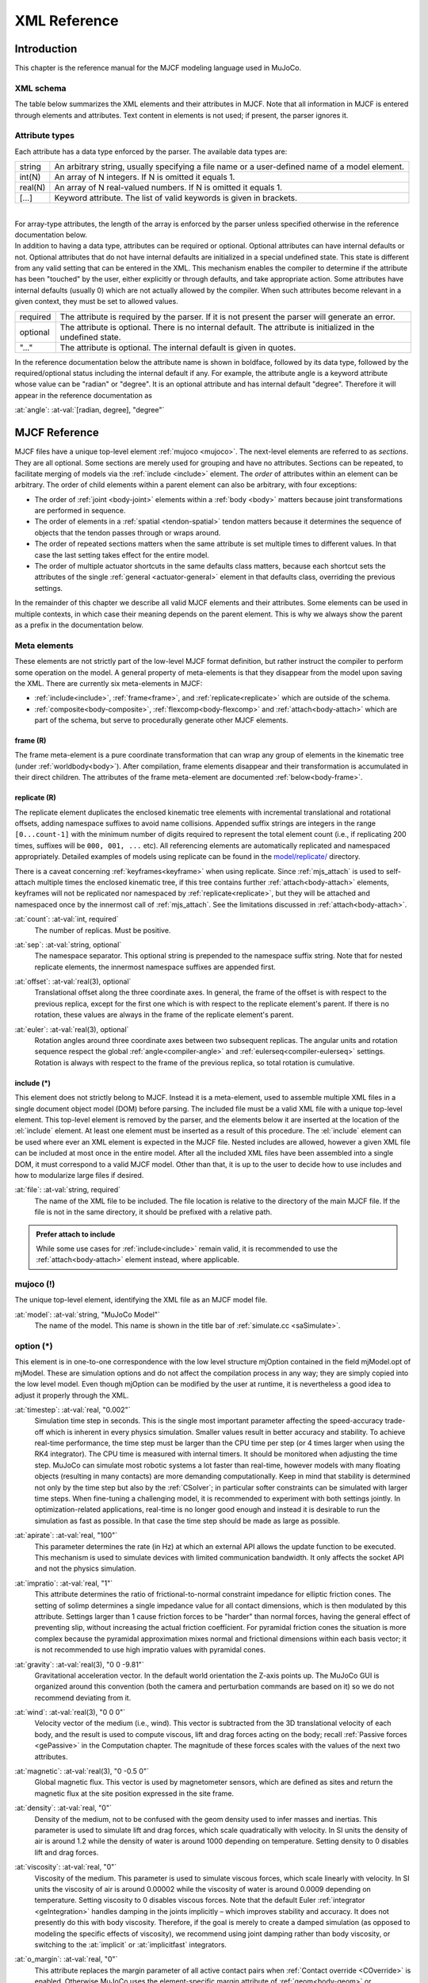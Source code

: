 =============
XML Reference
=============

Introduction
------------

This chapter is the reference manual for the MJCF modeling language used in MuJoCo.


.. _CSchema:

XML schema
~~~~~~~~~~

The table below summarizes the XML elements and their attributes in MJCF. Note that all information in MJCF is entered
through elements and attributes. Text content in elements is not used; if present, the parser ignores it.

.. collapse:: Collapse schema table
   :open:

   The symbols in the second column of the table have the following meaning:

   ====== ===================================================
   **!**  required element, can appear only once
   **?**  optional element, can appear only once
   **\*** optional element, can appear many times
   **R**  optional element, can appear many times recursively
   ====== ===================================================

   .. cssclass:: schema-small

   .. include:: XMLschema.rst


.. _CType:

Attribute types
~~~~~~~~~~~~~~~

| Each attribute has a data type enforced by the parser. The available data types are:

========= ==============================================================================================
string    An arbitrary string, usually specifying a file name or a user-defined name of a model element.
int(N)    An array of N integers. If N is omitted it equals 1.
real(N)   An array of N real-valued numbers. If N is omitted it equals 1.
[...]     Keyword attribute. The list of valid keywords is given in brackets.
========= ==============================================================================================

|
| For array-type attributes, the length of the array is enforced by the parser unless specified otherwise in the
  reference documentation below.
| In addition to having a data type, attributes can be required or optional. Optional attributes can have internal
  defaults or not. Optional attributes that do not have internal defaults are initialized in a special undefined state.
  This state is different from any valid setting that can be entered in the XML. This mechanism enables the compiler to
  determine if the attribute has been "touched" by the user, either explicitly or through defaults, and take
  appropriate action. Some attributes have internal defaults (usually 0) which are not actually allowed by the
  compiler. When such attributes become relevant in a given context, they must be set to allowed values.

+-------------+--------------------------------------------------------------------------------------------------+
| required    | The attribute is required by the parser. If it is not present the parser will generate an error. |
+-------------+--------------------------------------------------------------------------------------------------+
| optional    | The attribute is optional. There is no internal default. The attribute is initialized in the     |
|             | undefined state.                                                                                 |
+-------------+--------------------------------------------------------------------------------------------------+
| "..."       | The attribute is optional. The internal default is given in quotes.                              |
+-------------+--------------------------------------------------------------------------------------------------+


In the reference documentation below the attribute name is shown in boldface, followed by its data type, followed by the
required/optional status including the internal default if any. For example, the attribute angle is a keyword attribute
whose value can be "radian" or "degree". It is an optional attribute and has internal default "degree". Therefore it
will appear in the reference documentation as

:at:`angle`: :at-val:`[radian, degree], "degree"`
   .. raw:: html

      <p style="display: none"></p>


.. _Reference:

MJCF Reference
--------------

MJCF files have a unique top-level element :ref:`mujoco <mujoco>`. The next-level elements are referred to as
*sections*. They are all optional. Some sections are merely used for grouping and have no attributes. Sections can be
repeated, to facilitate merging of models via the :ref:`include <include>` element. The *order* of attributes within an
element can be arbitrary. The order of child elements within a parent element can also be arbitrary, with four
exceptions:

-  The order of :ref:`joint <body-joint>` elements within a :ref:`body <body>` matters because joint transformations are
   performed in sequence.
-  The order of elements in a :ref:`spatial <tendon-spatial>` tendon matters because it determines the sequence of
   objects that the tendon passes through or wraps around.
-  The order of repeated sections matters when the same attribute is set multiple times to different values. In that
   case the last setting takes effect for the entire model.
-  The order of multiple actuator shortcuts in the same defaults class matters, because each shortcut sets the
   attributes of the single :ref:`general <actuator-general>` element in that defaults class, overriding the previous
   settings.

In the remainder of this chapter we describe all valid MJCF elements and their attributes. Some elements can be used in
multiple contexts, in which case their meaning depends on the parent element. This is why we always show the parent as a
prefix in the documentation below.

.. _meta-element:

Meta elements
~~~~~~~~~~~~~

These elements are not strictly part of the low-level MJCF format definition, but rather instruct the compiler to
perform some operation on the model. A general property of meta-elements is that they disappear from the model upon
saving the XML. There are currently six meta-elements in MJCF:

- :ref:`include<include>`, :ref:`frame<frame>`, and :ref:`replicate<replicate>` which are outside of the schema.
- :ref:`composite<body-composite>`, :ref:`flexcomp<body-flexcomp>` and :ref:`attach<body-attach>` which are part of the
  schema, but serve to procedurally generate other MJCF elements.

.. _frame:

**frame** (R)
^^^^^^^^^^^^^

The frame meta-element is a pure coordinate transformation that can wrap any group of elements in the kinematic tree
(under :ref:`worldbody<body>`). After compilation, frame elements disappear and their transformation is accumulated
in their direct children. The attributes of the frame meta-element are documented :ref:`below<body-frame>`.

.. collapse:: Usage example of frame

   Loading this model and saving it:

   .. code-block:: xml

      <mujoco>
        <worldbody>
          <frame quat="0 0 1 0">
             <geom name="Alice" quat="0 1 0 0" size="1"/>
          </frame>

          <frame pos="0 1 0">
            <geom name="Bob" pos="0 1 0" size="1"/>
            <body name="Carl" pos="1 0 0">
              ...
            </body>
          </frame>
        </worldbody>
      </mujoco>

   Results in this model:

   .. code-block:: xml

      <mujoco>
        <worldbody>
          <geom name="Alice" quat="0 0 0 1" size="1"/>
          <geom name="Bob" pos="0 2 0" size="1"/>
          <body name="Carl" pos="1 1 0">
            ...
          </body>
        </worldbody>
      </mujoco>

   Note that in the saved model, the frame elements have disappeared but their transformation was accumulated with those
   of their child elements.

.. _replicate:

**replicate** (R)
^^^^^^^^^^^^^^^^^

The replicate element duplicates the enclosed kinematic tree elements with incremental translational and rotational
offsets, adding namespace suffixes to avoid name collisions. Appended suffix strings are integers in the
range ``[0...count-1]`` with the minimum number of digits required to represent the total element count (i.e., if
replicating 200 times, suffixes will be ``000, 001, ...`` etc). All referencing elements are automatically replicated
and namespaced appropriately. Detailed examples of models using replicate can be found in the
`model/replicate/ <https://github.com/google-deepmind/mujoco/tree/main/model/replicate>`__ directory.

There is a caveat concerning :ref:`keyframes<keyframe>` when using replicate. Since :ref:`mjs_attach` is used to
self-attach multiple times the enclosed kinematic tree, if this tree contains further :ref:`attach<body-attach>`
elements, keyframes will not be replicated nor namespaced by :ref:`replicate<replicate>`, but they will be attached and
namespaced once by the innermost call of :ref:`mjs_attach`. See the limitations discussed in :ref:`attach<body-attach>`.

.. _replicate-count:

:at:`count`: :at-val:`int, required`
   The number of replicas. Must be positive.

.. _replicate-sep:

:at:`sep`: :at-val:`string, optional`
   The namespace separator. This optional string is prepended to the namespace suffix string. Note that for nested
   replicate elements, the innermost namespace suffixes are appended first.

.. _replicate-offset:

:at:`offset`: :at-val:`real(3), optional`
   Translational offset along the three coordinate axes. In general, the frame of the offset is with respect to the
   previous replica, except for the first one which is with respect to the replicate element's parent.
   If there is no rotation, these values are always in the frame of the replicate element's parent.

.. _replicate-euler:

:at:`euler`: :at-val:`real(3), optional`
   Rotation angles around three coordinate axes between two subsequent replicas. The angular units and rotation sequence
   respect the global :ref:`angle<compiler-angle>` and :ref:`eulerseq<compiler-eulerseq>` settings. Rotation is always
   with respect to the frame of the previous replica, so total rotation is cumulative.

.. collapse:: Usage example of replicate

   Loading this model and saving it:

   .. code-block:: xml

      <mujoco>
        <worldbody>
          <replicate count="2" offset="0 1 0" euler="90 0 0">
            <replicate count="2" sep="-" offset="1 0 0" euler="0 90 0">
              <geom name="Alice" size=".1"/>
            </replicate>
          </replicate>
        </worldbody>

        <sensor>
          <accelerometer name="Bob" site="Alice"/>
        </sensor>
      </mujoco>

   Results in this model:

   .. code-block:: xml

      <mujoco>
        <worldbody>
          <geom name="Alice-00" size="0.1"/>
          <geom name="Alice-10" size="0.1" pos="1 0 0" quat="1 0 1 0"/>
          <geom name="Alice-01" size="0.1" pos="0 1 0" quat="1 1 0 0"/>
          <geom name="Alice-11" size="0.1" pos="1 1 0" quat="0.5 0.5 0.5 0.5"/>
        </worldbody>

        <sensor>
          <accelerometer name="Bob-00" site="Alice-00"/>
          <accelerometer name="Bob-10" site="Alice-10"/>
          <accelerometer name="Bob-01" site="Alice-01"/>
          <accelerometer name="Bob-11" site="Alice-11"/>
        </sensor>
      </mujoco>

.. _include:

**include** (*)
^^^^^^^^^^^^^^^

This element does not strictly belong to MJCF. Instead it is a meta-element, used to assemble multiple XML
files in a single document object model (DOM) before parsing. The included file must be a valid XML file with a unique
top-level element. This top-level element is removed by the parser, and the elements below it are inserted at the
location of the :el:`include` element. At least one element must be inserted as a result of this procedure. The
:el:`include` element can be used where ever an XML element is expected in the MJCF file. Nested includes are allowed,
however a given XML file can be included at most once in the entire model. After all the included XML files have been
assembled into a single DOM, it must correspond to a valid MJCF model. Other than that, it is up to the user to decide
how to use includes and how to modularize large files if desired.

:at:`file`: :at-val:`string, required`
   The name of the XML file to be included. The file location is relative to the directory of the main MJCF file. If the
   file is not in the same directory, it should be prefixed with a relative path.

.. admonition:: Prefer attach to include
   :class: note

   While some use cases for :ref:`include<include>` remain valid, it is recommended to use the
   :ref:`attach<body-attach>` element instead, where applicable.


.. _mujoco:

**mujoco** (!)
~~~~~~~~~~~~~~

The unique top-level element, identifying the XML file as an MJCF model file.

.. _mujoco-model:

:at:`model`: :at-val:`string, "MuJoCo Model"`
   The name of the model. This name is shown in the title bar of :ref:`simulate.cc <saSimulate>`.



.. _option:

**option** (*)
~~~~~~~~~~~~~~

This element is in one-to-one correspondence with the low level structure mjOption contained in the field mjModel.opt of
mjModel. These are simulation options and do not affect the compilation process in any way; they are simply copied into
the low level model. Even though mjOption can be modified by the user at runtime, it is nevertheless a good idea to
adjust it properly through the XML.

.. _option-timestep:

:at:`timestep`: :at-val:`real, "0.002"`
   Simulation time step in seconds. This is the single most important parameter affecting the speed-accuracy trade-off
   which is inherent in every physics simulation. Smaller values result in better accuracy and stability. To achieve
   real-time performance, the time step must be larger than the CPU time per step (or 4 times larger when using the RK4
   integrator). The CPU time is measured with internal timers. It should be monitored when adjusting the time step.
   MuJoCo can simulate most robotic systems a lot faster than real-time, however models with many floating objects
   (resulting in many contacts) are more demanding computationally. Keep in mind that stability is determined not only
   by the time step but also by the :ref:`CSolver`; in particular softer constraints can be simulated with larger time
   steps. When fine-tuning a challenging model, it is recommended to experiment with both settings jointly. In
   optimization-related applications, real-time is no longer good enough and instead it is desirable to run the
   simulation as fast as possible. In that case the time step should be made as large as possible.

.. _option-apirate:

:at:`apirate`: :at-val:`real, "100"`
   This parameter determines the rate (in Hz) at which an external API allows the update function to be executed. This
   mechanism is used to simulate devices with limited communication bandwidth. It only affects the socket API and not
   the physics simulation.

.. _option-impratio:

:at:`impratio`: :at-val:`real, "1"`
   This attribute determines the ratio of frictional-to-normal constraint impedance for elliptic friction cones. The
   setting of solimp determines a single impedance value for all contact dimensions, which is then modulated by this
   attribute. Settings larger than 1 cause friction forces to be "harder" than normal forces, having the general effect
   of preventing slip, without increasing the actual friction coefficient. For pyramidal friction cones the situation is
   more complex because the pyramidal approximation mixes normal and frictional dimensions within each basis vector; it
   is not recommended to use high impratio values with pyramidal cones.

.. _option-gravity:

:at:`gravity`: :at-val:`real(3), "0 0 -9.81"`
   Gravitational acceleration vector. In the default world orientation the Z-axis points up. The MuJoCo GUI is organized
   around this convention (both the camera and perturbation commands are based on it) so we do not recommend deviating
   from it.

.. _option-wind:

:at:`wind`: :at-val:`real(3), "0 0 0"`
   Velocity vector of the medium (i.e., wind). This vector is subtracted from the 3D translational velocity of each
   body, and the result is used to compute viscous, lift and drag forces acting on the body; recall :ref:`Passive forces
   <gePassive>` in the Computation chapter. The magnitude of these forces scales with the values of the next two
   attributes.


.. _option-magnetic:

:at:`magnetic`: :at-val:`real(3), "0 -0.5 0"`
   Global magnetic flux. This vector is used by magnetometer sensors, which are defined as sites and return the magnetic
   flux at the site position expressed in the site frame.

.. _option-density:

:at:`density`: :at-val:`real, "0"`
   Density of the medium, not to be confused with the geom density used to infer masses and inertias. This parameter is
   used to simulate lift and drag forces, which scale quadratically with velocity. In SI units the density of air is
   around 1.2 while the density of water is around 1000 depending on temperature. Setting density to 0 disables lift and
   drag forces.

.. _option-viscosity:

:at:`viscosity`: :at-val:`real, "0"`
   Viscosity of the medium. This parameter is used to simulate viscous forces, which scale linearly with velocity. In SI
   units the viscosity of air is around 0.00002 while the viscosity of water is around 0.0009 depending on temperature.
   Setting viscosity to 0 disables viscous forces. Note that the default Euler :ref:`integrator <geIntegration>` handles
   damping in the joints implicitly – which improves stability and accuracy. It does not presently do this with body
   viscosity. Therefore, if the goal is merely to create a damped simulation (as opposed to modeling the specific
   effects of viscosity), we recommend using joint damping rather than body viscosity, or switching to the
   :at:`implicit` or :at:`implicitfast` integrators.

.. _option-o_margin:

:at:`o_margin`: :at-val:`real, "0"`
   This attribute replaces the margin parameter of all active contact pairs when :ref:`Contact override <COverride>` is
   enabled. Otherwise MuJoCo uses the element-specific margin attribute of :ref:`geom<body-geom>` or
   :ref:`pair<contact-pair>` depending on how the contact pair was generated. See also :ref:`Collision` in the
   Computation chapter. The related gap parameter does not have a global override.

.. _option-o_solref:
.. _option-o_solimp:
.. _option-o_friction:

:at:`o_solref`, :at:`o_solimp`, :at:`o_friction`
   These attributes replace the solref, solimp and friction parameters of all active contact pairs when contact override is
   enabled. See :ref:`CSolver` for details.

.. _option-integrator:

:at:`integrator`: :at-val:`[Euler, RK4, implicit, implicitfast], "Euler"`
   This attribute selects the numerical :ref:`integrator <geIntegration>` to be used. Currently the available
   integrators are the semi-implicit Euler method, the fixed-step 4-th order Runge Kutta method, the
   Implicit-in-velocity Euler method, and :at:`implicitfast`, which drops the Coriolis and centrifugal terms. See
   :ref:`Numerical Integration<geIntegration>` for more details.

.. _option-cone:

:at:`cone`: :at-val:`[pyramidal, elliptic], "pyramidal"`
   The type of contact friction cone. Elliptic cones are a better model of the physical reality, but pyramidal cones
   sometimes make the solver faster and more robust.

.. _option-jacobian:

:at:`jacobian`: :at-val:`[dense, sparse, auto], "auto"`
   The type of constraint Jacobian and matrices computed from it. Auto resolves to dense when the number of degrees of
   freedom is up to 60, and sparse over 60.

.. _option-solver:

:at:`solver`: :at-val:`[PGS, CG, Newton], "Newton"`
   This attribute selects one of the constraint solver :ref:`algorithms <soAlgorithms>` described in the Computation
   chapter. Guidelines for solver selection and parameter tuning are available in the :ref:`Algorithms <CAlgorithms>`
   section above.

.. _option-iterations:

:at:`iterations`: :at-val:`int, "100"`
   Maximum number of iterations of the constraint solver. When the warmstart attribute of :ref:`flag <option-flag>` is
   enabled (which is the default), accurate results are obtained with fewer iterations. Larger and more complex systems
   with many interacting constraints require more iterations. Note that mjData.solver contains statistics about solver
   convergence, also shown in the profiler.

.. _option-tolerance:

:at:`tolerance`: :at-val:`real, "1e-8"`
   Tolerance threshold used for early termination of the iterative solver. For PGS, the threshold is applied to the cost
   improvement between two iterations. For CG and Newton, it is applied to the smaller of the cost improvement and the
   gradient norm. Set the tolerance to 0 to disable early termination.

.. _option-ls_iterations:

:at:`ls_iterations`: :at-val:`int, "50"`
   Maximum number of linesearch iterations performed by CG/Newton constraint solvers. Ensures that at most
   :ref:`iterations<option-iterations>` times :ref:`ls_iterations<option-ls_iterations>` linesearch iterations are
   performed during each constraint solve.

.. _option-ls_tolerance:

:at:`ls_tolerance`: :at-val:`real, "0.01"`
   Tolerance threshold used for early termination of the linesearch algorithm.

.. _option-noslip_iterations:

:at:`noslip_iterations`: :at-val:`int, "0"`
   Maximum number of iterations of the Noslip solver. This is a post-processing step executed after the main solver. It
   uses a modified PGS method to suppress slip/drift in friction dimensions resulting from the soft-constraint model.
   The default setting 0 disables this post-processing step.

.. _option-noslip_tolerance:

:at:`noslip_tolerance`: :at-val:`real, "1e-6"`
   Tolerance threshold used for early termination of the Noslip solver.

.. _option-ccd_iterations:

:at:`ccd_iterations`: :at-val:`int, "50"`
   Maximum number of iterations of the algorithm used for convex collisions. This rarely needs to be adjusted,
   except in situations where some geoms have very large aspect ratios.

.. _option-ccd_tolerance:

:at:`ccd_tolerance`: :at-val:`real, "1e-6"`
   Tolerance threshold used for early termination of the convex collision algorithm.

.. _option-sdf_iterations:

:at:`sdf_iterations`: :at-val:`int, "10"`
   Number of iterations used for Signed Distance Field collisions (per initial point).

.. _option-sdf_initpoints:

:at:`sdf_initpoints`: :at-val:`int, "40"`
   Number of starting points used for finding contacts with Signed Distance Field collisions.

.. youtube:: H9qG9Zf2W44
   :align: right
   :width: 240px

.. _option-actuatorgroupdisable:

:at:`actuatorgroupdisable`: :at-val:`int(31), optional`
   List of actuator groups to disable. Actuators whose :ref:`group<actuator-general-group>` is in this list will produce
   no force. If they are stateful, their activation states will not be integrated. Internally this list is
   implemented as an integer bitfield, so values must be in the range ``0 <= group <= 30``. If not set, all actuator
   groups are enabled. See `example model
   <https://github.com/google-deepmind/mujoco/blob/main/test/engine/testdata/actuation/actuator_group_disable.xml>`__
   and associated screen-capture on the right.

.. _option-flag:

:el-prefix:`option/` |-| **flag** (?)
^^^^^^^^^^^^^^^^^^^^^^^^^^^^^^^^^^^^^

This element sets the flags that enable and disable different parts of the simulation pipeline. The actual flags used at
runtime are represented as the bits of two integers, namely mjModel.opt.disableflags and mjModel.opt.enableflags, used
to disable standard features and enable optional features respectively. The reason for this separation is that setting
both integers to 0 restores the default. In the XML we do not make this separation explicit, except for the default
attribute values - which are "enable" for flags corresponding to standard features, and "disable" for flags
corresponding to optional features. In the documentation below, we explain what happens when the setting is different
from its default.

.. _option-flag-constraint:

:at:`constraint`: :at-val:`[disable, enable], "enable"`
   This flag disables all standard computations related to the constraint solver. As a result, no constraint forces are
   applied. Note that the next four flags disable the computations related to a specific type of constraint. Both this
   flag and the type-specific flag must be set to "enable" for a given computation to be performed.

.. _option-flag-equality:

:at:`equality`: :at-val:`[disable, enable], "enable"`
   This flag disables all standard computations related to equality constraints.

.. _option-flag-frictionloss:

:at:`frictionloss`: :at-val:`[disable, enable], "enable"`
   This flag disables all standard computations related to friction loss constraints.

.. _option-flag-limit:

:at:`limit`: :at-val:`[disable, enable], "enable"`
   This flag disables all standard computations related to joint and tendon limit constraints.

.. _option-flag-contact:

:at:`contact`: :at-val:`[disable, enable], "enable"`
   This flag disables collision detection and all standard computations related to contact constraints.

.. _option-flag-passive:

:at:`passive`: :at-val:`[disable, enable], "enable"`
   This flag disables the simulation of joint and tendon spring-dampers, fluid dynamics forces, and custom passive
   forces computed by the :ref:`mjcb_passive` callback. As a result, no passive forces are applied.

.. _option-flag-gravity:

:at:`gravity`: :at-val:`[disable, enable], "enable"`
   This flag causes the gravitational acceleration vector in mjOption to be replaced with (0 0 0) at runtime, without
   changing the value in mjOption. Once the flag is re-enabled, the value in mjOption is used.

.. _option-flag-clampctrl:

:at:`clampctrl`: :at-val:`[disable, enable], "enable"`
   This flag disables the clamping of control inputs to all actuators, even if the actuator-specific attributes are set
   to enable clamping.

.. _option-flag-warmstart:

:at:`warmstart`: :at-val:`[disable, enable], "enable"`
   This flag disables warm-starting of the constraint solver. By default the solver uses the solution (i.e., the
   constraint force) from the previous time step to initialize the iterative optimization. This feature should be
   disabled when evaluating the dynamics at a collection of states that do not form a trajectory - in which case warm
   starts make no sense and are likely to slow down the solver.

.. _option-flag-filterparent:

:at:`filterparent`: :at-val:`[disable, enable], "enable"`
   This flag disables the filtering of contact pairs where the two geoms belong to a parent and child body; recall
   contact :ref:`selection <coSelection>` in the Computation chapter.

.. _option-flag-actuation:

:at:`actuation`: :at-val:`[disable, enable], "enable"`
   This flag disables all standard computations related to actuator forces, including the actuator dynamics. As a
   result, no actuator forces are applied to the simulation.

.. _option-flag-refsafe:

:at:`refsafe`: :at-val:`[disable, enable], "enable"`
   This flag enables a safety mechanism that prevents instabilities due to solref[0] being too small compared to the
   simulation timestep. Recall that solref[0] is the stiffness of the virtual spring-damper used for constraint
   stabilization. If this setting is enabled, the solver uses max(solref[0], 2*timestep) in place of solref[0]
   separately for each active constraint.

.. _option-flag-sensor:

:at:`sensor`: :at-val:`[disable, enable], "enable"`
   This flag disables all computations related to sensors. When disabled, sensor values will remain constant, either
   zeros if disabled at the start of simulation, or, if disabled at runtime, whatever value was last computed.

.. _option-flag-midphase:

:at:`midphase`: :at-val:`[disable, enable], "enable"`
   This flag disables the mid-phase collision filtering using a static AABB bounding volume hierarchy (a BVH binary
   tree). If disabled, all geoms pairs that are allowed to collide are checked for collisions.

.. _option-flag-nativeccd:

:at:`nativeccd`: :at-val:`[disable, enable], "enable"`
   This flag enables the native convex collision detection pipeline instead of using the
   `libccd library <https://github.com/danfis/libccd>`__, see :ref:`convex collisions<coCCD>` for more details.

.. _option-flag-eulerdamp:

:at:`eulerdamp`: :at-val:`[disable, enable], "enable"`
   This flag disables implicit integration with respect to joint damping in the Euler integrator. See the
   :ref:`Numerical Integration<geIntegration>` section for more details.

.. _option-flag-autoreset:

:at:`autoreset`: :at-val:`[disable, enable], "enable"`
   This flag disables the automatic resetting of the simulation state when numerical issues are detected.

.. _option-flag-override:

:at:`override`: :at-val:`[disable, enable], "disable"`
   This flag enables to :ref:`Contact override <COverride>` mechanism explained above.

.. _option-flag-energy:

:at:`energy`: :at-val:`[disable, enable], "disable"`
   This flag enables the computation of potential and kinetic energy in ``mjData.energy[0, 1]`` respectively,
   and displayed in the simulate GUI info overlay. Potential energy includes the gravitational component summed over
   all bodies :math:`\sum_b m_b g h` and energy stored in passive springs in joints, tendons and flexes
   :math:`\tfrac{1}{2} k x^2`, where :math:`x` is the displacement and :math:`k` is the spring constant. Kinetic
   energy is given by :math:`\tfrac{1}{2} v^T M v`, where :math:`v` is the velocity and :math:`M` is the
   mass matrix. Note that potential and kinetic energy in constraints is not accounted for.

   The extra computation (also triggered by :ref:`potential<sensor-e_potential>` and
   :ref:`kinetic<sensor-e_kinetic>` energy sensors) adds some CPU time but it is usually negligible. Monitoring energy
   for a system that is supposed to be energy-conserving is one of the best ways to assess the accuracy of a complex
   simulation.

.. _option-flag-fwdinv:

:at:`fwdinv`: :at-val:`[disable, enable], "disable"`
   This flag enables the automatic comparison of forward and inverse dynamics. When enabled, the inverse dynamics is
   invoked after mj_forward (or internally within mj_step) and the difference in applied forces is recorded in
   mjData.solver_fwdinv[2]. The first value is the relative norm of the discrepancy in joint space, the next is in
   constraint space.

.. _option-flag-invdiscrete:

:at:`invdiscrete`: :at-val:`[disable, enable], "disable"`
   This flag enables discrete-time inverse dynamics with :ref:`mj_inverse` for all
   :ref:`integrators<option-integrator>` other than ``RK4``. Recall from the
   :ref:`numerical integration<geIntegration>` section that the one-step integrators (``Euler``, ``implicit`` and
   ``implicitfast``), modify the mass matrix :math:`M \rightarrow M-hD`. This implies that finite-differenced
   accelerations :math:`(v_{t+h} - v_t)/h` will not correspond to the continuous-time acceleration ``mjData.qacc``.
   When this flag is enabled, :ref:`mj_inverse` will  interpret ``qacc`` as having been computed from the difference of
   two sequential velocities, and undo the above modification.


.. _option-flag-multiccd:

:at:`multiccd`: :at-val:`[disable, enable], "disable"`
   This flag enables multiple-contact collision detection for geom pairs that use a general-purpose convex-convex
   collider e.g., mesh-mesh collisions. This can be useful when the contacting geoms have a flat surface and the
   single contact point generated by the convex-convex collider cannot accurately capture the surface contact, leading
   to instabilities that typically manifest as sliding or wobbling. The implementation of this feature depends on the
   selected convex collision pipeline, see :ref:`convex collisions<coCCD>` for more details.

.. _option-flag-island:

:at:`island`: :at-val:`[disable, enable], "disable"`
   This flag enables discovery of constraint islands: disjoint sets of constraints and
   degrees-of-freedom that do not interact. The flag currently has no effect on the physics pipeline, but enabling it
   allows for `island visualization <https://youtu.be/Vc1tq0fFvQA>`__.
   In a future release, the constraint solver will exploit the disjoint nature of constraint islands.

.. _compiler:

**compiler** (*)
~~~~~~~~~~~~~~~~

This element is used to set options for the built-in parser and compiler. After parsing and compilation it no longer
has any effect. The settings here are global and apply to the entire model.

.. _compiler-autolimits:

:at:`autolimits`: :at-val:`[false, true], "true"`
   This attribute affects the behavior of attributes such as "limited" (on <body-joint> or <tendon>), "forcelimited",
   "ctrllimited", and "actlimited" (on <actuator>). If "true", these attributes are unnecessary and their value
   will be inferred from the presence of their corresponding "range" attribute.
   If "false", no such inference will happen: For a joint to be limited, both limited="true" and range="min max" must
   be specified. In this mode, it is an error to specify a range without a limit.

.. _compiler-boundmass:

:at:`boundmass`: :at-val:`real, "0"`
   This attribute imposes a lower bound on the mass of each body except for the world body. Setting this attribute to
   a value greater than 0 can be used as a quick fix for poorly designed models that contain massless moving bodies,
   such as the dummy bodies often used in URDF models to attach sensors. Note that in MuJoCo there is no need to create
   dummy bodies.

.. _compiler-boundinertia:

:at:`boundinertia`: :at-val:`real, "0"`
   This attribute imposes a lower bound on the diagonal inertia components of each body except for the world body. Its
   use is similar to boundmass above.

.. _compiler-settotalmass:

:at:`settotalmass`: :at-val:`real, "-1"`
   If this value is positive, the compiler will scale the masses and inertias of all bodies in the model, so that the
   total mass equals the value specified here. The world body has mass 0 and does not participate in any mass-related
   computations. This scaling is performed last, after all other operations affecting the body mass and inertia. The
   same scaling operation can be applied at runtime to the compiled mjModel with the function
   :ref:`mj_setTotalmass`.

.. _compiler-balanceinertia:

:at:`balanceinertia`: :at-val:`[false, true], "false"`
   A valid diagonal inertia matrix must satisfy A+B>=C for all permutations of the three diagonal elements. Some poorly
   designed models violate this constraint, which will normally result in a compile error. If this attribute is set to
   "true", the compiler will silently set all three diagonal elements to their average value whenever the above
   condition is violated.

.. _compiler-strippath:

:at:`strippath`: :at-val:`[false, true], "false" for MJCF, "true" for URDF`
   When this attribute is "true", the parser will remove any path information in file names specified in the model. This
   is useful for loading models created on a different system using a different directory structure.

.. _compiler-coordinate:

:at:`coordinate`: :at-val:`[local, global], "local"`
   In previous versions, this attribute could be used to specify whether frame positions and orientations are expressed
   in local or global coordinates, but the "global" option has since been removed, and will cause an error to be
   generated. In order to convert older models which used the "global" option, load and save them in MuJoCo 2.3.3 or
   older.

.. _compiler-angle:

:at:`angle`: :at-val:`[radian, degree], "degree" for MJCF, always "radian" for URDF`
   This attribute specifies whether the angles in the MJCF model are expressed in units of degrees or radians. The
   compiler converts degrees into radians, and mjModel always uses radians. For URDF models the parser sets this
   attribute to "radian" internally, regardless of the XML setting.

.. _compiler-fitaabb:

:at:`fitaabb`: :at-val:`[false, true], "false"`
   The compiler is able to replace a mesh with a geometric primitive fitted to that mesh; see :ref:`geom <body-geom>`
   below. If this attribute is "true", the fitting procedure uses the axis-aligned bounding box (aabb) of the mesh.
   Otherwise it uses the equivalent-inertia box of the mesh. The type of geometric primitive used for fitting is
   specified separately for each geom.

.. _compiler-eulerseq:

:at:`eulerseq`: :at-val:`string, "xyz"`
   This attribute specifies the sequence of Euler rotations for all :at:`euler` attributes of elements that have spatial
   frames, as explained in :ref:`COrientation`. This must be a string with exactly 3 characters from the set {x, y, z,
   X, Y, Z}. The character at position n determines the axis around which the n-th rotation is performed. Lower case
   letters denote axes that rotate with the frame (intrinsic), while upper case letters denote axes that remain fixed in
   the parent frame (extrinsic). The "rpy" convention used in URDF corresponds to "XYZ" in MJCF.

.. _compiler-meshdir:

:at:`meshdir`: :at-val:`string, optional`
   This attribute instructs the compiler where to look for mesh and height field files. The full path to a file is
   determined as follows. If the strippath attribute described above is "true", all path information from the file name
   is removed. The following checks are then applied in order: (1) if the file name contains an absolute path, it is
   used without further changes; (2) if this attribute is set and contains an absolute path, the full path is the string
   given here appended with the file name; (3) the full path is the path to the main MJCF model file, appended with the
   value of this attribute if specified, appended with the file name.

.. _compiler-texturedir:

:at:`texturedir`: :at-val:`string, optional`
   This attribute is used to instruct the compiler where to look for texture files. It works in the same way as meshdir
   above.

.. _compiler-assetdir:

:at:`assetdir`: :at-val:`string, optional`
   This attribute sets the values of both :at:`meshdir` and :at:`texturedir` above. Values in the latter attributes take
   precedence over :at:`assetdir`.

.. _compiler-discardvisual:

:at:`discardvisual`: :at-val:`[false, true], "false" for MJCF, "true" for URDF`
   This attribute instructs the compiler to discard all model elements which are purely visual and have no effect on the
   physics (with one exception, see below). This often enables smaller :ref:`mjModel` structs and faster simulation.

   - All materials are discarded.
   - All textures are discarded.
   - All geoms with :ref:`contype<body-geom-contype>` |-| = |-| :ref:`conaffinity<body-geom-conaffinity>` |-| =0 are
     discarded, if they are not referenced in another MJCF element. If a discarded geom was used for inferring body
     inertia, an explicit :ref:`inertial<body-inertial>` element is added to the body.
   - All meshes which are not referenced by any geom (in particular those discarded above) are discarded.

   The resulting compiled model will have exactly the same dynamics as the original model. The only engine-level
   computation which might change is the output of :ref:`raycasting<mj_ray>` computations, as used for example by
   :ref:`rangefinder<sensor-rangefinder>` sensors, since raycasting reports distances to visual geoms. When visualizing
   models compiled with this flag, it is important to remember that collision geoms are often placed in a
   :ref:`group<body-geom-group>` which is invisible by default.

.. _compiler-usethread:

:at:`usethread`: :at-val:`[false, true], "true"`
   If this attribute is "true", the model compiler will run in multi-threaded mode. Currently multi-threading is used
   for computing the length ranges of actuators and for parallel loading of meshes.

.. _compiler-fusestatic:

:at:`fusestatic`: :at-val:`[false, true], "false" for MJCF, "true" for URDF`
   This attribute controls a compiler optimization feature where static bodies are fused with their parent, and any
   elements defined in those bodies are reassigned to the parent. Static bodies are fused with their parent unless

   - They are referenced by another element in the model.
   - They contain a site which is referenced by a :ref:`force<sensor-force>` or :ref:`torque<sensor-torque>` sensor.

   This optimization is particularly useful when importing URDF models which often have many dummy bodies, but can also
   be used to optimize MJCF models. After optimization, the new model has identical kinematics and dynamics as the
   original but is faster to simulate.

.. _compiler-inertiafromgeom:

:at:`inertiafromgeom`: :at-val:`[false, true, auto], "auto"`
   This attribute controls the automatic inference of body masses and inertias from geoms attached to the body. If this
   setting is "false", no automatic inference is performed. In that case each body must have explicitly defined mass and
   inertia with the :ref:`inertial <body-inertial>` element, or else a compile error will be generated. If this setting is
   "true", the mass and inertia of each body will be inferred from the geoms attached to it, overriding any values
   specified with the :el:`inertial` element. The default setting "auto" means that masses and inertias are inferred
   automatically only when the :el:`inertial` element is missing in the body definition. One reason to set this
   attribute to "true" instead of "auto" is to override inertial data imported from a poorly designed model. In
   particular, a number of publicly available URDF models have seemingly arbitrary inertias which are too large compared
   to the mass. This results in equivalent inertia boxes which extend far beyond the geometric boundaries of the model.
   Note that the built-in OpenGL visualizer can render equivalent inertia boxes.

.. _compiler-alignfree:

:at:`alignfree`: :at-val:`[false, true], "false"`
   This attribute toggles the default behaviour of an optimization that applies to bodies with a
   :ref:`free joint<body-freejoint>` and no child bodies.
   When true, the body frame and free joint will automatically be aligned with inertial frame, which leads to both
   faster and more stable simulation. See :ref:`freejoint/align<body-freejoint-align>` for details.

.. _compiler-inertiagrouprange:

:at:`inertiagrouprange`: :at-val:`int(2), "0 5"`
   This attribute specifies the range of geom groups that are used to infer body masses and inertias (when such
   inference is enabled). The group attribute of :ref:`geom <body-geom>` is an integer. If this integer falls in the range
   specified here, the geom will be used in the inertial computation, otherwise it will be ignored. This feature is
   useful in models that have redundant sets of geoms for collision and visualization. Note that the world body does not
   participate in the inertial computations, so any geoms attached to it are automatically ignored. Therefore it is not
   necessary to adjust this attribute and the geom-specific groups so as to exclude world geoms from the inertial
   computation.

.. _compiler-saveinertial:

:at:`saveinertial`: :at-val:`[false, true], "false"`
   If set to "true", the compiler will save explicit :ref:`inertial <body-inertial>` clauses for all bodies.

.. _compiler-lengthrange:

:el-prefix:`compiler/` |-| **lengthrange** (?)
^^^^^^^^^^^^^^^^^^^^^^^^^^^^^^^^^^^^^^^^^^^^^^

This element controls the computation of actuator length ranges. For an overview of this functionality see :ref:`Length
range <CLengthRange>` section. Note that if this element is omitted the defaults shown below still apply. In order to
disable length range computations altogether, include this element and set mode="none".

.. _compiler-lengthrange-mode:

:at:`mode`: :at-val:`[none, muscle, muscleuser, all], "muscle"`
   Determines the type of actuators to which length range computation is applied. "none" disables this functionality.
   "all" applies it to all actuators. "muscle" applies it to actuators whose gaintype or biastype is set to "muscle".
   "muscleuser" applies it to actuators whose gaintype or biastype is set to either "muscle" or "user". The default is
   "muscle" because MuJoCo's muscle model requires actuator length ranges to be defined.

.. _compiler-lengthrange-useexisting:

:at:`useexisting`: :at-val:`[false, true], "true"`
   If this attribute is "true" and the length range for a given actuator is already defined in the model, the existing
   value will be used and the automatic computation will be skipped. The range is considered defined if the first number
   is smaller than the second number. The only reason to set this attribute to "false" is to force re-computation of
   actuator length ranges - which is needed when the model geometry is modified. Note that the automatic computation
   relies on simulation and can be slow, so saving the model and using the existing values when possible is recommended.

.. _compiler-lengthrange-uselimit:

:at:`uselimit`: :at-val:`[false, true], "false"`
   If this attribute is "true" and the actuator is attached to a joint or a tendon which has limits defined, these
   limits will be copied into the actuator length range and the automatic computation will be skipped. This may seem
   like a good idea but note that in complex models the feasible range of tendon actuators depends on the entire model,
   and may be smaller than the user-defined limits for that tendon. So the safer approach is to set this to "false", and
   let the automatic computation discover the feasible range.

.. _compiler-lengthrange-accel:

:at:`accel`: :at-val:`real, "20"`
   This attribute scales the forces applied to the simulation in order to push each actuator to its smallest and largest
   length. The force magnitude is computed so that the resulting joint-space acceleration vector has norm equal to this
   attribute.

.. _compiler-lengthrange-maxforce:

:at:`maxforce`: :at-val:`real, "0"`
   The force computed via the accel attribute above can be very large when the actuator has very small moments. Such a
   force will still produce reasonable acceleration (by construction) but large numbers could cause numerical issues.
   Although we have never observed such issues, the present attribute is provided as a safeguard. Setting it to a value
   larger than 0 limits the norm of the force being applied during simulation. The default setting of 0 disables this
   safeguard.

.. _compiler-lengthrange-timeconst:

:at:`timeconst`: :at-val:`real, "1"`
   The simulation is damped in a non-physical way so as to push the actuators to their limits without the risk of
   instabilities. This is done by simply scaling down the joint velocity at each time step. In the absence of new
   accelerations, such scaling will decrease the velocity exponentially. The timeconst attribute specifies the time
   constant of this exponential decrease, in seconds.

.. _compiler-lengthrange-timestep:

:at:`timestep`: :at-val:`real, "0.01"`
   The timestep used for the internal simulation. Setting this to 0 will cause the model timestep to be used. The latter
   is not the default because models that can go unstable usually have small timesteps, while the simulation here is
   artificially damped and very stable. To speed up the length range computation, users can attempt to increase this
   value.

.. _compiler-lengthrange-inttotal:

:at:`inttotal`: :at-val:`real, "10"`
   The total time interval (in seconds) for running the internal simulation, for each actuator and actuator direction.
   Each simulation is initialized at qpos0. It is expected to settle after inttotal time has passed.

.. _compiler-lengthrange-interval:

:at:`interval`: :at-val:`real, "2"`
   The time interval at the end of the simulation over which length data is collected and analyzed. The maximum (or
   respectively minimum) length achieved during this interval is recorded. The difference between the maximum and
   minimum is also recorded and is used as a measure of divergence. If the simulation settles, this difference will be
   small. If it is not small, this could be because the simulation has not yet settled - in which case the above
   attributes should be adjusted - or because the model does not have sufficient joint and tendon limits and so the
   actuator range is effectively unlimited. Both of these conditions cause the same compiler error. Recall that contacts
   are disabled in this simulation, so joint and tendon limits as well as overall geometry are the only things that can
   prevent actuators from having infinite length.

.. _compiler-lengthrange-tolrange:

:at:`tolrange`: :at-val:`real, "0.05"`
   This determines the threshold for detecting divergence and generating a compiler error. The range of actuator lengths
   observed during interval is divided by the overall range computed via simulation. If that value is larger than
   tolrange, a compiler error is generated. So one way to suppress compiler errors is to simply make this attribute
   larger, but in that case the results could be inaccurate.


.. _size:

**size** (*)
~~~~~~~~~~~~

This element specifies size parameters that cannot be inferred from the number of elements in the model. Unlike the
fields of mjOption which can be modified at runtime, sizes are structural parameters and should not be modified after
compilation.

.. _size-memory:

:at:`memory`: :at-val:`string, "-1"`
   This attribute specifies the size of memory allocated for dynamic arrays in the ``mjData.arena`` memory space, in
   bytes. The default setting of ``-1`` instructs the compiler to guess how much space to allocate. Appending the digits
   with one of the letters {K, M, G, T, P, E} sets the unit to be {kilo, mega, giga, tera, peta, exa}-byte,
   respectively. Thus "16M" means "allocate 16 megabytes of ``arena`` memory".
   See the :ref:`Memory allocation <CSize>` section for details.

.. _size-njmax:

:at:`njmax`: :at-val:`int, "-1"` |nbsp| |nbsp| |nbsp| (legacy)
   This is a deprecated legacy attribute. In versions prior to 2.3.0, it determined the maximum allowed number
   of constraints. Currently it means "allocate as much memory as would have previously been required for this number of
   constraints". Specifying both :at:`njmax` and :at:`memory` leads to an error.

.. _size-nconmax:

:at:`nconmax`: :at-val:`int, "-1"` |nbsp| |nbsp| |nbsp| (legacy)
   This attribute specifies the maximum number of contacts that will be generated at runtime.  If the number of active
   contacts is about to exceed this value, the extra contacts are discarded and a warning is generated.  This is a
   deprecated legacy attribute which prior to version 2.3.0 affected memory allocation. It is kept for backwards
   compatibillity and debugging purposes.

.. _size-nstack:

:at:`nstack`: :at-val:`int, "-1"` |nbsp| |nbsp| |nbsp| (legacy)
   This is a deprecated legacy attribute. In versions prior to 2.3.0, it determined the maximum size of the
   :ref:`stack <siStack>`. After version 2.3.0, if :at:`nstack` is specified, then the size of ``mjData.narena`` is
   ``nstack * sizeof(mjtNum)`` bytes, plus an additional space for the constraint solver. Specifying both :at:`nstack`
   and :at:`memory` leads to an error.

.. _size-nuserdata:

:at:`nuserdata`: :at-val:`int, "0"`
   The size of the field mjData.userdata of mjData. This field should be used to store custom dynamic variables. See
   also :ref:`CUser`.

.. _size-nkey:

:at:`nkey`: :at-val:`int, "0"`
   The number of key frames allocated in mjModel is the larger of this value and the number of :ref:`key <keyframe-key>`
   elements below. Note that the interactive simulator has the ability to take snapshots of the system state and save
   them as key frames.

.. _size-nuser_body:

:at:`nuser_body`: :at-val:`int, "-1"`
   The number of custom user parameters added to the definition of each body. See also :ref:`User parameters <CUser>`.
   The parameter values are set via the user attribute of the :ref:`body <body>` element. These values are not accessed
   by MuJoCo. They can be used to define element properties needed in user callbacks and other custom code.

.. _size-nuser_jnt:

:at:`nuser_jnt`: :at-val:`int, "-1"`
   The number of custom user parameters added to the definition of each :ref:`joint <body-joint>`.

.. _size-nuser_geom:

:at:`nuser_geom`: :at-val:`int, "-1"`
   The number of custom user parameters added to the definition of each :ref:`geom <body-geom>`.

.. _size-nuser_site:

:at:`nuser_site`: :at-val:`int, "-1"`
   The number of custom user parameters added to the definition of each :ref:`site <body-site>`.

.. _size-nuser_cam:

:at:`nuser_cam`: :at-val:`int, "-1"`
   The number of custom user parameters added to the definition of each :ref:`camera <body-camera>`.

.. _size-nuser_tendon:

:at:`nuser_tendon`: :at-val:`int, "-1"`
   The number of custom user parameters added to the definition of each :ref:`tendon <tendon>`.

.. _size-nuser_actuator:

:at:`nuser_actuator`: :at-val:`int, "-1"`
   The number of custom user parameters added to the definition of each :ref:`actuator <actuator>`.

.. _size-nuser_sensor:

:at:`nuser_sensor`: :at-val:`int, "-1"`
   The number of custom user parameters added to the definition of each :ref:`sensor <sensor>`.


.. _statistic:

**statistic** (*)
~~~~~~~~~~~~~~~~~

This element is used to override model statistics computed by the compiler. These statistics are not only informational
but are also used to scale various components of the rendering and perturbation. We provide an override mechanism in the
XML because it is sometimes easier to adjust a small number of model statistics than a larger number of visual
parameters.

.. _statistic-meanmass:

:at:`meanmass`: :at-val:`real, optional`
   If this attribute is specified, it replaces the value of mjModel.stat.meanmass computed by the compiler. The computed
   value is the average body mass, not counting the massless world body. At runtime this value scales the perturbation
   force.

.. _statistic-meaninertia:

:at:`meaninertia`: :at-val:`real, optional`
   If this attribute is specified, it replaces the value of mjModel.stat.meaninertia computed by the compiler. The
   computed value is the average diagonal element of the joint-space inertia matrix when the model is in qpos0. At
   runtime this value scales the solver cost and gradient used for early termination.

.. _statistic-meansize:

:at:`meansize`: :at-val:`real, optional`
   If this attribute is specified, it replaces the value of ``mjModel.stat.meansize`` computed by the compiler. At
   runtime this value multiplies the attributes of the :ref:`scale <visual-scale>` element above, and acts as their
   length unit. If specific lengths are desired, it can be convenient to set :at:`meansize` to a round number like 1 or
   0.01 so that :ref:`scale <visual-scale>` values are in recognized length units. This is the only semantic of
   :at:`meansize` and setting it has no other side-effect. The automatically computed value is heuristic, representing
   the average body radius. The heuristic is based on geom sizes when present, the distances between joints when
   present, and the sizes of the body equivalent inertia boxes.

.. _statistic-extent:

:at:`extent`: :at-val:`real, optional`
   If this attribute is specified, it replaces the value of mjModel.stat.extent computed by the compiler. The computed
   value is half the side of the bounding box of the model in the initial configuration. At runtime this value is
   multiplied by some of the attributes of the :ref:`map <visual-map>` element above. When the model is first loaded,
   the free camera's initial distance from the :at:`center` (see below) is 1.5 times the :at:`extent`. Must be strictly
   positive.

.. _statistic-center:

:at:`center`: :at-val:`real(3), optional`
   If this attribute is specified, it replaces the value of mjModel.stat.center computed by the compiler. The computed
   value is the center of the bounding box of the entire model in the initial configuration. This 3D vector is used to
   center the view of the free camera when the model is first loaded.



.. _asset:

**asset** (*)
~~~~~~~~~~~~~

This is a grouping element for defining assets. It does not have attributes. Assets are created in the model so that
they can be referenced from other model elements; recall the discussion of :ref:`Assets <Assets>` in the Overview
chapter. Assets opened from a file can be identified in two different ways: filename extensions or the ``content_type``
attribute. MuJoCo will attempt to open a file specified by the content type provided, and only defaults to the filename
extension if no ``content_type`` attribute is specified. The content type is ignored if the asset isn't loaded from a
file.


.. _asset-mesh:

:el-prefix:`asset/` |-| **mesh** (*)
^^^^^^^^^^^^^^^^^^^^^^^^^^^^^^^^^^^^

This element creates a mesh asset, which can then be referenced from geoms. If the referencing geom type is
:at-val:`mesh` the mesh is instantiated in the model, otherwise a geometric primitive is automatically fitted to it; see
the :ref:`geom <body-geom>` element below.

MuJoCo works with triangulated meshes. They can be loaded from binary STL files, OBJ files or MSH files with custom
format described below, or vertex and face data specified directly in the XML. Software such as MeshLab can be used to
convert from other mesh formats to STL or OBJ. While any collection of triangles can be loaded as a mesh and rendered,
collision detection works with the convex hull of the mesh as explained in :ref:`Collision`. See also the convexhull
attribute of the :ref:`compiler <compiler>` element which controls the automatic generation of convex hulls. The mesh
appearance (including texture mapping) is controlled by the :at:`material` and :at:`rgba` attributes of the referencing
geom, similarly to height fields.

Meshes can have explicit texture coordinates instead of relying on the automated texture
mapping mechanism. When provided, these explicit coordinates have priority. Note that texture coordinates can be
specified with OBJ files and MSH files, as well as explicitly in the XML with the :at:`texcoord` attribute, but not via
STL files. These mechanism cannot be mixed. So if you have an STL mesh, the only way to add texture coordinates to it is
to convert to one of the other supported formats.

.. _legacy-msh-docs:

.. collapse:: Legacy MSH file format

   The binary MSH file starts with 4 integers specifying the number of vertex positions (nvertex), vertex normals
   (nnormal), vertex texture coordinates (ntexcoord), and vertex indices making up the faces (nface), followed by the
   numeric data. nvertex must be at least 4. nnormal and ntexcoord can be zero (in which case the corresponding data is
   not defined) or equal to nvertex. nface can also be zero, in which case faces are constructed automatically from the
   convex hull of the vertex positions. The file size in bytes must be exactly: 16 + 12*(nvertex + nnormal + nface) +
   8*ntexcoord. The contents of the file must be as follows:

   .. code:: Text

          (int32)   nvertex
          (int32)   nnormal
          (int32)   ntexcoord
          (int32)   nface
          (float)   vertex_positions[3*nvertex]
          (float)   vertex_normals[3*nnormal]
          (float)   vertex_texcoords[2*ntexcoord]
          (int32)   face_vertex_indices[3*nface]

Poorly designed meshes can display rendering artifacts. In particular, the shadow mapping mechanism relies on having
some distance between front and back-facing triangle faces. If the faces are repeated, with opposite normals as
determined by the vertex order in each triangle, this causes shadow aliasing. The solution is to remove the repeated
faces (which can be done in MeshLab) or use a better designed mesh. Flipped faces are checked by MuJoCo for meshes
specified as OBJ or XML and an error message is returned.

The size of the mesh is determined by the 3D coordinates of the vertex data in the mesh file, multiplied by the
components of the :at:`scale` attribute below. Scaling is applied separately for each coordinate axis. Note that
negative scaling values can be used to flip the mesh; this is a legitimate operation. The size parameters of the
referencing geoms are ignored, similarly to height fields. We also provide a mechanism to translate and
rotate the 3D coordinates, using the attributes :ref:`refpos<asset-mesh-refpos>` and :ref:`refquat<asset-mesh-refquat>`.

A mesh can also be defined without faces (a point cloud essentially). In that case
the convex hull is constructed automatically, even if the compiler attribute :at:`convexhull` is
false. This makes it easy to construct simple shapes directly in the XML. For example, a pyramid can
be created as follows:

.. code-block:: xml

   <asset>
     <mesh name="tetrahedron" vertex="0 0 0  1 0 0  0 1 0  0 0 1"/>
   </asset>

Positioning and orienting is complicated by the fact that vertex data in the source asset are often relative to
coordinate frames whose origin is not inside the mesh. In contrast, MuJoCo expects the origin of a geom's local frame to
coincide with the geometric center of the shape. We resolve this discrepancy by pre-processing the mesh in the compiler,
so that it is centered around (0,0,0) and its principal axes of inertia are the coordinate axes. We save the translation
and rotation offsets applied to the source asset in :ref:`mjModel.mesh_pos<mjModel>` and
:ref:`mjModel.mesh_quat<mjModel>`; these are required if one reads vertex data from the source and needs to re-apply the
transform. These offsets are then composed with the referencing geom's position and orientation; see also the :at:`mesh`
attribute of :ref:`geom <body-geom>` below. Fortunately most meshes used in robot models are designed in a coordinate
frame centered at the joint. This makes the corresponding MJCF model intuitive: we set the body frame at the joint, so
that the joint position is (0,0,0) in the body frame, and simply reference the mesh. Below is an MJCF model fragment of
a forearm, containing all the information needed to put the mesh where one would expect it to be. The body position is
specified relative to the parent body, namely the upper arm (not shown). It is offset by 35 cm which is the typical
length of the human upper arm. If the mesh vertex data were not designed in the above convention, we would have to use
the geom position and orientation (or the :at:`refpos`, :at:`refquat` mechanism) to compensate, but in practice this is
rarely needed.

.. code-block:: xml

   <asset>
     <mesh file="forearm.stl"/>
   </asset>

   <body pos="0 0 0.35"/>
     <joint type="hinge" axis="1 0 0"/>
     <geom type="mesh" mesh="forearm"/>
   </body>

The inertial computation mentioned above is part of an algorithm used not only to center and align the mesh, but also to
infer the mass and inertia of the body to which it is attached. This is done by computing the centroid of the triangle
faces, connecting each face with the centroid to form a triangular pyramid, computing the mass and signed inertia of all
pyramids (considered solid, or hollow if :at:`shellinertia` is true) and accumulating them. The sign ensures that
pyramids on the outside of the surfaces are subtracted, as can occur with concave geometries. This algorithm can be
found in section 1.3.8 of Computational Geometry in C (Second Edition) by Joseph O'Rourke.

The full list of processing steps applied by the compiler to each mesh is as follows:

#. For STL meshes, remove any repeated vertices and re-index the faces if needed. If the mesh is not STL, we assume that
   the desired vertices and faces have already been generated and do not apply removal or re-indexing;
#. If vertex normals are not provided, generate normals automatically, using a weighted average of the surrounding face
   normals. If sharp edges are encountered, the renderer uses the face normals to preserve the visual information about
   the edge, unless :ref:`smoothnormal<asset-mesh-smoothnormal>` is true.
   Note that normals cannot be provided with STL meshes;
#. Scale, translate and rotate the vertices and normals, re-normalize the normals in case of scaling. Save these
   transformations in ``mjModel.mesh_{pos, quat, scale}``.
#. Construct the convex hull if specified;
#. Find the centroid of all triangle faces, and construct the union-of-pyramids representation. Triangles whose area is
   too small (below the :ref:`mjMINVAL <glNumeric>` value of 1E-14) result in compile error;
#. Compute the center of mass and inertia matrix of the union-of-pyramids. Use eigenvalue decomposition to find the
   principal axes of inertia. Center and align the mesh, saving the translational and rotational offsets for subsequent
   geom-related computations.

.. _asset-mesh-name:

:at:`name`: :at-val:`string, optional`
   Name of the mesh, used for referencing. If omitted, the mesh name equals the file name without the path and
   extension.

.. _asset-mesh-class:

:at:`class`: :at-val:`string, optional`
   Defaults class for setting unspecified attributes (only scale in this case).

.. _asset-mesh-content_type:

:at:`content_type`: :at-val:`string, optional`
   If the file attribute is specified, then this sets the
   `Media Type <https://www.iana.org/assignments/media-types/media-types.xhtml>`_ (formerly known as MIME type) of the
   file to be loaded. Any filename extensions will be overloaded.  Currently ``model/vnd.mujoco.msh``, ``model/obj``,
   and ``model/stl`` are supported.

.. _asset-mesh-file:

:at:`file`: :at-val:`string, optional`
   The file from which the mesh will be loaded. The path is determined as described in the meshdir attribute of
   :ref:`compiler <compiler>`. The file extension must be "stl", "msh", or "obj" (not case sensitive) specifying the
   file type.  If the file name is omitted, the vertex attribute becomes required.

.. _asset-mesh-scale:

:at:`scale`: :at-val:`real(3), "1 1 1"`
   This attribute specifies the scaling that will be applied to the vertex data along each coordinate axis. Negative
   values are allowed, resulting in flipping the mesh along the corresponding axis.

.. _asset-mesh-inertia:

:at:`inertia`: :at-val:`[convex, exact, legacy, shell], "legacy"`
   This attribute controls how the mesh is used when mass and inertia are
   :ref:`inferred from geometry<compiler-inertiafromgeom>`. The current default value :at-val:`legacy` will be changed
   to :at-val:`convex` in a future release.

   :at-val:`convex`: Use the mesh's convex hull to compute volume and inertia, assuming uniform density.

   :at-val:`exact`: Compute volume and inertia exactly, even for non-convex meshes. This algorithm requires a
   well-oriented, watertight mesh and will error otherwise.

   :at-val:`legacy`: Use the legacy algorithm, leads to volume overcounting for non-convex meshes. Though currently the
   default to avoid breakages, it is not recommended.

   :at-val:`shell`: Assume mass is concentrated on the surface of the mesh. Use the mesh's surface to compute
   the inertia, assuming uniform surface density.

.. _asset-mesh-smoothnormal:

:at:`smoothnormal`: :at-val:`[false, true], "false"`
   Controls the automatic generation of vertex normals when normals are not given explicitly. If true, smooth normals
   are generated by averaging the face normals at each vertex, with weight proportional to the face area. If false,
   faces at large angles relative to the average normal are excluded from the average. In this way, sharp edges (as in
   cube edges) are not smoothed.

.. _asset-mesh-maxhullvert:

:at:`maxhullvert`: :at-val:`int, "-1"`
   Maximum number of vertices in a mesh's convex hull. Currently this is implemented by asking qhull
   `to terminate <http://www.qhull.org/html/qh-optt.htm#TAn>`__ after :at:`maxhullvert` vertices. The default
   value of -1 means "unlimited". Positive values must be larger than 3.

.. _asset-mesh-vertex:

:at:`vertex`: :at-val:`real(3*nvert), optional`
   Vertex 3D position data. You can specify position data in the XML using this attribute, or using a binary file, but
   not both.

.. _asset-mesh-normal:

:at:`normal`: :at-val:`real(3*nvert), optional`
   Vertex 3D normal data. If specified, the number of normals must equal the number of vertices. The model compiler
   normalizes the normals automatically.

.. _asset-mesh-texcoord:

:at:`texcoord`: :at-val:`real(2*nvert), optional`
   Vertex 2D texture coordinates, which are numbers between 0 and 1. If specified, the number of texture coordinate
   pairs must equal the number of vertices.

.. _asset-mesh-face:

:at:`face`: :at-val:`int(3*nface), optional`
   Faces of the mesh. Each face is a sequence of 3 vertex indices, in counter-clockwise order. The indices must be
   integers between 0 and nvert-1.

.. _asset-mesh-refpos:

:at:`refpos`: :at-val:`real(3), "0 0 0"`
   Reference position relative to which the 3D vertex coordinates are defined. This vector is subtracted from the
   positions.

.. _asset-mesh-refquat:

:at:`refquat`: :at-val:`real(4), "1 0 0 0"`
   Reference orientation relative to which the 3D vertex coordinates and normals are defined. The conjugate of this
   quaternion is used to rotate the positions and normals. The model compiler normalizes the quaternion automatically.

.. _mesh-plugin:

:el-prefix:`mesh/` |-| **plugin** (?)
'''''''''''''''''''''''''''''''''''''

Associate this mesh with an :ref:`engine plugin<exPlugin>`. Either :at:`plugin` or :at:`instance` are required.

.. _mesh-plugin-plugin:

:at:`plugin`: :at-val:`string, optional`
   Plugin identifier, used for implicit plugin instantiation.

.. _mesh-plugin-instance:

:at:`instance`: :at-val:`string, optional`
   Instance name, used for explicit plugin instantiation.



.. _asset-hfield:

:el-prefix:`asset/` |-| **hfield** (*)
^^^^^^^^^^^^^^^^^^^^^^^^^^^^^^^^^^^^^^

This element creates a height field asset, which can then be referenced from geoms with type "hfield". A height field,
also known as terrain map, is a 2D matrix of elevation data. The data can be specified in one of three ways:

#. The elevation data can be loaded from a PNG file. The image is converted internally to gray scale, and the intensity
   of each pixel is used to define elevation; white is high and black is low.

#. The elevation data can be loaded from a binary file in the custom format described below. As with all other matrices
   used in MuJoCo, the data ordering is row-major, like pixels in an image. If the data size is nrow-by-ncol, the file
   must have 4*(2+nrow*ncol) bytes:

   ::

              (int32)   nrow
              (int32)   ncol
              (float32) data[nrow*ncol]


#. The elevation data can be left undefined at compile time. This is done by specifying the attributes nrow and ncol.
   The compiler allocates space for the height field data in mjModel and sets it to 0. The user can then generate a
   custom height field at runtime, either programmatically or using sensor data.

| Regardless of which method is used to specify the elevation data, the compiler always normalizes it to the range [0
  1]. However if the data is left undefined at compile time and generated later at runtime, it is the user's
  responsibility to normalize it.
| The position and orientation of the height field is determined by the geom that references it. The spatial extent on
  the other hand is specified by the height field asset itself via the size attribute, and cannot be modified by the
  referencing geom (the geom size parameters are ignored in this case). The same approach is used for meshes below:
  positioning is done by the geom while sizing is done by the asset. This is because height fields and meshes involve
  sizing operations that are not common to other geoms.
| For collision detection, a height field is treated as a union of triangular prisms. Collisions between height fields
  and other geoms (except for planes and other height fields which are not supported) are computed by first selecting
  the sub-grid of prisms that could collide with the geom based on its bounding box, and then using the general convex
  collider. The number of possible contacts between a height field and a geom is limited to 50
  (:ref:`mjMAXCONPAIR <glNumeric>`); any contacts beyond that are discarded. To avoid penetration due to discarded
  contacts, the spatial features of the height field should be large compared to the geoms it collides with.

.. _asset-hfield-name:

:at:`name`: :at-val:`string, optional`
   Name of the height field, used for referencing. If the name is omitted and a file name is specified, the height field
   name equals the file name without the path and extension.

.. _asset-hfield-content_type:

:at:`content_type`: :at-val:`string, optional`
   If the file attribute is specified, then this sets the
   `Media Type <https://www.iana.org/assignments/media-types/media-types.xhtml>`__ (formerly known as MIME types) of the
   file to be loaded. Any filename extensions will be overloaded.  Currently ``image/png`` and
   ``image/vnd.mujoco.hfield`` are supported.

.. _asset-hfield-file:

:at:`file`: :at-val:`string, optional`
   If this attribute is specified, the elevation data is loaded from the given file. If the file extension is ".png",
   not case-sensitive, the file is treated as a PNG file. Otherwise it is treated as a binary file in the above custom
   format. The number of rows and columns in the data are determined from the file contents. Loading data from a file
   and setting nrow or ncol below to non-zero values results is compile error, even if these settings are consistent
   with the file contents.

.. _asset-hfield-nrow:

:at:`nrow`: :at-val:`int, "0"`
   This attribute and the next are used to allocate a height field in mjModel. If the :at:`elevation` attribute is not
   set, the elevation data is set to 0. This attribute specifies the number of rows in the elevation data matrix. The
   default value of 0 means that the data will be loaded from a file, which will be used to infer the size of the
   matrix.

.. _asset-hfield-ncol:

:at:`ncol`: :at-val:`int, "0"`
   This attribute specifies the number of columns in the elevation data matrix.

.. _asset-hfield-elevation:

:at:`elevation`: :at-val:`real(nrow*ncol), optional`
   This attribute specifies the elevation data matrix. Values are automatically normalized to lie between 0 and 1 by
   first subtracting the minimum value and then dividing by the (maximum-minimum) difference, if not 0. If not provided,
   values are set to 0.

.. _asset-hfield-size:

:at:`size`: :at-val:`real(4), required`
   .. figure:: images/XMLreference/peaks.png
      :width: 350px
      :align: right

   The four numbers here are (radius_x, radius_y, elevation_z, base_z). The height field is centered at the referencing
   geom's local frame. Elevation is in the +Z direction. The first two numbers specify the X and Y extent (or "radius")
   of the rectangle over which the height field is defined. This may seem unnatural for rectangles, but it is natural
   for spheres and other geom types, and we prefer to use the same convention throughout the model. The third number is
   the maximum elevation; it scales the elevation data which is normalized to [0-1]. Thus the minimum elevation point is
   at Z=0 and the maximum elevation point is at Z=elevation_z. The last number is the depth of a box in the -Z direction
   serving as a "base" for the height field. Without this automatically generated box, the height field would have zero
   thickness at places there the normalized elevation data is zero. Unlike planes which impose global unilateral
   constraints, height fields are treated as unions of regular geoms, so there is no notion of being "under" the height
   field. Instead a geom is either inside or outside the height field - which is why the inside part must have non-zero
   thickness. The example on the right is the MATLAB "peaks" surface saved in our custom height field format, and loaded
   as an asset with size = "1 1 1 0.1". The horizontal size of the box is 2, the difference between the maximum and
   minimum elevation is 1, and the depth of the base added below the minimum elevation point is 0.1.


.. _asset-skin:

:el-prefix:`asset/` |-| **skin** (*)
^^^^^^^^^^^^^^^^^^^^^^^^^^^^^^^^^^^^

.. _asset-skin-name:
.. _asset-skin-file:
.. _asset-skin-vertex:
.. _asset-skin-texcoord:
.. _asset-skin-face:
.. _asset-skin-inflate:
.. _asset-skin-material:
.. _asset-skin-rgba:
.. _asset-skin-group:

:ref:`Skins<deformable-skin>` have been moved under the new grouping element :ref:`deformable<deformable>`. They can
still be specified here but this functionality is now deprecated and will be removed in the future.



.. _asset-texture:

:el-prefix:`asset/` |-| **texture** (*)
^^^^^^^^^^^^^^^^^^^^^^^^^^^^^^^^^^^^^^^

   This element creates a texture asset, which is then referenced from a :ref:`material <asset-material>` asset, which
   is finally referenced from a model element that needs to be textured.

   The texture data can be loaded from files or can be generated by the compiler as a procedural texture. Because
   different texture types require different parameters, only a subset of the attributes below are used for any given
   texture. Provisions are provided for loading cube and skybox textures from individual image files.

   Currently, three file formats are supported for loading textures: PNG, KTX, and a custom MuJoCo texture format. The
   loader will use the extension of the file name to determine which format to use, defaulting to the custom format if
   the extension is not recognized. Alternatively, the content_type attribute can be used to specify the format
   explicitly. Only ``image/png``, ``image/ktx``, or ``image/vnd.mujoco.texture`` are supported.

   The custom MuJoCo format is assumed to be a binary file containing the following data:

.. code:: Text

       (int32)   width
       (int32)   height
       (byte)    rgb_data[3*width*height]

.. _asset-texture-name:

:at:`name`: :at-val:`string, optional`
   As with all other assets, a texture must have a name in order to be referenced. However if the texture is loaded from
   a single file with the file attribute, the explicit name can be omitted and the file name (without the path and
   extension) becomes the texture name. If the name after parsing is empty and the texture type is not "skybox", the
   compiler will generate an error.

.. _asset-texture-type:

:at:`type`: :at-val:`[2d, cube, skybox], "cube"`
   This attribute determines how the texture is represented and mapped to objects. It also determines which of the
   remaining attributes are relevant. The keywords have the following meaning:

   The **cube** type has the effect of shrink-wrapping a texture cube over an object. Apart from
   the adjustment provided by the texuniform attribute of :ref:`material <asset-material>`, the process is automatic.
   Internally the GPU constructs a ray from the center of the object to each pixel (or rather fragment), finds the
   intersection of this ray with the cube surface (the cube and the object have the same center), and uses the
   corresponding texture color. The six square images defining the cube can be the same or different; if they are the
   same, only one copy is stored in mjModel. There are four mechanisms for specifying the texture data:

   #. Single file (PNG or custom) specified with the file attribute, containing a square image which is repeated on each
      side of the cube. This is the most common approach. If for example the goal is to create the appearance of wood,
      repeating the same image on all sides is sufficient.
   #. Single file containing a composite image from which the six squares are extracted by the compiler. The layout of
      the composite image is determined by the gridsize and gridlayout attributes.
   #. Six separate files specified with the attributes fileright, fileleft etc, each containing one square image.
   #. Procedural texture generated internally. The type of procedural texture is determined by the builtin attribute.
      The texture data also depends on a number of parameters documented below.

   The **skybox** type is very similar to cube mapping, and in fact the texture data is specified in exactly the same
   way. The only difference is that the visualizer uses the first such texture defined in the model to render a skybox.
   This is a large box centered at the camera and always moving with it, with size determined automatically from the far
   clipping plane. The idea is that images on the skybox appear stationary, as if they are infinitely far away. If such
   a texture is referenced from a material applied to a regular object, the effect is equivalent to a cube map. Note
   however that the images suitable for skyboxes are rarely suitable for texturing objects.

   The **2d** type maps a 2D image to a 3D object using :ref:`texture coordinates<asset-mesh-texcoord>` (a.k.a UV
   coordinates). However, UV coordinates are only available for meshes. For primitive geoms, the texture is mapped to
   the object surface using the local XY coordinates of the geom, effectively projecting the texture along the Z axis.
   This sort of mapping is only suitable for planes and height fields, since their top surfaces always face the Z axis.
   2d textures can be rectangular, unlike the sides of cube textures which must be square. The scaling can be controlled
   with the texrepeat attribute of :ref:`material <asset-material>`. The data can be loaded from a single file or
   created procedurally.

.. _asset-texture-colorspace:

:at:`colorspace`: :at-val:`[auto, linear, sRGB], "auto"`
   This attribute determines the color space of the texture. The default value ``auto`` means that the color space will
   be determined from the image file itself.  If no color space is defined in the file, then ``linear`` is assumed.

.. _asset-texture-content_type:

:at:`content_type`: :at-val:`string, optional`
   If the file attribute is specified, then this sets the
   `Media Type <https://www.iana.org/assignments/media-types/media-types.xhtml>`_ (formerly known as MIME types) of the
   file to be loaded. Any filename extensions will be ignored.  Currently ``image/png``, ``image/ktx``, and
   ``image/vnd.mujoco.texture`` are supported.

.. _asset-texture-file:

:at:`file`: :at-val:`string, optional`
   If this attribute is specified, and the builtin attribute below is set to "none", the texture data is loaded from a
   single file. See the texturedir attribute of :ref:`compiler <compiler>` regarding the file path.

.. _asset-texture-gridsize:

:at:`gridsize`: :at-val:`int(2), "1 1"`
   When a cube or skybox texture is loaded from a single file, this attribute and the next specify how the six square
   sides of the texture cube are obtained from the single image. The default setting "1 1" means that the same image is
   repeated on all sides of the cube. Otherwise the image is interpreted as a grid from which the six sides are
   extracted. The two integers here correspond to the number of rows and columns in the grid. Each integer must be
   positive and the product of the two cannot exceed 12. The number of rows and columns in the image must be integer
   multiples of the number of rows and columns in the grid, and these two multiples must be equal, so that the extracted
   images are square.

.. _asset-texture-gridlayout:

:at:`gridlayout`: :at-val:`string, "............"`
   .. figure:: images/XMLreference/skybox.png
      :width: 250px
      :align: right

   When a cube or skybox texture is loaded from a single file, and the grid size is different from "1 1", this attribute
   specifies which grid cells are used and which side of the cube they correspond to. There are many skybox textures
   available online as composite images, but they do not use the same convention, which is why we have designed a
   flexible mechanism for decoding them. The string specified here must be composed of characters from the set {'.',
   'R', 'L', 'U', 'D', 'F', 'B'}. The number of characters must equal the product of the two grid sizes. The grid is
   scanned in row-major order. The '.' character denotes an unused cell. The other characters are the first letters of
   Right, Left, Up, Down, Front, Back; see below for coordinate frame description. If the symbol for a given side
   appears more than once, the last definition is used. If a given side is omitted, it is filled with the color
   specified by the rgb1 attribute. For example, the desert landscape below can be loaded as a skybox or a cube map
   using gridsize = "3 4" and gridlayout = ".U..LFRB.D.." The full-resolution image file without the markings can be
   downloaded `here <_static/desert.png>`__.

.. _asset-texture-fileright:

.. _asset-texture-fileleft:

.. _asset-texture-fileup:

.. _asset-texture-filedown:

.. _asset-texture-filefront:

.. _asset-texture-fileback:

:at:`fileright`, :at:`fileleft`, :at:`fileup`, :at:`filedown`, :at:`filefront`, :at:`fileback` : string, optional
   These attributes are used to load the six sides of a cube or skybox texture from separate files, but only if the file
   attribute is omitted and the builtin attribute is set to "none". If any one of these attributes are omitted, the
   corresponding side is filled with the color specified by the rgb1 attribute. The coordinate frame here is unusual.
   When a skybox is viewed with the default free camera in its initial configuration, the Right, Left, Up, Down sides
   appear where one would expect them. The Back side appears in front of the viewer, because the viewer is in the middle
   of the box and is facing its back. There is however a complication. In MuJoCo the +Z axis points up, while existing
   skybox textures (which are non-trivial to design) tend to assume that the +Y axis points up. Changing coordinates
   cannot be done by merely renaming files; instead one would have to transpose and/or mirror some of the images. To
   avoid this complication, we render the skybox rotated by 90 deg around the +X axis, in violation of our convention.
   However we cannot do the same for regular objects. Thus the mapping of skybox and cube textures on regular objects,
   expressed in the local frame of the object, is as follows:
   Right = +X, Left = -X, Up = +Y, Down = -Y, Front = +Z, Back = -Z.

.. _asset-texture-builtin:

:at:`builtin`: :at-val:`[none, gradient, checker, flat], "none"`
   This and the remaining attributes control the generation of procedural textures. If the value of this attribute is
   different from "none", the texture is treated as procedural and any file names are ignored. The keywords have the
   following meaning:

   **gradient**
      Generates a color gradient from rgb1 to rgb2. The interpolation in color space is done through
      a sigmoid function. For cube and skybox textures the gradient is along the +Y axis, i.e., from top to bottom for
      skybox rendering.

   **checker**
      Generates a 2-by-2 checker pattern with alternating colors given by rgb1 and rgb2. This is suitable for rendering
      ground planes and also for marking objects with rotational symmetries. Note that 2d textures can be scaled so as
      to repeat the pattern as many times as necessary. For cube and skybox textures, the checker pattern is painted on
      each side of the cube.

   **flat**
      Fills the entire texture with rgb1, except for the bottom face of cube and skybox textures which is
      filled with rgb2.

.. _asset-texture-rgb1:

:at:`rgb1`: :at-val:`real(3), "0.8 0.8 0.8"`
   The first color used for procedural texture generation. This color is also used to fill missing sides of cube and
   skybox textures loaded from files. The components of this and all other RGB(A) vectors should be in the range [0 1].

.. _asset-texture-rgb2:

:at:`rgb2`: :at-val:`real(3), "0.5 0.5 0.5"`
   The second color used for procedural texture generation.

.. _asset-texture-mark:

:at:`mark`: :at-val:`[none, edge, cross, random], "none"`
   Procedural textures can be marked with the markrgb color, on top of the colors determined by the builtin type. "edge"
   means that the edges of all texture images are marked. "cross" means that a cross is marked in the middle of each
   image. "random" means that randomly chosen pixels are marked. All markings are one-pixel wide, thus the markings
   appear larger and more diffuse on smaller textures.

.. _asset-texture-markrgb:

:at:`markrgb`: :at-val:`real(3), "0 0 0"`
   The color used for procedural texture markings.

.. _asset-texture-random:

:at:`random`: :at-val:`real, "0.01"`
   When the mark attribute is set to "random", this attribute determines the probability of turning on each pixel. Note
   that larger textures have more pixels, and the probability here is applied independently to each pixel -- thus the
   texture size and probability need to be adjusted jointly. Together with a gradient skybox texture, this can create
   the appearance of a night sky with stars. The random number generator is initialized with a fixed seed.

.. _asset-texture-width:

:at:`width`: :at-val:`int, "0"`
   The width of a procedural texture, i.e., the number of columns in the image. Larger values usually result in higher
   quality images, although in some cases (e.g. checker patterns) small values are sufficient. For textures loaded from
   files, this attribute is ignored.

.. _asset-texture-height:

:at:`height`: :at-val:`int, "0"`
   The height of the procedural texture, i.e., the number of rows in the image. For cube and skybox textures, this
   attribute is ignored and the height is set to 6 times the width. For textures loaded from files, this attribute is
   ignored.

.. _asset-texture-hflip:

:at:`hflip`: :at-val:`[false, true], "false"`
   If true, images loaded from file are flipped in the horizontal direction. Does not affect procedural textures.

.. _asset-texture-vflip:

:at:`vflip`: :at-val:`[false, true], "false"`
   If true, images loaded from file are flipped in the vertical direction. Does not affect procedural textures.

.. _asset-texture-nchannel:

:at:`nchannel`: :at-val:`int, "3"`
   The number of channels in the texture image file. This allows loading 4-channel textures (RGBA) or single-channel
   textures (e.g., for Physics-Based Rendering properties such as roughness or metallic).


.. _asset-material:

:el-prefix:`asset/` |-| **material** (*)
^^^^^^^^^^^^^^^^^^^^^^^^^^^^^^^^^^^^^^^^

This element creates a material asset. It can be referenced from :ref:`skins <deformable-skin>`, :ref:`geoms <body-geom>`,
:ref:`sites <body-site>` and :ref:`tendons <tendon>` to set their appearance. Note that all these elements also have a
local rgba attribute, which is more convenient when only colors need to be adjusted, because it does not require
creating materials and referencing them. Materials are useful for adjusting appearance properties beyond color. However
once a material is created, it is more natural the specify the color using the material, so that all appearance
properties are grouped together.

.. _asset-material-name:

:at:`name`: :at-val:`string, required`
   Name of the material, used for referencing.

.. _asset-material-class:

:at:`class`: :at-val:`string, optional`
   Defaults class for setting unspecified attributes.

.. _asset-material-texture:

:at:`texture`: :at-val:`string, optional`
   If this attribute is specified, the material has a texture associated with it. Referencing the material from a model
   element will cause the texture to be applied to that element. Note that the value of this attribute is the name of a
   texture asset, not a texture file name. Textures cannot be loaded in the material definition; instead they must be
   loaded explicitly via the :ref:`texture <asset-texture>` element and then referenced here. The texture referenced
   here is used for specifying the RGB values. For advanced rendering (e.g., Physics-Based Rendering), more texture
   types need to be specified (e.g., roughness, metallic).  In this case, this texture attribute should be omitted, and
   the texture types should be specified using :ref:`layer <material-layer>` child elements. Note however that the
   built-in renderer does not support PBR properties, so these advanced rendering features are only available when using
   an external renderer.

.. _asset-material-texrepeat:

:at:`texrepeat`: :at-val:`real(2), "1 1"`
   This attribute applies to textures of type "2d". It specifies how many times the texture image is repeated, relative
   to either the object size or the spatial unit, as determined by the next attribute.

.. _asset-material-texuniform:

:at:`texuniform`: :at-val:`[false, true], "false"`
   For cube textures, this attribute controls how cube mapping is applied. The default value "false" means apply cube
   mapping directly, using the actual size of the object. The value "true" maps the texture to a unit object before
   scaling it to its actual size (geometric primitives are created by the renderer as unit objects and then scaled). In
   some cases this leads to more uniform texture appearance, but in general, which settings produces better results
   depends on the texture and the object. For 2d textures, this attribute interacts with texrepeat above. Let texrepeat
   be N. The default value "false" means that the 2d texture is repeated N times over the (z-facing side of the) object.
   The value "true" means that the 2d texture is repeated N times over one spatial unit, regardless of object size.

.. _asset-material-emission:

:at:`emission`: :at-val:`real, "0"`
   Emission in OpenGL has the RGBA format, however we only provide a scalar setting. The RGB components of the OpenGL
   emission vector are the RGB components of the material color multiplied by the value specified here. The alpha
   component is 1.

.. _asset-material-specular:

:at:`specular`: :at-val:`real, "0.5"`
   Specularity in OpenGL has the RGBA format, however we only provide a scalar setting. The RGB components of the OpenGL
   specularity vector are all equal to the value specified here. The alpha component is 1. This value should be in the
   range [0 1].

.. _asset-material-shininess:

:at:`shininess`: :at-val:`real, "0.5"`
   Shininess in OpenGL is a number between 0 and 128. The value given here is multiplied by 128 before passing it to
   OpenGL, so it should be in the range [0 1]. Larger values correspond to tighter specular highlight (thus reducing the
   overall amount of highlight but making it more salient visually). This interacts with the specularity setting; see
   OpenGL documentation for details.

.. _asset-material-reflectance:

:at:`reflectance`: :at-val:`real, "0"`
   This attribute should be in the range [0 1]. If the value is greater than 0, and the material is applied to a plane
   or a box geom, the renderer will simulate reflectance. The larger the value, the stronger the reflectance. For boxes,
   only the face in the direction of the local +Z axis is reflective. Simulating reflectance properly requires
   ray-tracing which cannot (yet) be done in real-time. We are using the stencil buffer and suitable projections
   instead. Only the first reflective geom in the model is rendered as such. This adds one extra rendering pass through
   all geoms, in addition to the extra rendering pass added by each shadow-casting light.

.. _asset-material-metallic:

:at:`metallic`: :at-val:`real, "-1"`
   This attribute corresponds to uniform metallicity coefficient applied to the entire material. This attribute has no
   effect in MuJoCo's native renderer, but it can be useful when rendering scenes with a physically-based renderer. In
   this case, if a non-negative value is specified, this metallic value should be multiplied by the metallic texture
   sampled value to obtain the final metallicity of the material.

.. _asset-material-roughness:

:at:`roughness`: :at-val:`real, "-1"`
   This attribute corresponds to uniform roughness coefficient applied to the entire material. This attribute has no
   effect in MuJoCo's native renderer, but it can be useful when rendering scenes with a physically-based renderer. In
   this case, if a non-negative value is specified, this roughness value should be multiplied by the roughness texture
   sampled value to obtain the final roughness of the material.

.. _asset-material-rgba:

:at:`rgba`: :at-val:`real(4), "1 1 1 1"`
   Color and transparency of the material. All components should be in the range [0 1]. Note that the texture color (if
   assigned) and the color specified here are multiplied component-wise. Thus the default value of "1 1 1 1" has the
   effect of leaving the texture unchanged. When the material is applied to a model element which defines its own local
   rgba attribute, the local definition has precedence. Note that this "local" definition could in fact come from a
   defaults class. The remaining material properties always apply.

.. _material-layer:

:el-prefix:`material/` |-| **layer** (?)
''''''''''''''''''''''''''''''''''''''''

If multiple textures are needed to specify the appearance of a material, the :ref:`texture <asset-material-texture>`
attribute cannot be used, and :el:`layer` child elements must be used instead. Specifying both the :at:`texture`
attribute and :el:`layer` child elements is an error.

.. _material-layer-texture:

:at:`texture`: :at-val:`string, required`
   Name of the texture, like the :ref:`texture <asset-material-texture>` attribute.

.. _material-layer-role:

:at:`role`: :at-val:`string, required`
   Role of the texture. The valid values, expected number of channels, and the role semantics are:

   .. list-table::
      :widths: 1 1 8
      :header-rows: 1

      * - value
        - channels
        - description
      * - :at:`rgb`
        - 3
        - base color / albedo [red, green, blue]
      * - :at:`normal`
        - 3
        - bump map (surface normals)
      * - :at:`occlusion`
        - 1
        - ambient occlusion
      * - :at:`roughness`
        - 1
        - roughness
      * - :at:`metallic`
        - 1
        - metallicity
      * - :at:`opacity`
        - 1
        - opacity (alpha channel)
      * - :at:`emissive`
        - 4
        - RGB light emmision intensity, exposure weight in 4th channel
      * - :at:`orm`
        - 3
        - packed 3 channel [occlusion, roughness, metallic]
      * - :at:`rgba`
        - 4
        - packed 4 channel [red, green, blue, alpha]

.. _asset-model:

:el-prefix:`asset/` |-| **model** (*)
^^^^^^^^^^^^^^^^^^^^^^^^^^^^^^^^^^^^^
This element specifies other MJCF models which may be used for :ref:`attachment<body-attach>` in the current model.

.. _asset-model-name:

:at:`name`: :at-val:`string, optional`
   Name of the sub-model, used for referencing in :ref:`attach<body-attach>`. If unspecified, the
   :ref:`model name<mujoco-model>` is used.

.. _asset-model-file:

:at:`file`: :at-val:`string, required`
   The file from which the sub-model will be loaded. Note that the sub-model must be a valid MJCF model.

.. _asset-model-content_type:

:at:`content_type` :at-val:`string, optional`
   The file type to be loaded into a model. Currently only text/xml is supported.


.. _body:

**(world)body** (R)
~~~~~~~~~~~~~~~~~~~

This element is used to construct the :ref:`kinematic tree <CTree>` via nesting. The element :el:`worldbody` is used for
the top-level body, while the element :el:`body` is used for all other bodies. The top-level body is a restricted type
of body: it cannot have child elements :ref:`inertial <body-inertial>` and :ref:`joint <body-joint>`, and also cannot
have any attributes. It corresponds to the origin of the world frame, within which the rest of the kinematic tree is
defined. Its body name is automatically defined as "world".

.. _body-name:

:at:`name`: :at-val:`string, optional`
   Name of the body.

.. _body-childclass:

:at:`childclass`: :at-val:`string, optional`
   If this attribute is present, all descendant elements that admit a defaults class will use the class specified here,
   unless they specify their own class or another body or frame with a childclass attribute is encountered along the
   chain of nested bodies and frames. Recall :ref:`CDefault`.

.. _body-mocap:

:at:`mocap`: :at-val:`[false, true], "false"`
   If this attribute is "true", the body is labeled as a mocap body. This is allowed only for bodies that are children
   of the world body and have no joints. Such bodies are fixed from the viewpoint of the dynamics, but nevertheless the
   forward kinematics set their position and orientation from the fields ``mjData.mocap_{pos,quat}`` at each
   time step. The size of these arrays is adjusted by the compiler so as to match the number of mocap bodies in the
   model. This mechanism can be used to stream motion capture data into the simulation. Mocap bodies can also be moved
   via mouse perturbations in the interactive visualizer, even in dynamic simulation mode. This can be useful for
   creating props with adjustable position and orientation.

.. _body-pos:

:at:`pos`: :at-val:`real(3), optional`
   The 3D position of the body frame, in the parent coordinate frame. If undefined it defaults to (0,0,0).

.. _body-quat:

.. _body-axisangle:

.. _body-xyaxes:

.. _body-zaxis:

.. _body-euler:

:at:`quat`, :at:`axisangle`, :at:`xyaxes`, :at:`zaxis`, :at:`euler`
   See :ref:`COrientation`.

.. _body-gravcomp:

:at:`gravcomp`: :at-val:`real, "0"`
  Gravity compensation force, specified as fraction of body weight. This attribute creates an upwards force applied to
  the body's center of mass, countering the force of gravity. As an example, a value of ``1`` creates an upward force
  equal to the body's weight and compensates for gravity exactly. Values greater than ``1`` will create a net upwards
  force or buoyancy effect.

.. _body-user:

:at:`user`: :at-val:`real(nbody_user), "0 0 ..."`
   See :ref:`CUser`.


.. _body-inertial:

:el-prefix:`body/` |-| **inertial** (?)
^^^^^^^^^^^^^^^^^^^^^^^^^^^^^^^^^^^^^^^

This element specifies the mass and inertial properties of the body. If this element is not included in a given body,
the inertial properties are inferred from the geoms attached to the body. When a compiled MJCF model is saved, the XML
writer saves the inertial properties explicitly using this element, even if they were inferred from geoms. The inertial
frame is such that its center coincides with the center of mass of the body, and its axes coincide with the principal
axes of inertia of the body. Thus the inertia matrix is diagonal in this frame.


.. _body-inertial-pos:

:at:`pos`: :at-val:`real(3), required`
   Position of the inertial frame. This attribute is required even when the inertial properties can be inferred from
   geoms. This is because the presence of the :el:`inertial` element itself disables the automatic inference mechanism.

.. _body-inertial-quat:

.. _body-inertial-axisangle:

.. _body-inertial-xyaxes:

.. _body-inertial-zaxis:

.. _body-inertial-euler:

:at:`quat`, :at:`axisangle`, :at:`xyaxes`, :at:`zaxis`, :at:`euler`
   Orientation of the inertial frame. See :ref:`COrientation`.

.. _body-inertial-mass:

:at:`mass`: :at-val:`real, required`
   Mass of the body. Negative values are not allowed. MuJoCo requires the inertia matrix in generalized coordinates to
   be positive-definite, which can sometimes be achieved even if some bodies have zero mass. In general however there is
   no reason to use massless bodies. Such bodies are often used in other engines to bypass the limitation that joints
   cannot be combined, or to attach sensors and cameras. In MuJoCo primitive joint types can be combined, and we have
   sites which are a more efficient attachment mechanism.

.. _body-inertial-diaginertia:

:at:`diaginertia`: :at-val:`real(3), optional`
   Diagonal inertia matrix, expressing the body inertia relative to the inertial frame. If this attribute is omitted,
   the next attribute becomes required.

.. _body-inertial-fullinertia:

:at:`fullinertia`: :at-val:`real(6), optional`
   Full inertia matrix M. Since M is 3-by-3 and symmetric, it is specified using only 6 numbers in the following order:
   M(1,1), M(2,2), M(3,3), M(1,2), M(1,3), M(2,3). The compiler computes the eigenvalue decomposition of M and sets the
   frame orientation and diagonal inertia accordingly. If non-positive eigenvalues are encountered (i.e., if M is not
   positive definite) a compile error is generated.


.. _body-joint:

:el-prefix:`body/` |-| **joint** (*)
^^^^^^^^^^^^^^^^^^^^^^^^^^^^^^^^^^^^

This element creates a joint. As explained in :ref:`Kinematic tree <CTree>`, a joint creates motion degrees of freedom
between the body where it is defined and the body's parent. If multiple joints are defined in the same body, the
corresponding spatial transformations (of the body frame relative to the parent frame) are applied in order. If no
joints are defined, the body is welded to its parent. Joints cannot be defined in the world body. At runtime the
positions and orientations of all joints defined in the model are stored in the vector ``mjData.qpos``, in the order in
which the appear in the kinematic tree. The linear and angular velocities are stored in the vector ``mjData.qvel``.
These two vectors have different dimensionality when free or ball joints are used, because such joints represent
rotations as unit quaternions.

.. _body-joint-name:

:at:`name`: :at-val:`string, optional`
   Name of the joint.

.. _body-joint-class:

:at:`class`: :at-val:`string, optional`
   Defaults class for setting unspecified attributes.

.. _body-joint-type:

:at:`type`: :at-val:`[free, ball, slide, hinge], "hinge"`
   Type of the joint. The keywords have the following meaning:
   The **free** type creates a free "joint" with three translational degrees of freedom followed by three rotational
   degrees of freedom. In other words it makes the body floating. The rotation is represented as a unit quaternion. This
   joint type is only allowed in bodies that are children of the world body. No other joints can be defined in the body
   if a free joint is defined. Unlike the remaining joint types, free joints do not have a position within the body
   frame. Instead the joint position is assumed to coincide with the center of the body frame. Thus at runtime the
   position and orientation data of the free joint correspond to the global position and orientation of the body frame.
   Free joints cannot have limits.

   The **ball** type creates a ball joint with three rotational degrees of freedom. The rotation is represented as a
   unit quaternion. The quaternion (1,0,0,0) corresponds to the initial configuration in which the model is defined. Any
   other quaternion is interpreted as a 3D rotation relative to this initial configuration. The rotation is around the
   point defined by the :ref:`pos<body-joint-pos>` attribute. If a body has a ball joint, it cannot have other
   rotational joints (ball or hinge). Combining ball joints with slide joints in the same body is allowed.

   The **slide** type creates a sliding or prismatic joint with one translational degree of freedom. Such joints are
   defined by a position and a sliding direction. For simulation purposes only the direction is needed; the joint
   position is used for rendering purposes.

   The **hinge** type creates a hinge joint with one rotational degree of freedom. The rotation takes place around a
   specified axis through a specified position. This is the most common type of joint and is therefore the default. Most
   models contain only hinge and free joints.

.. _body-joint-group:

:at:`group`: :at-val:`int, "0"`
   Integer group to which the joint belongs. This attribute can be used for custom tags. It is also used by the
   visualizer to enable and disable the rendering of entire groups of joints.

.. _body-joint-pos:

:at:`pos`: :at-val:`real(3), "0 0 0"`
   Position of the joint, specified in the frame of the body where the joint is defined.
   For free joints this attribute is ignored.

.. _body-joint-axis:

:at:`axis`: :at-val:`real(3), "0 0 1"`
   This attribute specifies the axis of rotation for hinge joints and the direction of translation for slide joints. It
   is ignored for free and ball joints. The vector specified here is automatically normalized to unit length as long as
   its length is greater than 10E-14; otherwise a compile error is generated.

.. _body-joint-springdamper:

:at:`springdamper`: :at-val:`real(2), "0 0"`
   When both numbers are positive, the compiler will override any stiffness and damping values specified with the
   attributes below, and will instead set them automatically so that the resulting mass-spring-damper for this joint has
   the desired time constant (first value) and damping ratio (second value). This is done by taking into account the
   joint inertia in the model reference configuration. Note that the format is the same as the solref parameter of the
   constraint solver.

.. _body-joint-solreflimit:

.. _body-joint-solimplimit:

:at:`solreflimit`, :at:`solimplimit`
   Constraint solver parameters for simulating joint limits. See :ref:`CSolver`.

.. _body-joint-solreffriction:

.. _body-joint-solimpfriction:

:at:`solreffriction`, :at:`solimpfriction`
   Constraint solver parameters for simulating dry friction. See :ref:`CSolver`.

.. _body-joint-stiffness:

:at:`stiffness`: :at-val:`real, "0"`
   Joint stiffness. If this value is positive, a spring will be created with equilibrium position given by springref
   below. The spring force is computed along with the other passive forces.

.. _body-joint-range:

:at:`range`: :at-val:`real(2), "0 0"`
   The joint limits. Limits can be imposed on all joint types except for free joints. For hinge and ball joints, the
   range is specified in degrees or radians depending on the angle attribute of :ref:`compiler <compiler>`. For ball
   joints, the limit is imposed on the angle of rotation (relative to the reference configuration) regardless of the
   axis of rotation. Only the second range parameter is used for ball joints; the first range parameter should be set to
   0. See the :ref:`Limit <coLimit>` section in the Computation chapter for more information.
   |br| Setting this attribute without specifying :at:`limited` is an error if :at:`autolimits` is "false" in
   :ref:`compiler <compiler>`.

.. _body-joint-limited:

:at:`limited`: :at-val:`[false, true, auto], "auto"`
   This attribute specifies if the joint has limits. It interacts with the :ref:`range<body-joint-range>` attribute. If
   this attribute is "false", joint limits are disabled. If this attribute is "true", joint limits are enabled. If this
   attribute is "auto", and :at:`autolimits` is set in :ref:`compiler <compiler>`, joint limits will be enabled if range
   is defined.

.. _body-joint-actuatorfrcrange:

:at:`actuatorfrcrange`: :at-val:`real(2), "0 0"`
   Range for clamping total actuator forces acting on this joint. See :ref:`CForceRange` for details. It is available
   only for scalar joints (hinge and slider) and ignored for ball and free joints. |br| The compiler expects the first
   value to be smaller than the second value. |br| Setting this attribute without specifying :at:`actuatorfrclimited`
   is an error if :at:`compiler-autolimits` is "false".

.. _body-joint-actuatorfrclimited:

:at:`actuatorfrclimited`: :at-val:`[false, true, auto], "auto"`
   This attribute specifies whether actuator forces acting on the joint should be clamped. See :ref:`CForceRange` for
   details. It is available only for scalar joints (hinge and slider) and ignored for ball and free joints. |br| This
   attribute interacts with the :ref:`actuatorfrcrange<body-joint-actuatorfrcrange>` attribute. If this attribute is
   "false", actuator force clamping is disabled. If it is "true", actuator force clamping is enabled. If this attribute
   is "auto", and :at:`autolimits` is set in :ref:`compiler <compiler>`, actuator force clamping will be enabled if
   :at:`actuatorfrcrange` is defined.

.. _body-joint-actuatorgravcomp:

:at:`actuatorgravcomp`: :at-val:`[false, true], "false"`
   If this flag is enabled, gravity compensation applied to this joint is added to actuator forces
   (``mjData.qfrc_actuator``) rather than passive forces (``mjData.qfrc_passive``). Notionally, this means that gravity
   compensation is the result of a control system rather than natural buoyancy. In practice, enabling this flag is
   useful when joint-level actuator force clamping is used. In this case, the total actuation force applied on a joint,
   including gravity compensation, is guaranteed to not exceed the specified limits. See :ref:`CForceRange` and
   :ref:`actuatorfrcrange<body-joint-actuatorfrcrange>` for more details on this type of force limit.

.. _body-joint-margin:

:at:`margin`: :at-val:`real, "0"`
   The distance threshold below which limits become active. Recall that the :ref:`Constraint solver <Solver>` normally
   generates forces as soon as a constraint becomes active, even if the margin parameter makes that happen at a
   distance. This attribute together with solreflimit and solimplimit can be used to model a soft joint limit.

.. _body-joint-ref:

:at:`ref`: :at-val:`real, "0"`
   The reference position or angle of the joint. This attribute is only used for slide and hinge joints. It defines the
   joint value corresponding to the initial model configuration. The amount of spatial transformation that the joint
   applies at runtime equals the current joint value stored in mjData.qpos minus this reference value stored in
   mjModel.qpos0. The meaning of these vectors was discussed in the :ref:`Stand-alone <Standalone>` section in
   the Overview chapter.

.. _body-joint-springref:

:at:`springref`: :at-val:`real, "0"`
   The joint position or angle in which the joint spring (if any) achieves equilibrium. Similar to the vector
   mjModel.qpos0 which stores all joint reference values specified with the ref attribute above, all spring reference
   values specified with this attribute are stored in the vector mjModel.qpos_spring. The model configuration
   corresponding to mjModel.qpos_spring is also used to compute the spring reference lengths of all tendons, stored in
   mjModel.tendon_lengthspring. This is because :ref:`tendons <tendon>` can also have springs.

.. image:: images/XMLreference/armature.gif
   :width: 40%
   :align: right
   :class: only-light
   :target: https://github.com/google-deepmind/mujoco/blob/main/test/engine/testdata/armature_equivalence.xml
.. image:: images/XMLreference/armature_dark.gif
   :width: 40%
   :align: right
   :class: only-dark
   :target: https://github.com/google-deepmind/mujoco/blob/main/test/engine/testdata/armature_equivalence.xml

.. _body-joint-armature:

:at:`armature`: :at-val:`real, "0"`
   Additional inertia associated with movement of the joint that is not due to body mass. This added inertia is usually
   due to a rotor (a.k.a `armature <https://en.wikipedia.org/wiki/Armature_(electrical)>`__) spinning faster than the
   joint itself due to a geared transmission. In the illustration, we compare (*left*) a 2-dof system with an armature
   body (purple box), coupled with a gear ratio of :math:`3` to the pendulum using a :ref:`joint
   equality<equality-joint>` constraint, and (*right*) a simple 1-dof pendulum with an equivalent :at:`armature`.
   Because the gear ratio appears twice, multiplying both forces and lengths, the effect is known as "reflected
   inertia" and the equivalent value is the inertia of the spinning body multiplied by the *square of the gear ratio*,
   in this case :math:`9=3^2`. The value applies to all degrees of freedom created by this joint.

   Besides increasing the realism of joints with geared transmission, positive :at:`armature` significantly improves
   simulation stability, even for small values, and is a recommended possible fix when encountering stability issues.

.. _body-joint-damping:

:at:`damping`: :at-val:`real, "0"`
   Damping applied to all degrees of freedom created by this joint. Unlike friction loss which is computed by the
   constraint solver, damping is simply a force linear in velocity. It is included in the passive forces. Despite this
   simplicity, larger damping values can make numerical integrators unstable, which is why our Euler integrator handles
   damping implicitly. See :ref:`Integration <geIntegration>` in the Computation chapter.

.. _body-joint-frictionloss:

:at:`frictionloss`: :at-val:`real, "0"`
   Friction loss due to dry friction. This value is the same for all degrees of freedom created by this joint.
   Semantically friction loss does not make sense for free joints, but the compiler allows it. To enable friction loss,
   set this attribute to a positive value.

.. _body-joint-user:

:at:`user`: :at-val:`real(njnt_user), "0 0 ..."`
   See :ref:`CUser`.


.. _body-freejoint:

:el-prefix:`body/` |-| **freejoint** (*)
^^^^^^^^^^^^^^^^^^^^^^^^^^^^^^^^^^^^^^^^

This element creates a free joint whose only attributes are :at:`name` and :at:`group`. The :el:`freejoint` element is
an XML shortcut for

.. code-block:: xml

   <joint type="free" stiffness="0" damping="0" frictionloss="0" armature="0"/>

While this joint can evidently be created with the :ref:`joint <body-joint>` element, default joint settings could
affect it. This is usually undesirable as physical free bodies do not have nonzero stiffness, damping, friction or
armature. To avoid this complication, the :el:`freejoint` element was introduced, ensuring joint defaults are *not
inherited*. If the XML model is saved, it will appear as a regular joint of type :at:`free`.


.. _body-freejoint-name:

:at:`name`: :at-val:`string, optional`
   Name of the joint.

.. _body-freejoint-group:

:at:`group`: :at-val:`int, "0"`
   Integer group to which the joint belongs. This attribute can be used for custom tags. It is also used by the
   visualizer to enable and disable the rendering of entire groups of joints.

.. _body-freejoint-align:

:at:`align`: :at-val:`[false, true, auto], "auto"`
   When set to :at-val:`true`, the body frame and free joint will automatically be aligned with inertial frame. When set
   to :at-val:`false`, no alignment will occur. When set to :at-val:`auto`, the compiler's
   :ref:`alignfree<compiler-alignfree>` global attribute will be respected.

   Inertial frame alignment is an optimization only applies to bodies with a free joint and no child bodies ("simple
   free bodies"). The alignment diagonalizes the 6x6 inertia matrix and minimizes bias forces, leading to faster and
   more stable simulation. While this behaviour is a strict improvement, it modifies the semantics of the free joint,
   making ``qpos`` and ``qvel`` values saved in older versions (for example, in :ref:`keyframes<keyframe>`) invalid.

   Note that the :at:`align` attribute is never saved to XML. Instead, the pose of simple free bodies and their children
   will be modified such that the body frame and inertial frame are aligned.

.. _body-geom:

:el-prefix:`body/` |-| **geom** (*)
^^^^^^^^^^^^^^^^^^^^^^^^^^^^^^^^^^^

This element creates a geom, and attaches it rigidly to the body within which the geom is defined. Multiple geoms can
be attached to the same body. At runtime they determine the appearance and collision properties of the body. At
compile time they can also determine the inertial properties of the body, depending on the presence of the
:ref:`inertial <body-inertial>` element and the setting of the inertiafromgeom attribute of :ref:`compiler <compiler>`.
This is done by summing the masses and inertias of all geoms attached to the body with geom group in the range
specified by the inertiagrouprange attribute of :ref:`compiler <compiler>`. The geom masses and inertias are computed
using the geom shape, a specified density or a geom mass which implies a density, and the assumption of uniform
density.

Geoms are not strictly required for physics simulation. One can create and simulate a model that only has bodies and
joints. Such a model can even be visualized, using equivalent inertia boxes to represent bodies. Only contact forces
would be missing from such a simulation. We do not recommend using such models, but knowing that this is possible
helps clarify the role of bodies and geoms in MuJoCo.

.. _body-geom-name:

:at:`name`: :at-val:`string, optional`
   Name of the geom.

.. _body-geom-class:

:at:`class`: :at-val:`string, optional`
   Defaults class for setting unspecified attributes.

.. _body-geom-type:

:at:`type`: :at-val:`[plane, hfield, sphere, capsule, ellipsoid, cylinder, box, mesh, sdf], "sphere"`
   Type of geometric shape. The keywords have the following meaning: The **plane** type defines a plane which is
   infinite for collision detection purposes. It can only be attached to the world body or static children of the world.
   The plane passes through a point specified via the pos attribute. It is normal to the Z axis of the geom's local
   frame. The +Z direction corresponds to empty space. Thus the position and orientation defaults of (0,0,0) and
   (1,0,0,0) would create a ground plane at Z=0 elevation, with +Z being the vertical direction in the world (which is
   MuJoCo's convention). Since the plane is infinite, it could have been defined using any other point in the plane. The
   specified position however has additional meaning with regard to rendering. If either of the first two size
   parameters are positive, the plane is rendered as a rectangle of finite size (in the positive dimensions). This
   rectangle is centered at the specified position. Three size parameters are required. The first two specify the half-
   size of the rectangle along the X and Y axes. The third size parameter is unusual: it specifies the spacing between
   the grid subdivisions of the plane for rendering purposes. The subdivisions are revealed in wireframe rendering mode,
   but in general they should not be used to paint a grid over the ground plane (textures should be used for that
   purpose). Instead their role is to improve lighting and shadows, similar to the subdivisions used to render boxes.
   When planes are viewed from the back, the are automatically made semi-transparent. Planes and the +Z faces of boxes
   are the only surfaces that can show reflections, if the :ref:`material <asset-material>` applied to the geom has
   positive reflection. To render an infinite plane, set the first two size parameters to zero.

   The **hfield** type defines a height field geom. The geom must reference the desired height field asset with the
   hfield attribute below. The position and orientation of the geom set the position and orientation of the height
   field. The size of the geom is ignored, and the size parameters of the height field asset are used instead. See the
   description of the :ref:`hfield <asset-hfield>` element. Similar to planes, height field geoms can only be attached
   to the world body or to static children of the world.

   The **sphere** type defines a sphere. This and the next four types correspond to built-in geometric primitives. These
   primitives are treated as analytic surfaces for collision detection purposes, in many cases relying on custom pair-
   wise collision routines. Models including only planes, spheres, capsules and boxes are the most efficient in terms of
   collision detection. Other geom types invoke the general-purpose convex collider. The sphere is centered at the
   geom's position. Only one size parameter is used, specifying the radius of the sphere. Rendering of geometric
   primitives is done with automatically generated meshes whose density can be adjusted via
   :ref:`quality <visual-quality>`. The sphere mesh is triangulated along the lines of latitude and longitude,
   with the Z axis passing through the north and south pole. This can be useful in wireframe mode for visualizing frame
   orientation.

   The **capsule** type defines a capsule, which is a cylinder capped with two half-spheres. It is oriented along the Z
   axis of the geom's frame. When the geom frame is specified in the usual way, two size parameters are required: the
   radius of the capsule followed by the half-height of the cylinder part. However capsules as well as cylinders can
   also be thought of as connectors, allowing an alternative specification with the fromto attribute below. In that case
   only one size parameter is required, namely the radius of the capsule.

   The **ellipsoid** type defines a ellipsoid. This is a sphere scaled separately along the X, Y and Z axes of the local
   frame. It requires three size parameters, corresponding to the three radii. Note that even though ellipsoids are
   smooth, their collisions are handled via the general-purpose convex collider. The only exception are plane-ellipsoid
   collisions which are computed analytically.

   The **cylinder** type defines a cylinder. It requires two size parameters: the radius and half-height of the
   cylinder. The cylinder is oriented along the Z axis of the geom's frame. It can alternatively be specified with the
   fromto attribute below.

   The **box** type defines a box. Three size parameters are required, corresponding to the half-sizes of the box along
   the X, Y and Z axes of the geom's frame. Note that box-box collisions are the only pair-wise collision type that can
   generate a large number of contact points, up to 8 depending on the configuration. The contact generation itself is
   fast but this can slow down the constraint solver. As an alternative, we provide the boxconvex attribute in
   :ref:`flag <option-flag>` which causes the general-purpose convex collider to be used instead, yielding at most one
   contact point per geom pair.

   The **mesh** type defines a mesh. The geom must reference the desired mesh asset with the mesh attribute. Note that
   mesh assets can also be referenced from other geom types, causing primitive shapes to be fitted; see below. The size
   is determined by the mesh asset and the geom size parameters are ignored. Unlike all other geoms, the position and
   orientation of mesh geoms after compilation do not equal the settings of the corresponding attributes here. Instead
   they are offset by the translation and rotation that were needed to center and align the mesh asset in its own
   coordinate frame. Recall the discussion of centering and alignment in the :ref:`mesh <asset-mesh>` element.

   The **sdf** type defines a signed distance field (SDF, also referred to as signed distance function). In order to
   visualize the SDF, a custom mesh must be specified using the :ref:`mesh/plugin <mesh-plugin>` attribute. See the
   `model/plugin/sdf/ <https://github.com/google-deepmind/mujoco/tree/main/model/plugin/sdf>`__ directory for example models
   with SDF geometries. For more details regarding SDF plugins, see the :ref:`Extensions chapter<exWriting>`.

.. _body-geom-contype:

:at:`contype`: :at-val:`int, "1"`
   This attribute and the next specify 32-bit integer bitmasks used for contact filtering of dynamically generated
   contact pairs. See :ref:`Collision` in the Computation chapter. Two geoms can collide if the contype of one geom
   is compatible with the conaffinity of the other geom or vice versa. Compatible means that the two bitmasks have
   a common bit set to 1.

.. _body-geom-conaffinity:

:at:`conaffinity`: :at-val:`int, "1"`
   Bitmask for contact filtering; see contype above.

.. _body-geom-condim:

:at:`condim`: :at-val:`int, "3"`
   The dimensionality of the contact space for a dynamically generated contact pair is set to the maximum of the condim
   values of the two participating geoms. See :ref:`coContact` in the Computation chapter. The allowed values and their
   meaning are:

   +--------+----------------------------------------------------------------------------------------------------------+
   | condim | Description                                                                                              |
   +========+==========================================================================================================+
   | 1      | Frictionless contact.                                                                                    |
   +--------+----------------------------------------------------------------------------------------------------------+
   | 3      | Regular frictional contact, opposing slip in the tangent plane.                                          |
   +--------+----------------------------------------------------------------------------------------------------------+
   | 4      | Frictional contact, opposing slip in the tangent plane and rotation around the contact normal. This is   |
   |        | useful for modeling soft contacts (independent of contact penetration).                                  |
   +--------+----------------------------------------------------------------------------------------------------------+
   | 6      | Frictional contact, opposing slip in the tangent plane, rotation around the contact normal and rotation  |
   |        | around the two axes of the tangent plane. The latter frictional effects are useful for preventing        |
   |        | objects from indefinite rolling.                                                                         |
   +--------+----------------------------------------------------------------------------------------------------------+

.. _body-geom-group:

:at:`group`: :at-val:`int, "0"`
   This attribute specifies an integer group to which the geom belongs. The only effect on the physics is at compile
   time, when body masses and inertias are inferred from geoms selected based on their group; see inertiagrouprange
   attribute of :ref:`compiler <compiler>`. At runtime this attribute is used by the visualizer to enable and disable
   the rendering of entire geom groups. By default, groups 0, 1 and 2 are visible, while all other groups are invisible.
   The group attribute can also be used as a tag for custom computations.

.. _body-geom-priority:

:at:`priority`: :at-val:`int, "0"`
   The geom priority determines how the properties of two colliding geoms are combined to form the properties of the
   contact. This interacts with the solmix attribute. See :ref:`CContact`.

.. _body-geom-size:

:at:`size`: :at-val:`real(3), "0 0 0"`
   Geom size parameters. The number of required parameters and their meaning depends on the geom type as documented
   under the type attribute. Here we only provide a summary. All required size parameters must be positive; the internal
   defaults correspond to invalid settings. Note that when a non-mesh geom type references a mesh, a geometric primitive
   of that type is fitted to the mesh. In that case the sizes are obtained from the mesh, and the geom size parameters
   are ignored. Thus the number and description of required size parameters in the table below only apply to geoms that
   do not reference meshes.

   +---------+--------+------------------------------------------------------------------------------------------------+
   | Type    | Number | Description                                                                                    |
   +=========+========+================================================================================================+
   | plane   | 3      | X half-size; Y half-size; spacing between square grid lines for rendering. If either the X or Y|
   |         |        | half-size is 0, the plane is rendered as infinite in the dimension(s) with 0 size.             |
   +---------+--------+------------------------------------------------------------------------------------------------+
   | hfield  | 0      | The geom sizes are ignored and the height field sizes are used instead.                        |
   +---------+--------+------------------------------------------------------------------------------------------------+
   | sphere  | 1      | Radius of the sphere.                                                                          |
   +---------+--------+------------------------------------------------------------------------------------------------+
   | capsule | 1 or 2 | Radius of the capsule; half-length of the cylinder part when not using the :at:`fromto`        |
   |         |        | specification.                                                                                 |
   +---------+--------+------------------------------------------------------------------------------------------------+
   |ellipsoid| 3      | X radius; Y radius; Z radius.                                                                  |
   +---------+--------+------------------------------------------------------------------------------------------------+
   |cylinder | 1 or 2 | Radius of the cylinder; half-length of the cylinder when not using the :at:`fromto`            |
   |         |        | specification.                                                                                 |
   +---------+--------+------------------------------------------------------------------------------------------------+
   | box     | 3      | X half-size; Y half-size; Z half-size.                                                         |
   +---------+--------+------------------------------------------------------------------------------------------------+
   | mesh    | 0      | The geom sizes are ignored and the mesh sizes are used instead.                                |
   +---------+--------+------------------------------------------------------------------------------------------------+

.. _body-geom-material:

:at:`material`: :at-val:`string, optional`
   If specified, this attribute applies a material to the geom. The material determines the visual properties of the
   geom. The only exception is color: if the rgba attribute below is different from its internal default, it takes
   precedence while the remaining material properties are still applied. Note that if the same material is referenced
   from multiple geoms (as well as sites and tendons) and the user changes some of its properties at runtime, these
   changes will take effect immediately for all model elements referencing the material. This is because the compiler
   saves the material and its properties as a separate element in mjModel, and the elements using this material only
   keep a reference to it.

.. _body-geom-rgba:

:at:`rgba`: :at-val:`real(4), "0.5 0.5 0.5 1"`
   Instead of creating material assets and referencing them, this attribute can be used to set color and transparency
   only. This is not as flexible as the material mechanism, but is more convenient and is often sufficient. If the value
   of this attribute is different from the internal default, it takes precedence over the material.

.. _body-geom-friction:

:at:`friction`: :at-val:`real(3), "1 0.005 0.0001"`
   Contact friction parameters for dynamically generated contact pairs. The first number is the sliding friction, acting
   along both axes of the tangent plane. The second number is the torsional friction, acting around the contact normal.
   The third number is the rolling friction, acting around both axes of the tangent plane. The friction parameters for
   the contact pair are combined depending on the solmix and priority attributes, as explained in :ref:`Contact
   parameters <CContact>`. See the general :ref:`Contact<coContact>` section for descriptions of the semantics of this
   attribute.

.. _body-geom-mass:

:at:`mass`: :at-val:`real, optional`
   If this attribute is specified, the density attribute below is ignored and the geom density is computed from the
   given mass, using the geom shape and the assumption of uniform density. The computed density is then used to obtain
   the geom inertia. Recall that the geom mass and inertia are only used during compilation, to infer the body mass and
   inertia if necessary. At runtime only the body inertial properties affect the simulation; the geom mass and inertia
   are not saved in mjModel.

.. _body-geom-density:

:at:`density`: :at-val:`real, "1000"`
   Material density used to compute the geom mass and inertia. The computation is based on the geom shape and the
   assumption of uniform density. The internal default of 1000 is the density of water in SI units. This attribute is
   used only when the mass attribute above is unspecified. If `shellinertia` is "false" (the default), density has
   semantics of mass/volume; if "true", it has semantics of mass/area.

.. _body-geom-shellinertia:

:at:`shellinertia` :at-val:`[false, true], "false"`
   If true, the geom's inertia is computed assuming that all the mass is concentrated on the surface. In this case
   :at:`density` is interpreted as surface rather than volumetric density. This attribute only applies to primitive
   geoms and is ignored for meshes. Surface inertia for meshes can be specified by setting the
   :ref:`asset/mesh/inertia<asset-mesh-inertia>` attribute to :at-val:`"shell"`.

.. _body-geom-solmix:

:at:`solmix`: :at-val:`real, "1"`
   This attribute specifies the weight used for averaging of contact parameters, and interacts with the priority
   attribute. See :ref:`CContact`.

.. _body-geom-solref:

.. _body-geom-solimp:

:at:`solref`, :at:`solimp`
   Constraint solver parameters for contact simulation. See :ref:`CSolver`.

.. _body-geom-margin:

:at:`margin`: :at-val:`real, "0"`
   Distance threshold below which contacts are detected and included in the global array mjData.contact. This however
   does not mean that contact force will be generated. A contact is considered active only if the distance between the
   two geom surfaces is below margin-gap. Recall that constraint impedance can be a function of distance, as explained
   in :ref:`CSolver`. The quantity this function is applied to is the distance between
   the two geoms minus the margin plus the gap.

.. _body-geom-gap:

:at:`gap`: :at-val:`real, "0"`
   This attribute is used to enable the generation of inactive contacts, i.e., contacts that are ignored by the
   constraint solver but are included in mjData.contact for the purpose of custom computations. When this value is
   positive, geom distances between margin and margin-gap correspond to such inactive contacts.

.. _body-geom-fromto:

:at:`fromto`: :at-val:`real(6), optional`
   .. figure:: images/XMLreference/fromto.png
      :width: 350px
      :align: right

   This attribute can only be used with capsule, box, cylinder and ellipsoid geoms. It provides an alternative
   specification of the geom length as well as the frame position and orientation. The six numbers are the 3D
   coordinates of one point followed by the 3D coordinates of another point. The elongated part of the geom connects
   these two points, with the +Z axis of the geom's frame oriented from the first towards the second point, while in the
   perpendicular direction, the geom sizes are both equal to the first value of the :at:`size` attribute. The frame
   orientation is obtained with the same procedure as the :at:`zaxis` attribute described in :ref:`Frame orientations
   <COrientation>`. The frame position is in the middle between the end points. If this attribute is specified, the
   remaining position and orientation-related attributes are ignored. The image on the right demonstrates use of
   :at:`fromto` with the four supported geoms, using identical Z values. The model is `here <_static/fromto.xml>`__.
   Note that the :at:`fromto` semantics of *capsule* are unique: the two end points specify the segment around which
   the radius defines the capsule surface.

.. _body-geom-pos:

:at:`pos`: :at-val:`real(3), "0 0 0"`
   Position of the geom, specified in the frame of the body where the geom is defined.

.. _body-geom-quat:

.. _body-geom-axisangle:

.. _body-geom-xyaxes:

.. _body-geom-zaxis:

.. _body-geom-euler:

:at:`quat`, :at:`axisangle`, :at:`xyaxes`, :at:`zaxis`, :at:`euler`
   Orientation of the geom frame. See :ref:`COrientation`.

.. _body-geom-hfield:

:at:`hfield`: :at-val:`string, optional`
   This attribute must be specified if and only if the geom type is "hfield". It references the height field asset to be
   instantiated at the position and orientation of the geom frame.

.. _body-geom-mesh:

:at:`mesh`: :at-val:`string, optional`
   If the geom type is "mesh", this attribute is required. It references the mesh asset to be instantiated. This
   attribute can also be specified if the geom type corresponds to a geometric primitive, namely one of "sphere",
   "capsule", "cylinder", "ellipsoid", "box". In that case the primitive is automatically fitted to the mesh asset
   referenced here. The fitting procedure uses either the equivalent inertia box or the axis-aligned bounding box of the
   mesh, as determined by the attribute fitaabb of :ref:`compiler <compiler>`. The resulting size of the fitted geom is
   usually what one would expect, but if not, it can be further adjusted with the fitscale attribute below. In the
   compiled mjModel the geom is represented as a regular geom of the specified primitive type, and there is no reference
   to the mesh used for fitting.

.. _body-geom-fitscale:

:at:`fitscale`: :at-val:`real, "1"`
   This attribute is used only when a primitive geometric type is being fitted to a mesh asset. The scale specified here
   is relative to the output of the automated fitting procedure. The default value of 1 leaves the result unchanged, a
   value of 2 makes all sizes of the fitted geom two times larger.

.. _body-geom-fluidshape:

:at:`fluidshape`: :at-val:`[none, ellipsoid], "none"`
   "ellipsoid" activates the geom-level fluid interaction model based on an ellipsoidal approximation of the geom
   shape. When active, the model based on :ref:`body inertia sizes <flInertia>` is disabled for the body in which the
   geom is defined. See section on :ref:`ellipsoid-based<flEllipsoid>` fluid interaction model for details.

.. _body-geom-fluidcoef:

:at:`fluidcoef`: :at-val:`real(5), "0.5 0.25 1.5 1.0 1.0"`
   Dimensionless coefficients of fluid interaction model, as follows.
   See section on :ref:`ellipsoid-based<flEllipsoid>` fluid interaction model for details.


.. list-table::
   :width: 60%
   :align: left
   :widths: 1 5 2 1
   :header-rows: 1

   * - Index
     - Description
     - Symbol
     - Default
   * - 0
     - Blunt drag coefficient
     - :math:`C_{D, \text{blunt}}`
     - 0.5
   * - 1
     - Slender drag coefficient
     - :math:`C_{D, \text{slender}}`
     - 0.25
   * - 2
     - Angular drag coefficient
     - :math:`C_{D, \text{angular}}`
     - 1.5
   * - 3
     - Kutta lift coefficient
     - :math:`C_K`
     - 1.0
   * - 4
     - Magnus lift coefficient
     - :math:`C_M`
     - 1.0


.. _body-geom-user:

:at:`user`: :at-val:`real(nuser_geom), "0 0 ..."`
   See :ref:`CUser`.

.. _geom-plugin:

:el-prefix:`geom/` |-| **plugin** (?)
'''''''''''''''''''''''''''''''''''''

Associate this geom with an :ref:`engine plugin<exPlugin>`. Either :at:`plugin` or :at:`instance` are required.

.. _geom-plugin-plugin:

:at:`plugin`: :at-val:`string, optional`
   Plugin identifier, used for implicit plugin instantiation.

.. _geom-plugin-instance:

:at:`instance`: :at-val:`string, optional`
   Instance name, used for explicit plugin instantiation.


.. _body-site:

:el-prefix:`body/` |-| **site** (*)
^^^^^^^^^^^^^^^^^^^^^^^^^^^^^^^^^^^

This element creates a site, which is a simplified and restricted kind of geom. A small subset of the geom attributes
are available here; see the :ref:`geom <body-geom>` element for their detailed documentation. Semantically sites represent
locations of interest relative to the body frames. Sites do not participate in collisions and computation of body masses
and inertias. The geometric shapes that can be used to render sites are limited to a subset of the available geom types.
However sites can be used in some places where geoms are not allowed: mounting sensors, specifying via-points of spatial
tendons, constructing slider-crank transmissions for actuators.


.. _body-site-name:

:at:`name`: :at-val:`string, optional`
   Name of the site.

.. _body-site-class:

:at:`class`: :at-val:`string, optional`
   Defaults class for setting unspecified attributes.

.. _body-site-type:

:at:`type`: :at-val:`[sphere, capsule, ellipsoid, cylinder, box], "sphere"`
   Type of geometric shape. This is used for rendering, and also determines the active sensor zone for :ref:`touch
   sensors <sensor-touch>`.

.. _body-site-group:

:at:`group`: :at-val:`int, "0"`
   Integer group to which the site belongs. This attribute can be used for custom tags. It is also used by the
   visualizer to enable and disable the rendering of entire groups of sites.

.. _body-site-material:

:at:`material`: :at-val:`string, optional`
   Material used to specify the visual properties of the site.

.. _body-site-rgba:

:at:`rgba`: :at-val:`real(4), "0.5 0.5 0.5 1"`
   Color and transparency. If this value is different from the internal default, it overrides the corresponding material
   properties.

.. _body-site-size:

:at:`size`: :at-val:`real(3), "0.005 0.005 0.005"`
   Sizes of the geometric shape representing the site.

.. _body-site-fromto:

:at:`fromto`: :at-val:`real(6), optional`
   This attribute can only be used with capsule, cylinder, ellipsoid and box sites. It provides an alternative
   specification of the site length as well as the frame position and orientation. The six numbers are the 3D
   coordinates of one point followed by the 3D coordinates of another point. The elongated part of the site connects
   these two points, with the +Z axis of the site's frame oriented from the first towards the second point. The frame
   orientation is obtained with the same procedure as the zaxis attribute described in :ref:`Frame orientations
   <COrientation>`. The frame position is in the middle between the two points. If this attribute is specified, the
   remaining position and orientation-related attributes are ignored.

.. _body-site-pos:

:at:`pos`: :at-val:`real(3), "0 0 0"`
   Position of the site frame.

.. _body-site-quat:

.. _body-site-axisangle:

.. _body-site-xyaxes:

.. _body-site-zaxis:

.. _body-site-euler:

:at:`quat`, :at:`axisangle`, :at:`xyaxes`, :at:`zaxis`, :at:`euler`
   Orientation of the site frame. See :ref:`COrientation`.

.. _body-site-user:

:at:`user`: :at-val:`real(nuser_site), "0 0 ..."`
   See :ref:`CUser`.


.. _body-camera:

:el-prefix:`body/` |-| **camera** (*)
^^^^^^^^^^^^^^^^^^^^^^^^^^^^^^^^^^^^^

This element creates a camera, which moves with the body where it is defined. To create a fixed camera, define it in the
world body. The cameras created here are in addition to the default free camera which is always defined and is adjusted
via the :ref:`visual <visual>` element. Internally MuJoCo uses a flexible camera model, where the viewpoint and
projection surface are adjusted independently so as to obtain oblique projections needed for virtual environments. This
functionality however is not accessible through MJCF. Instead, the cameras created with this element (as well as the
free camera) have a viewpoint that is always centered in front of the projection surface. The viewpoint coincides with
the center of the camera frame. The camera is looking along the -Z axis of its frame. The +X axis points to the right,
and the +Y axis points up. Thus the frame position and orientation are the key adjustments that need to be made here.


.. _body-camera-name:

:at:`name`: :at-val:`string, optional`
   Name of the camera.

.. _body-camera-class:

:at:`class`: :at-val:`string, optional`
   Defaults class for setting unspecified attributes.

.. _body-camera-mode:

:at:`mode`: :at-val:`[fixed, track, trackcom, targetbody, targetbodycom], "fixed"`
   This attribute specifies how the camera position and orientation in world coordinates are computed in forward
   kinematics (which in turn determine what the camera sees). "fixed" means that the position and orientation specified
   below are fixed relative to the body where the camera is defined. "track" means that the camera position is at a
   constant offset from the body in world coordinates, while the camera orientation is constant in world coordinates.
   These constants are determined by applying forward kinematics in qpos0 and treating the camera as fixed. Tracking can
   be used for example to position a camera above a body, point it down so it sees the body, and have it always remain
   above the body no matter how the body translates and rotates. "trackcom" is similar to "track" but the constant
   spatial offset is defined relative to the center of mass of the kinematic subtree starting at the body in which the
   camera is defined. This can be used to keep an entire mechanism in view. Note that the subtree center of mass for the
   world body is the center of mass of the entire model. So if a camera is defined in the world body in mode "trackcom",
   it will track the entire model. "targetbody" means that the camera position is fixed in the body frame, while the
   camera orientation is adjusted so that it always points towards the targeted body (which is specified with the target
   attribute below). This can be used for example to model an eye that fixates a moving object; the object will be the
   target, and the camera/eye will be defined in the body corresponding to the head. "targetbodycom" is the same as
   "targetbody" but the camera is oriented towards the center of mass of the subtree starting at the target body.

.. _body-camera-target:

:at:`target`: :at-val:`string, optional`
   When the camera mode is "targetbody" or "targetbodycom", this attribute becomes required. It specifies which body
   should be targeted by the camera. In all other modes this attribute is ignored.

.. _body-camera-orthographic:

:at:`orthographic`: :at-val:`[false, true], "false"`
   Whether the camera uses a perspective projection (the default) or an orthographic projection. Setting this attribute
   changes the semantic of the :ref:`fovy<body-camera-fovy>` attribute, see below.

.. _body-camera-fovy:

:at:`fovy`: :at-val:`real, "45"`
   Vertical field-of-view of the camera. If the camera uses a perspective projection, the field-of-view is expressed in
   degrees, regardless of the global :ref:`compiler/angle <compiler-angle>` setting. If the camera uses an orthographic
   projection, the field-of-view is expressed in units of length; note that in this case the default of 45 is too large
   for most scenes and should likely be reduced. In either case, the horizontal field of view is computed automatically
   given the window size and the vertical field of view.

.. _body-camera-resolution:

:at:`resolution`: :at-val:`int(2), "1 1"`
   Resolution of the camera in pixels [width height]. Note that these values are not used for rendering since those
   dimensions are determined by the size of the rendering context. This attribute serves as a convenient
   location to save the required resolution when creating a context.

.. _body-camera-focal:

:at:`focal`: :at-val:`real(2), "0 0"`
   Focal length of the camera in length units. It is mutually exclusive with :ref:`fovy <body-camera-fovy>`.
   See :ref:`CCamera` for details.

.. _body-camera-focalpixel:

:at:`focalpixel`: :at-val:`int(2), "0 0"`
   Focal length of the camera in pixel units. If both :at:`focal`: and :at:`focalpixel`: are specified, the former is
   ignored.

.. _body-camera-principal:

:at:`principal`: :at-val:`real(2), "0 0"`
   Principal point of the camera in length units. It is mutually exclusive with :ref:`fovy <body-camera-fovy>`.

.. _body-camera-principalpixel:

:at:`principalpixel`: :at-val:`real(2), "0 0"`
   Principal point of the camera in pixel units. If both :at:`principal`: and :at:`principalpixel`: are specified, the
   former is ignored.

.. _body-camera-sensorsize:

:at:`sensorsize`: :at-val:`real(2), "0 0"`
   Size of the camera sensor in length units. It is mutually exclusive with :ref:`fovy <body-camera-fovy>`. If
   specified, :ref:`resolution <body-camera-resolution>` and :ref:`focal <body-camera-focal>` are required.

.. _body-camera-ipd:

:at:`ipd`: :at-val:`real, "0.068"`
   Inter-pupilary distance. This attribute only has an effect during stereoscopic rendering. It specifies the distance
   between the left and right viewpoints. Each viewpoint is shifted by +/- half of the distance specified here, along
   the X axis of the camera frame.

.. _body-camera-pos:

:at:`pos`: :at-val:`real(3), "0 0 0"`
   Position of the camera frame.

.. _body-camera-quat:

.. _body-camera-axisangle:

.. _body-camera-xyaxes:

.. _body-camera-zaxis:

.. _body-camera-euler:

:at:`quat`, :at:`axisangle`, :at:`xyaxes`, :at:`zaxis`, :at:`euler`
   Orientation of the camera frame. See :ref:`COrientation`.
   Note that specifically for cameras, the :at:`xyaxes` attribute is semantically convenient as the X and Y axes
   correspond to the directions "right" and "up" in pixel space, respectively.

.. _body-camera-user:

:at:`user`: :at-val:`real(nuser_cam), "0 0 ..."`
   See :ref:`CUser`.


.. _body-light:

:el-prefix:`body/` |-| **light** (*)
^^^^^^^^^^^^^^^^^^^^^^^^^^^^^^^^^^^^

This element creates a light, which moves with the body where it is defined. To create a fixed light, define it in the
world body. The lights created here are in addition to the headlight which is always defined and is configured via the
:ref:`visual <visual>` element. Lights shine along the direction specified by the dir attribute. They do not have
a full spatial frame with three orthogonal axes.

By default, MuJoCo uses the standard OpenGL (fixed functional) Phong lighting model for its rendering, with augmented
with shadow mapping. (See the OpenGL documentation for more information, including details about various attributes.)

MJCF also supports alternative lighting models (e.g. physically-based rendering) by providing additional attributes.
Attributes may be applied or ignored depending on the lighting model being used.


.. _body-light-name:

:at:`name`: :at-val:`string, optional`
   Name of the light.

.. _body-light-class:

:at:`class`: :at-val:`string, optional`
   Defaults class for setting unspecified attributes.

.. _body-light-mode:

:at:`mode`: :at-val:`[fixed, track, trackcom, targetbody, targetbodycom], "fixed"`
   This is identical to the mode attribute of :ref:`camera <body-camera>` above. It specifies the how the light position
   and orientation in world coordinates are computed in forward kinematics (which in turn determine what the light
   illuminates).

.. _body-light-target:

:at:`target`: :at-val:`string, optional`
   This is identical to the target attribute of :ref:`camera <body-camera>` above. It specifies which body should be
   targeted in "targetbody" and "targetbodycom" modes.

.. _body-light-type:

:at:`type`: :at-val:`[spot, directional, point, image], "spot"`
   Determines the type of light. Note that some light types may not be supported by some renderers (e.g. only spot and
   directional lights are supported by the default native renderer).

.. _body-light-directional:

:at:`directional`: :at-val:`[false, true], "false"`
   This is a deprecated legacy attribute. Please use :ref:`light <body-light-type>` type instead. If set to "true", and
   no type is specified, this will change the light type to be directional.

.. _body-light-castshadow:

:at:`castshadow`: :at-val:`[false, true], "true"`
   If this attribute is "true" the light will cast shadows. More precisely, the geoms illuminated by the light will cast
   shadows, however this is a property of lights rather than geoms. Since each shadow-casting light causes one extra
   rendering pass through all geoms, this attribute should be used with caution. Higher quality of the shadows is
   achieved by increasing the value of the shadowsize attribute of :ref:`quality <visual-quality>`, as well as
   positioning spotlights closer to the surface on which shadows appear, and limiting the volume in which shadows are
   cast. For spotlights this volume is a cone, whose angle is the cutoff attribute below multiplied by the shadowscale
   attribute of :ref:`map <visual-map>`. For directional lights this volume is a box, whose half-sizes in the directions
   orthogonal to the light are the model extent multiplied by the shadowclip attribute of :ref:`map <visual-map>`. The
   model extent is computed by the compiler but can also be overridden by specifying the extent attribute of
   :ref:`statistic <statistic>`. Internally the shadow-mapping mechanism renders the scene from the light viewpoint (as
   if it were a camera) into a depth texture, and then renders again from the camera viewpoint, using the depth texture
   to create shadows. The internal rendering pass uses the same near and far clipping planes as regular rendering, i.e.,
   these clipping planes bound the cone or box shadow volume in the light direction. As a result, some shadows
   (especially those very close to the light) may be clipped.

.. _body-light-active:

:at:`active`: :at-val:`[false, true], "true"`
   The light is active if this attribute is "true". This can be used at runtime to turn lights on and off.

.. _body-light-pos:

:at:`pos`: :at-val:`real(3), "0 0 0"`
   Position of the light. This attribute only affects the rendering for spotlights, but it should also be defined for
   directional lights because we render the cameras as decorative elements.

.. _body-light-dir:

:at:`dir`: :at-val:`real(3), "0 0 -1"`
   Direction of the light.

.. _body-light-diffuse:

:at:`diffuse`: :at-val:`real(3), "0.7 0.7 0.7"`
   The color of the light. For the Phong (default) lighting model, this defines the diffuse color of
   the light.

.. _body-light-texture:

:at:`texture`: :at-val:`string, optional`
   The texture to use for image-based lighting. This is unused by the default Phong lighting model.

.. _body-light-intensity:

:at:`intensity`: :at-val:`real, "0.0"`
   The intensity of the light source, measured in candela, used for physically-based lighting models.
   This is unused by the default Phong lighting model.

.. _body-light-ambient:

:at:`ambient`: :at-val:`real(3), "0 0 0"`
   The ambient color of the light, used by the default Phong lighting model.

.. _body-light-specular:

:at:`specular`: :at-val:`real(3), "0.3 0.3 0.3"`
   The specular color of the light, used by the default Phong lighting model.

.. _body-light-range:

:at:`range`: :at-val:`real, "10.0"`
   The effective range of the light. Objects further than this distance from the light position
   will not be illuminated by this light. This only applies to spotlights.

.. _body-light-bulbradius:

:at:`bulbradius`: :at-val:`real, "0.02"`
   The radius of the light source which can affect shadow softness depending on the
   renderer. This only applies to spotlights.

.. _body-light-attenuation:

:at:`attenuation`: :at-val:`real(3), "1 0 0"`
   These are the constant, linear and quadratic attenuation coefficients for Phong lighting.
   The default corresponds to no attenuation.

.. _body-light-cutoff:

:at:`cutoff`: :at-val:`real, "45"`
   Cutoff angle for spotlights, always in degrees regardless of the global angle setting.

.. _body-light-exponent:

:at:`exponent`: :at-val:`real, "10"`
   Exponent for spotlights. This setting controls the softness of the spotlight cutoff.

.. _body-composite:

:el-prefix:`body/` |-| **composite** (*)
^^^^^^^^^^^^^^^^^^^^^^^^^^^^^^^^^^^^^^^^

This is not a model element, but rather a macro which expands into multiple model elements representing a composite
object. These elements are bodies (with their own joints and geoms) that become children of the parent body containing
the macro. The macro expansion is done by the model compiler. If the resulting model is then saved, the macro will be
replaced with the actual model elements. The defaults mechanism used in the rest of MJCF does not apply here, even if
the parent body has a childclass attribute defined. Instead there are internal defaults adjusted automatically for each
composite object type. See :ref:`CComposite` in the modeling guide for more detailed explanation. Note that there used
to be several composite types, but they have incrementally replaced by :ref:`replicate<replicate>` (for repeated
objects) and :ref:`flexcomp<body-flexcomp>` (for soft objects). Therefore, the only supported composite type is now
cable, which produces an inextensible chain of bodies connected with ball joints.

.. _body-composite-prefix:

:at:`prefix`: :at-val:`string, optional`
   All automatically generated model elements have names indicating the element type and index. For example, the body at
   coordinates (2, 0) in a 2D grid is named "B2_0" by default. If prefix="C" is specified, the same body is named
   "CB2_0". The prefix is needed when multiple composite objects are used in the same model, to avoid name conflicts.

.. _body-composite-type:

:at:`type`: :at-val:`[cable], required`
   This attribute determines the type of composite object. The only supported type is cable.

   The **cable** type creates a 1D chain of bodies connected with ball joints, each having a geom with user-defined type
   (cylinder, capsule or box). The geometry can either be defined with an array of 3D vertex coordinates :at:`vertex`
   or with prescribed functions with the option :at:`curve`. Currently, only linear and trigonometric functions are
   supported. For example, an helix can be obtained with curve="cos(s) sin(s) s". The size is set with the option
   :at:`size`, resulting in :math:`f(s)=\{\text{size}[1]\cdot\cos(2\pi\cdot\text{size}[2]),\;
   \text{size}[1]\cdot\sin(2\pi\cdot\text{size}[2]),\; \text{size}[0]\cdot s\}`.

.. _body-composite-count:

:at:`count`: :at-val:`int(3), required`
   The element count in each dimension of the grid. This can have 1, 2 or 3 numbers, specifying the element count along
   the X, Y and Z axis of the parent body frame within. Any missing numbers default to 1. If any of these numbers is 1,
   all subsequent numbers must also be 1, so that the leading dimensions of the grid are used. This means for example
   that a 1D grid will always extend along the X axis. To achieve a different orientation, rotate the frame of the
   parent body. Note that some types imply a grid of certain dimensionality, so the requirements for this attribute
   depend on the specified type.

.. _body-composite-offset:

:at:`offset`: :at-val:`real(3), "0 0 0"`
   It specifies a 3D offset from the center of the parent body to the center of the first body of the cable. The offset
   is expressed in the local coordinate frame of the parent body.

.. _body-composite-quat:

:at:`quat`: :at-val:`real(4), "1 0 0 0"`
   It specifies a quaternion that rotates the first body frame. The quaternion is expressed in the parent body frame.

.. _body-composite-vertex:

:at:`vertex`: :at-val:`real(3*nvert), optional`
   Vertex 3D positions in global coordinates.

.. _body-composite-initial:

:at:`initial`: :at-val:`[free, ball, none], "0"`
   Behavior of the first point. Free: free joint. Ball: ball joint. None: no dof.

.. _body-composite-curve:

:at:`curve`: :at-val:`string(3), optional`
   Functions specifying the vertex positions. Available functions are `s`, `cos(s)`, and `sin(s)`, where `s` is the arc
   length parameter.

.. _body-composite-size:

:at:`size`: :at-val:`int(3), optional`
   Scaling of the curve functions. `size[0]` is the scaling of `s`, `size[1]` is the radius of `\cos(s)` and `\sin(s)`,
   and `size[2]` is the speed of the argument (i.e. `\cos(2*\pi*size[2]*s)`).


.. _composite-joint:

:el-prefix:`composite/` |-| **joint** (*)
'''''''''''''''''''''''''''''''''''''''''

Depending on the composite type, some joints are created automatically (e.g. the universal joints in rope) while other
joints are optional (e.g. the stretch and twist joints in rope). This sub-element is used to specify which optional
joints should be created, as well as to adjust the attributes of both automatic and optional joints.

.. _composite-joint-kind:

:at:`kind`: :at-val:`[main], required`
   The joint kind here is orthogonal to the joint type in the rest of MJCF. The joint kind refers to the function of the
   joint within the mechanism comprising the composite body, while the joint type (hinge or slide) is implied by the
   joint kind and composite body type.

   The **main** kind corresponds to the main joints forming each composite type. These joints are automatically included
   in the model even if the joint sub-element is missing. The main joints are 3D sliders for particle and grid; 1D
   sliders for box, cylinder and rope; universal joints for cloth, rope and loop. Even though the main joints are
   included automatically, this sub-element is still useful for adjusting their attributes.

.. _composite-joint-solreffix:

.. _composite-joint-solimpfix:

:at:`solreffix`, :at:`solimpfix`
   These are the solref and solimp attributes used to equality-constrain the joint. Whether or not a given joint is
   quality-constrained depends on the joint kind and composite object type as explained above. For joints that are not
   equality-constrained, this attribute has no effect. The defaults are adjusted depending on the composite type.
   Otherwise these attributes obey the same rules as all other solref and solimp attributes in MJCF. See :ref:`Solver
   parameters <CSolver>`.

.. _composite-joint-axis:

.. _composite-joint-group:

.. _composite-joint-stiffness:

.. _composite-joint-damping:

.. _composite-joint-armature:

.. _composite-joint-limited:

.. _composite-joint-range:

.. _composite-joint-margin:

.. _composite-joint-solreflimit:

.. _composite-joint-solimplimit:

.. _composite-joint-frictionloss:

.. _composite-joint-solreffriction:

.. _composite-joint-solimpfriction:

.. _composite-joint-type:

.. |body/composite/joint attrib list| replace::
   :at:`axis`, :at:`group`, :at:`stiffness`, :at:`damping`, :at:`armature`, :at:`limited`, :at:`range`, :at:`margin`,
   :at:`solreflimit`, :at:`solimplimit`, :at:`frictionloss`, :at:`solreffriction`, :at:`solimpfriction`, :at:`type`

|body/composite/joint attrib list|
   Same meaning as regular :ref:`joint <body-joint>` attributes.


.. _composite-geom:

:el-prefix:`composite/` |-| **geom** (?)
''''''''''''''''''''''''''''''''''''''''

This sub-element adjusts the attributes of the geoms in the composite object. The default attributes are the same as in
the rest of MJCF (except that user-defined defaults have no effect here). Note that the geom sub-element can appears
only once, unlike joint and tendon sub-elements which can appear multiple times. This is because different kinds of
joints and tendons have different sets of attributes, while all geoms in the composite object are identical.

.. _composite-geom-type:

.. _composite-geom-contype:

.. _composite-geom-conaffinity:

.. _composite-geom-condim:

.. _composite-geom-group:

.. _composite-geom-priority:

.. _composite-geom-size:

.. _composite-geom-material:

.. _composite-geom-rgba:

.. _composite-geom-friction:

.. _composite-geom-mass:

.. _composite-geom-density:

.. _composite-geom-solmix:

.. _composite-geom-solref:

.. _composite-geom-solimp:

.. _composite-geom-margin:

.. _composite-geom-gap:

.. |body/composite/geom attrib list| replace::
   :at:`type`, :at:`contype`, :at:`conaffinity`, :at:`condim`, :at:`group`, :at:`priority`, :at:`size`, :at:`material`,
   :at:`rgba`, :at:`friction`, :at:`mass`, :at:`density`, :at:`solmix`, :at:`solref`, :at:`solimp`, :at:`margin`,
   :at:`gap`

|body/composite/geom attrib list|
   Same meaning as regular :ref:`geom <body-geom>` attributes.


.. _composite-site:

:el-prefix:`composite/` |-| **site** (?)
''''''''''''''''''''''''''''''''''''''''

This sub-element adjusts the attributes of the sites in the composite object. Otherwise it is the same as geom above.

.. _composite-site-group:

.. _composite-site-size:

.. _composite-site-material:

.. _composite-site-rgba:

:at:`group`, :at:`size`, :at:`material`, :at:`rgba`
   Same meaning as regular :ref:`site <body-site>` attributes.


.. _composite-skin:

:el-prefix:`composite/` |-| **skin** (?)
''''''''''''''''''''''''''''''''''''''''

If this element is included, the model compiler will generate a skinned mesh asset and attach it to the element bodies
of the composite object. Skin can be attached to 2D grid, cloth, box, cylinder and ellipsoid. For other composite types
it has no effect. Note that the skin created here is equivalent to a skin specified directly in the XML, as opposed to a
skin loaded from file. So if the model is saved as XML, it will contain a large section describing the
automatically-generated skin.

.. _composite-skin-texcoord:

:at:`texcoord`: :at-val:`[false, true], "false"`
   If this is true, explicit texture coordinates will be generated, mapping the skin to the unit square in texture
   space. This is needed when the material specifies a texture. If texcoord is false and the skin has texture, the
   texture will appear fixed to the world instead of the skin. The reason for having this attribute in the first place
   is because skins with texture coordinates upload these coordinates to the GPU even if no texture is applied later. So
   this attribute should be set to false in cases where no texture will be applied via the material attribute.

.. _composite-skin-material:

.. _composite-skin-rgba:

.. _composite-skin-group:

:at:`material`, :at:`rgba`, :at:`group`:
   Same meaning as in :ref:`geom <body-geom>`.

.. _composite-skin-inflate:

:at:`inflate`: :at-val:`real, "0"`
   The default value of 0 means that the automatically-generated skin passes through the centers of the body elements
   comprising the composite object. Positive values offset each skin vertex by the specified amount, in the direction
   normal to the (non-inflated) skin at that vertex. This has two uses. First, in 2D objects, a small positive inflate
   factor is needed to avoid aliasing artifacts. Second, collisions are done with geoms that create some thickness, even
   for 2D objects. Inflating the skin with a value equal to the geom size will render the skin as a "mattress" that
   better represents the actual collision geometry. The value of this attribute is copied into the corresponding
   attribute of the :el:`skin` asset being created.

.. _composite-skin-subgrid:

:at:`subgrid`: :at-val:`int, "0"`
   This is only applicable to cloth and 2D grid types, and has no effect for any other composite type. The default value
   of 0 means that the skin has as many vertices as the number of element bodies. A positive value causes subdivision,
   with the specified number of (additional) grid lines. In this case the model compiler generates a denser skin using
   bi-cubic interpolation. This increases the quality of the rendering (especially in the absence of textures) but also
   slows down the renderer, so use it with caution. Values above 3 are unlikely to be needed.


.. _composite-plugin:

:el-prefix:`composite/` |-| **plugin** (?)
''''''''''''''''''''''''''''''''''''''''''

Associate this composite with an :ref:`engine plugin<exPlugin>`. Either :at:`plugin` or :at:`instance` are required.

.. _composite-plugin-plugin:

:at:`plugin`: :at-val:`string, optional`
   Plugin identifier, used for implicit plugin instantiation.

.. _composite-plugin-instance:

:at:`instance`: :at-val:`string, optional`
   Instance name, used for explicit plugin instantiation.



.. _body-flexcomp:

:el-prefix:`body/` |-| **flexcomp** (*)
^^^^^^^^^^^^^^^^^^^^^^^^^^^^^^^^^^^^^^^

Similar to :el:`composite`, this element (new in MuJoCo 3.0) is not a model element, but rather a macro which expands
into multiple model elements representing a deformable entity. In particular this macro creates one
:ref:`flex<deformable-flex>` element, a number of bodies that are children of the body in which the :el:`flexcomp` is
defined, and optionally one :ref:`flex equality<equality-flex>` which constrains all flex edges to their initial length.
A number of attributes are specified here and then passed through to the automatically-constructed flex. The primary
role of :el:`flexcomp` is to automate the creation of a (possibly large) collection of moving bodies with corresponding
joints, and connect them with stretchable flex elements. See :ref:`flex<deformable-flex>` and :ref:`deformable
objects<CDeformable>` documentation for specifics on how flexes work. Here we only describe the automated construction
process.

An important distinction between :el:`flex` and :el:`flexcomp` is that the flex references bodies and specifies vertex
coordinates in the frames of those bodies, while the flexcomp defines *points*. Each flexcomp point corresponds to one
body and one vertex in the underlying flex. If the flexcomp point is *pinned*, the corresponding flex body is the parent
body of the flexcomp, while the corresponding flex vertex coordinates equal the flexcomp point coordinates. If the
flexcomp point is not pinned, a new child body is created at the coordinates of the flexcomp point (within the flexcomp
parent body), and then the coordinates of the flex vertex within that new body are (0,0,0). The mechanism for
:ref:`pinning<flexcomp-pin>` flexcomp points is explained below.

Composite objects (available prior to MuJoCo 3.0) needed bodies with geoms for collisions, and sites for connecting
tendons which generated shape-preserving forces. In contrast, flexes generate their own collisions and shape-preserving
forces (as well as rendering), thus the bodies created here are much simpler: no geoms, sites or tendons are needed.
Most of the bodies created here have 3 orthogonal slider joints, corresponding to freely moving point masses. In some
cases we generate radial slider joints, allowing only expansion and contraction. Since no geoms are generated, the
bodies need to have explicit inertial parameters.

Below is a simple example of a flexcomp, modeling a (somewhat flexible) double pendulum with one end pinned to the
world:

.. code-block:: xml

   <mujoco>
     <worldbody>
       <flexcomp name="FL" type="grid" dim="1" count="3 1 1" mass="3" spacing="0.2 0.2 0.2">
         <pin id="0"/>
       </flexcomp>
     </worldbody>
   </mujoco>

This flexcomp has 3 points, however the first point is pinned to the world (i.e. the parent of the flexcomp) and so only
two bodies are automatically created, namely FL_1 and FL_2. Here is what this flexcomp generates after loading and
saving the XML:

.. code-block:: xml

   <mujoco>
     <worldbody>
       <body name="FL_1">
         <inertial pos="0 0 0" mass="1" diaginertia="1.66667e-05 1.66667e-05 1.66667e-05"/>
         <joint pos="0 0 0" axis="1 0 0" type="slide"/>
         <joint pos="0 0 0" axis="0 1 0" type="slide"/>
         <joint pos="0 0 0" axis="0 0 1" type="slide"/>
       </body>
       <body name="FL_2" pos="0.2 0 0">
         <inertial pos="0 0 0" mass="1" diaginertia="1.66667e-05 1.66667e-05 1.66667e-05"/>
         <joint pos="0 0 0" axis="1 0 0" type="slide"/>
         <joint pos="0 0 0" axis="0 1 0" type="slide"/>
         <joint pos="0 0 0" axis="0 0 1" type="slide"/>
       </body>
     </worldbody>
     <deformable>
       <flex name="FL" dim="1" body="world FL_1 FL_2" vertex="-0.2 0 0 0 0 0 0 0 0" element="0 1 1 2"/>
     </deformable>
     <equality>
       <flex flex="FL"/>
     </equality>
   </mujoco>


.. _body-flexcomp-name:

:at:`name`: :at-val:`string, required`
   The name of the flex element being generated automatically. This name is used as a prefix for all bodies that are
   automatically generated here, and is also referenced by the corresponding flex equality constraint (if applicable).

.. _body-flexcomp-dim:

:at:`dim`: :at-val:`int(1), "2"`
   Dimensionality of the flex object. This value must be 1, 2 or 3. The flex elements are capsules in 1D, triangles with
   radius in 2D, and tetrahedra with radius in 3D. Certain flexcomp types imply a dimensionality, in which case the
   value specified here is ignored.

.. youtube:: uNt3i8hrJu4
   :align: right
   :width: 240px

.. _body-flexcomp-dof:

:at:`dof`: :at-val:`[full, radial, trilinear], "full"`
   The parametrization of the flex's degrees of freedom (dofs). See the video on the right illustrating the
   different parametrizations with deformable spheres. The three models in the video are respectively
   `sphere_full <https://github.com/google-deepmind/mujoco/blob/main/model/flex/sphere_full.xml>`__,
   `sphere_radial <https://github.com/google-deepmind/mujoco/blob/main/model/flex/sphere_radial.xml>`__
   and `sphere_trilinear <https://github.com/google-deepmind/mujoco/blob/main/model/flex/sphere_trilinear.xml>`__.

   **full**
     Three translational dofs per vertex. This is the most expressive but also the most expensive option.

   **radial**
     A single radial translational dof per vertex. Note that unlike in the "full" case, the radial parametrization
     requires a free joint at the flex's parent in order for free body motion to be possible. This type of
     parametrization is appropriate for shapes that are relatively spherical.

   **trilinear**
     Three translational dofs at each corner of the bounding box of the flex, for a total of 24 dofs for the entire
     flex, independent of the number of vertices. The positions of the vertices are updated using trilinear
     interpolation over the bounding box.

   .. youtube:: qJFbx-FR7Bc
      :align: right
      :width: 240px

   Trilinear flexes are much faster than the previous two options, and are the preferred choice if the expected
   deformations can be captured by the reduced parametriation. For example, see the video on the right comparing `full
   <https://github.com/google-deepmind/mujoco/blob/main/model/flex/gripper.xml>`__ and `trilinear
   <https://github.com/google-deepmind/mujoco/blob/main/model/flex/gripper_trilinear.xml>`__ flexes for modeling
   deformable gripper pads.

   Note that the choice of dof parametrization affects the deformation modes of the flex but has no effect on the
   accuracy of the collision geometry, which always takes into account the high-resolution mesh of the flex.

.. _body-flexcomp-type:

:at:`type`: :at-val:`[grid, box, cylinder, ellipsoid, disc, circle, mesh, gmsh, direct], "grid"`
   This attribute determines the type of :el:`flexcomp` object. The remaining attributes and sub-elements are then
   interpreted according to the type. Default settings are also adjusted depending on the type. Different types
   correspond to different methods for specifying the flexcomp points and the stretchable elements that connect them.
   They fall in three categories: direct specification entered in the XML, direct specification loaded from file, and
   automated generation from higher-level specification.

   **grid** generates a rectangular grid of points in 1D, 2D or 3D as specified by :at:`dim`. The number of points in
   each dimension is determined by :at:`count` while the grid spacing in each dimension is determined by :at:`spacing`.
   Make sure the spacing is sufficiently large relative to :at:`radius` to avoid permanent contacts. In 2D and 3D the
   grid is automatically triangulated, and corresponding flex elements are created (triangles or tetrahedra). In 1D the
   elements are capsules connecting consecutive pairs of points.

   **box** generates a 3D box object, however flex bodies are only generated on the outer shell. Each flex body has a
   radial slider joint allowing it to move in and out from the center of the box. The parent body would normally be a
   floating body. The box surface is triangulated, and each flex element is a tetrahedron connecting the center of the
   box with one triangle face. :at:`count` and :at:`spacing` determine the count and spacing of the flex bodies, similar
   to the **grid** type in 3D. Note that the resulting flex has the same topology as the box generated by
   :el:`composite`.

   **cylinder** is the same as **box**, except the points are projected on the surface of a cylinder.

   **ellipsoid** is the same as **box**, except the points are projected on the surface of an ellipsoid.

   **disc** is the same as **box**, except the points are projected on the surface of a disc. It is only compatible
   with :at:`dim=2`.

   **circle** is the same as **grid**, except the points are sampled along a circle so that the first and last points
   are the same. The radius of the circle is computed such that each segment has the requested spacing. It is only
   compatible with :at:`dim=1`.

   **mesh** loads the flexcomp points and elements (i.e. triangles) from a mesh file, in the same file formats as mesh
   assets, excluding the legacy .msh format. A mesh asset is not actually added to the model. Instead the vertex and
   face data from the mesh file are used to populate the point and element data of the flexcomp. :at:`dim` is
   automatically set to 2. Recall that a mesh asset in MuJoCo can be used as a rigid geom attached to a single body. In
   contrast, the flex generated here corresponds to a soft mesh with the same initial shape, where each vertex is a
   separate moving body (unless pinned).

   .. _gmsh-file-docs:

   **gmsh** is similar to mesh, but it loads a GMSH file in
   `format 4.1 <https://gmsh.info//doc/texinfo/gmsh.html#MSH-file-format>`__
   and `format 2.2 <https://gmsh.info//doc/texinfo/gmsh.html#MSH-file-format-version-2-_0028Legacy_0029>`__
   (ascii or binary). The file extension can be anything; the parser recognizes the format by examining
   the file header. This is a very rich file format, allowing all kinds of elements with different dimensionality and
   topology. MuJoCo only supports GMSH element types 1, 2, 4 which happen to correspond to our 1D, 2D and 3D flexes and
   assumes that the nodes are specified in a single block. Only the Nodes and Elements sections of the GMHS file are
   processed, and used to populate the point and element data of the flexcomp. The parser will generate an error if the
   GMSH file contains meshes that are not supported by MuJoCo. :at:`dim` is automatically set to the dimensionality
   specified in the GMSH file. Presently this is the only mechanism to load a large tetrahedral mesh in MuJoCo and
   generate a corresponding soft entity. If such a mesh is available in a different file format, use the freely
   available `GMSH software <https://gmsh.info/>`__ to convert it to GMSH in one of the supported versions.

   **direct** allows the user to specify the point and element data of the flexcomp directly in the XML. Note that
   flexcomp will still generate moving bodies automatically, as well as automate other settings; so it still provides
   convenience compared to specifing the corresponding flex directly.

.. _body-flexcomp-count:

:at:`count`: :at-val:`int(3), "10 10 10"`
   The number of automatically generated points in each dimension. This and the next attribute only apply to types grid,
   box, cylinder, ellipsoid.

.. _body-flexcomp-spacing:

:at:`spacing`: :at-val:`real(3), "0.02 0.02 0.02"`
   The spacing between the automatically generated points in each dimension. The spacing should be sufficiently large
   compared to the radius, to avoid permanent contacts.

.. _body-flexcomp-point:

:at:`point`: :at-val:`real(3*npoint), optional`
   The 3D coordinates of the points. This attribute is only used with type **direct**. All other flexcomp types generate
   their own points. The points are used to construct bodies and vertices as explained earlier.

.. _body-flexcomp-element:

:at:`element`: :at-val:`int((dim+1)*npoint), optional`
   The zero-based point ids forming each flex elements. This attribute is only used with type **direct**. All other
   flexcomp types generate their own elements. This data is passed through to the automatically-generated flex.

.. _body-flexcomp-texcoord:

:at:`texcoord`: :at-val:`real(2*npoint), optional`
   Texture coordinates of each point, passed through to the automatically-generated flex. Note that flexcomp does not
   generate texture coordinates automatically, except for 2D grids, box, cylinder and ellipsoid. For all other types,
   the user can specify explicit texture coordinates here, even if the points themselves were generated automatically.
   This requires understanding of the layout of the automatically-generated points and how they correspond to the
   texture referenced by the material.

.. _body-flexcomp-mass:

:at:`mass`: :at-val:`real(1), "1"`
   The mass of each automatically-generated body equals this value divided by the number of points. Note that pinning
   some points does not affect the mass of the other bodies.

.. _body-flexcomp-inertiabox:

:at:`inertiabox`: :at-val:`real(1), "0.005"`
   Even though the automatically-generated bodies have the physics of point masses, with slider joints, MuJoCo still
   requires each body to have rotational inertia. The inertias generated here are diagonal, and are computed such that
   the corresponding equivalent-inertia boxes have sides equal to this value.

.. _body-flexcomp-file:

:at:`file`: :at-val:`string, optional`
   The name of the file from which a **surface** (triangular) or **volumetric** (tetrahedral) mesh is loaded. For
   surface meshes, the file extension is used to determine the file format. Supported formats are GMSH and the formats
   specified in :ref:`mesh assets<asset-mesh>`, excluding the legacy .msh format. Volumetric meshes are supported only
   in GMSH format. See :ref:`here<gmsh-file-docs>` for more information on GMSH files.

.. _body-flexcomp-rigid:

:at:`rigid`: :at-val:`[true, false], "false"`
   If this is true, all points correspond to vertices within the parent body, and no new bodies are created. This is
   equivalent to pinning all points. Note that if all points are indeed pinned, the model compiler will detect that the
   flex is rigid (which behaves is a non-convex mesh in collision detection).

.. _body-flexcomp-pos:

:at:`pos`: :at-val:`real(3), "0 0 0"`
   This 3D vector translates all points relative to the frame of the parent body.

.. _body-flexcomp-quat:

:at:`quat`: :at-val:`real(4), "1 0 0 0"`
   This is a quaternion rotation of all points around the :at:`pos` vector specified above. Together these two vectors
   define a pose transformation, used to position and orient the points as needed.

.. _body-flexcomp-axisangle:
.. _body-flexcomp-xyaxes:
.. _body-flexcomp-zaxis:
.. _body-flexcomp-euler:

:at:`axisangle`, :at:`xyaxes`, :at:`zaxis`, :at:`euler`
   Alternative specification of rotation, that can be used instead of :at:`quat`.

.. _body-flexcomp-scale:

:at:`scale`: :at-val:`real(3), "1 1 1"`
   Scaling of all point coordinates, for types that specify coordinates explicitly. Scaling is applied after the pose
   transformation.

.. _body-flexcomp-radius:
.. _body-flexcomp-material:
.. _body-flexcomp-rgba:
.. _body-flexcomp-group:
.. _body-flexcomp-flatskin:

:at:`radius`, :at:`material`, :at:`rgba`, :at:`group`, :at:`flatskin`
   These attributes are directly passed through to the automatically-generated :ref:`flex<deformable-flex>` object and
   have the same meaning.

.. _body-flexcomp-origin:

:at:`origin`: :at-val:`real(3), "0 0 0"`
   The origin of the flexcomp. Used for generating a volumetric mesh from an OBJ surface mesh. Each surface triangle is
   connected to the origin to create a tetrahedron, so the resulting volumetric mesh is guaranteed to be well-formed
   only for convex shapes.

.. _flexcomp-contact:

:el-prefix:`flexcomp/` |-| **contact** (*)
''''''''''''''''''''''''''''''''''''''''''

.. _flexcomp-contact-internal:
.. _flexcomp-contact-selfcollide:
.. _flexcomp-contact-vertcollide:
.. _flexcomp-contact-activelayers:
.. _flexcomp-contact-contype:
.. _flexcomp-contact-conaffinity:
.. _flexcomp-contact-condim:
.. _flexcomp-contact-priority:
.. _flexcomp-contact-friction:
.. _flexcomp-contact-solmix:
.. _flexcomp-contact-solref:
.. _flexcomp-contact-solimp:
.. _flexcomp-contact-margin:
.. _flexcomp-contact-gap:

.. |body/flexcomp/contact attrib list| replace::
   :at:`internal`, :at:`selfcollide`, :at:`vertcollide`, :at:`activelayers`, :at:`contype`, :at:`conaffinity`,
   :at:`condim`, :at:`priority`, :at:`friction`, :at:`solmix`, :at:`solimp`, :at:`margin`, :at:`gap`

|body/flexcomp/contact attrib list|
   Same as in :ref:`flex/contact<flex-contact>`. All attributes are passed through to the automatically-generated flex.

.. _flexcomp-edge:

:el-prefix:`flexcomp/` |-| **edge** (*)
'''''''''''''''''''''''''''''''''''''''

Each flex element has one edge in 1D (coinciding with the capsule element), three edges in 2D, and six edges in 3D. The
edges are generated automatically when the flex element is compiled, and the user cannot specify them directly. This
element is used to adjust the properties of all edges in the flex.

.. _flexcomp-edge-equality:

:at:`equality`: :at-val:`[true, false], "false"`
   When enabled, an equality constraint of :ref:`type flex<equality-flex>` is added to the model, referencing the
   automatically-generated flex by name.

.. _flexcomp-edge-solref:
.. _flexcomp-edge-solimp:

:at:`solref`, :at:`solimp`
   The standard constraint parameters, passed through to the automatically generated equality constraint.

.. _flexcomp-edge-stiffness:
.. _flexcomp-edge-damping:

:at:`stiffness`, :at:`damping`
   Edge stiffness and damping, passed through to the automatically generated flex.


.. _flexcomp-elasticity:

:el-prefix:`flexcomp/` |-| **elasticity** (*)
'''''''''''''''''''''''''''''''''''''''''''''

.. _flexcomp-elasticity-young:
.. _flexcomp-elasticity-poisson:
.. _flexcomp-elasticity-damping:
.. _flexcomp-elasticity-thickness:
.. _flexcomp-elasticity-elastic2d:

.. |body/flexcomp/elasticity attrib list| replace::
   :at:`young`, :at:`poisson`, :at:`damping`, :at:`thickness`, :at:`elastic2d`

|body/flexcomp/elasticity attrib list|
   Same as in :ref:`flex/elasticity<flex-elasticity>`.
   All attributes are passed through to the automatically-generated flex.

.. _flexcomp-pin:

:el-prefix:`flexcomp/` |-| **pin** (*)
''''''''''''''''''''''''''''''''''''''

Each point is either pinned or not pinned. The effect of pinning was explained earlier. This element is used to specify
which points are pinned. Note that each attribute below can be used to specify multiple pins, and in addition to that,
the :el:`pin` element itself can be repeated for user convenience. The effects are cumulative; pinning the same point
multiple times is allowed.

.. _flexcomp-pin-id:

:at:`id`: :at-val:`int(n), required`
   Zero-based ids of points to pin. When the points are automatically-generaged, the user needs to understand their
   layout in order to decide which points to pin. This can be done by first creating a flexcomp without any pins,
   loading it in the simulator, and showing the body labels.

.. _flexcomp-pin-range:

:at:`range`: :at-val:`int(2*n), required`
   Ranges of points to pin. Each range is specified by two integers.

.. _flexcomp-pin-grid:

:at:`grid`: :at-val:`int(dim*n), required`
   Grid coordinates of points to pin. This can only be used with type grid.

.. _flexcomp-pin-gridrange:

:at:`gridrange`: :at-val:`int(2*dim*n), required`
   Ranges of grid coordinates of points to pin. Each range is specified by (dim) integers for the minimum of the range
   followed by (dim) integers for the maximum of the range. This can only be used with type grid.

.. _flexcomp-plugin:

:el-prefix:`flexcomp/` |-| **plugin** (?)
'''''''''''''''''''''''''''''''''''''''''

Associate this flexcomp with an :ref:`engine plugin<exPlugin>`. Either :at:`plugin` or :at:`instance` are required.

.. _flexcomp-plugin-plugin:

:at:`plugin`: :at-val:`string, optional`
   Plugin identifier, used for implicit plugin instantiation.

.. _flexcomp-plugin-instance:

:at:`instance`: :at-val:`string, optional`
   Instance name, used for explicit plugin instantiation.


.. _body-plugin:

:el-prefix:`body/` |-| **plugin** (?)
^^^^^^^^^^^^^^^^^^^^^^^^^^^^^^^^^^^^^

Associate this body with an :ref:`engine plugin<exPlugin>`. Either :at:`plugin` or :at:`instance` are required.

.. _body-plugin-plugin:

:at:`plugin`: :at-val:`string, optional`
   Plugin identifier, used for implicit plugin instantiation.

.. _body-plugin-instance:

:at:`instance`: :at-val:`string, optional`
   Instance name, used for explicit plugin instantiation.


.. _body-attach:

:el-prefix:`body/` |-| **attach** (*)
^^^^^^^^^^^^^^^^^^^^^^^^^^^^^^^^^^^^^

The :el:`attach` element is used to insert a sub-tree of bodies from another model into this model's kinematic tree.
Unlike :ref:`include<include>`, which is implemented in the parser and is equivalent to copying and pasting XML from
one file into another, :el:`attach` is implemented in the model compiler. In order to use this element, the sub-model
must first be defined as an :ref:`asset<asset-model>`. When creating an attachment, the top body of the attached subtree
is specified, and all referencing elements outside the kinematic tree (e.g., sensors and actuators), are
also copied into the top-level model. Additionally, any elements referenced from within the attached subtree (e.g.
defaults and assets) will be copied in to the top-level model. :el:`attach` is a :ref:`meta-element`, so upon saving
all attachments will appear in the saved XML file.

.. admonition:: Known issues
   :class: note

   The following known limitations exist, to be addressed in a future release:

   - An entire model cannot be attached (i.e. including all elements, referenced or not).
   - All assets from the child model will be copied in, whether they are referenced or not.
   - Circular references are not checked for and will lead to infinite loops.
   - When attaching a model with :ref:`keyframes<keyframe>`, model compilation is required for the re-indexing to be
     finalized. If a second attachment is performed without compilation, the keyframes from the first attachment will be
     lost.

.. _body-attach-model:

:at:`model`: :at-val:`string, required`
   The sub-model from which to attach a subtree.

.. _body-attach-body:

:at:`body`: :at-val:`string, optional`
   Name of the body in the sub-model to attach here. The body and its subtree will be attached. If this attribute is not
   specified, the contents of the world body will be attached in a new :ref:`frame<body-frame>`.

.. _body-attach-prefix:

:at:`prefix`: :at-val:`string, required`
   Prefix to prepend to names of elements in the sub-model. This attribute is required to prevent name collisions with
   the parent or when attaching the same sub-tree multiple times.


.. _body-frame:

:el-prefix:`body/` |-| **frame** (*)
^^^^^^^^^^^^^^^^^^^^^^^^^^^^^^^^^^^^

Frames specify a coordinate transformation which is applied to all child elements. They disappear during compilation
and the transformation they encode is accumulated in their direct children. See :ref:`frame<frame>` for examples.

.. _frame-name:

:at:`name`: :at-val:`string, optional`
   Name of the frame.

.. _frame-childclass:

:at:`childclass`: :at-val:`string, optional`
   If this attribute is present, all descendant elements that admit a defaults class will use the class specified here,
   unless they specify their own class or another frame or body with a childclass attribute is encountered along the
   chain of nested bodies and frames. Recall :ref:`CDefault`.

.. _frame-pos:

:at:`pos`: :at-val:`real(3), "0 0 0"`
   The 3D position of the frame, in the parent coordinate system.

.. _frame-quat:

.. _frame-axisangle:

.. _frame-xyaxes:

.. _frame-zaxis:

.. _frame-euler:

:at:`quat`, :at:`axisangle`, :at:`xyaxes`, :at:`zaxis`, :at:`euler`
   See :ref:`COrientation`.



.. _contact:

**contact** (*)
~~~~~~~~~~~~~~~

This is a grouping element and does not have any attributes. It groups elements that are used to adjust the generation
of candidate contact pairs for collision checking. :ref:`Collision` was described in detail in the Computation chapter,
thus the description here is brief.


.. _contact-pair:

:el-prefix:`contact/` |-| **pair** (*)
^^^^^^^^^^^^^^^^^^^^^^^^^^^^^^^^^^^^^^

This element creates a predefined geom pair which will be checked for collision. Unlike dynamically generated pairs
whose properties are inferred from the corresponding geom properties, the pairs created here specify all their
properties explicitly or through defaults, and the properties of the individual geoms are not used. Anisotropic
friction can only be created with this element.

.. _contact-pair-name:

:at:`name`: :at-val:`string, optional`
   Name of this contact pair.

.. _contact-pair-class:

:at:`class`: :at-val:`string, optional`
   Defaults class for setting unspecified attributes.

.. _contact-pair-geom1:

:at:`geom1`: :at-val:`string, required`
   The name of the first geom in the pair.

.. _contact-pair-geom2:

:at:`geom2`: :at-val:`string, required`
   The name of the second geom in the pair. The contact force vector computed by the solver and stored in
   mjData.efc_force points from the first towards the second geom by convention. The forces applied to the system are of
   course equal and opposite, so the order of geoms does not affect the physics.

.. _contact-pair-condim:

:at:`condim`: :at-val:`int, "3"`
   The dimensionality of the contacts generated by this geom pair.

.. _contact-pair-friction:

:at:`friction`: :at-val:`real(5), "1 1 0.005 0.0001 0.0001"`
   The friction coefficients of the contacts generated by this geom pair. Making the first two coefficients different
   results in anisotropic tangential friction. Making the last two coefficients different results in anisotropic rolling
   friction. The length of this array is not enforced by the parser, and can be smaller than 5. This is because some of
   the coefficients may not be used, depending on the contact dimensionality. Unspecified coefficients remain equal to
   their defaults.

.. _contact-pair-solref:

.. _contact-pair-solimp:

:at:`solref`, :at:`solimp`
   Constraint solver parameters for contact simulation. See :ref:`CSolver`.

.. _contact-pair-solreffriction:

:at:`solreffriction`: :at-val:`real, "0 0"`
   Contact reference acceleration, in the friction dimensions. This attribute has the same semantics as other
   :at:`solref` attributes (described in :ref:`CSolver`), with two important distictions:

   - The default :at-val:`"0 0"` means "use the same values as :at:`solref`".
   - This attribute only takes effect for :ref:`elliptic friction cones<option-cone>`, since pyramidal cones mix normal
     and frictional forces.

   Note that as with other :at:`solreffriction` attributes, the constraint violation is identically 0. Therefore, when
   using positive semantics :at:`solreffriction[1]` is ignored, while for negative semantics :at:`solreffriction[0]` is
   ignored. See :ref:`CSolver` for more details.

.. _contact-pair-margin:

:at:`margin`: :at-val:`real, "0"`
   Distance threshold below which contacts are detected and included in the global array mjData.contact.

.. _contact-pair-gap:

:at:`gap`: :at-val:`real, "0"`
   This attribute is used to enable the generation of inactive contacts, i.e., contacts that are ignored by the
   constraint solver but are included in mjData.contact for the purpose of custom computations. When this value is
   positive, geom distances between margin and margin-gap correspond to such inactive contacts.


.. _contact-exclude:

:el-prefix:`contact/` |-| **exclude** (*)
^^^^^^^^^^^^^^^^^^^^^^^^^^^^^^^^^^^^^^^^^

This element is used to exclude a pair of bodies from collision checking. Unlike all other contact-related elements
which refer to geoms, this element refers to bodies. Experience has shown that exclusion is more useful on the level of
bodies. Collisions between any geom defined in the first body and any geom defined in the second body are excluded.

.. _contact-exclude-name:

:at:`name`: :at-val:`string, optional`
   Name of this exclude pair.

.. _contact-exclude-body1:

:at:`body1`: :at-val:`string, required`
   The name of the first body in the pair.

.. _contact-exclude-body2:

:at:`body2`: :at-val:`string, required`
   The name of the second body in the pair.


.. _deformable:

**deformable** (*)
~~~~~~~~~~~~~~~~~~

This is a grouping element and does not have any attributes. It groups elements that specify deformable objects, namely flexes and skins.


.. _deformable-flex:

:el-prefix:`deformable/` |-| **flex** (*)
^^^^^^^^^^^^^^^^^^^^^^^^^^^^^^^^^^^^^^^^^

Flexible objects (or flexes) were added in MuJoCo 3.0. These are collections of massless stretchable geometric elements
(capsules, triangles or tetrahedra) connecting vertices that are defined within different moving body frames. These
stretchable elements support collisions and contact forces, which are then distributed to all the interconnected bodies.
Flexes also generate passive and constraint forces as needed to simulate deformable entities with the desired material
properties. The modeling of flexes is automated and simplified by the :ref:`flexcomp<body-flexcomp>` element. In most
cases, the user will specify a :el:`flexcomp` which will then automatically construct the corresponding low-level
:el:`flex`. See :ref:`deformable objects<CDeformable>` for additional information.

.. _deformable-flex-name:

:at:`name`: :at-val:`string, optional`
   Name of the flex.

.. _deformable-flex-dim:

:at:`dim`: :at-val:`int, "2"`
   Dimensionality of the flex. Allowed values are 1, 2 and 3. In 1D the elements are capsules, in 2D the elements are
   triangles with radius, in 3D the elements are tetrahedra with (optional) radius.

.. _deformable-flex-radius:

:at:`radius`: :at-val:`real, "0.005"`
   Radius of all flex elements. It can be zero in 3D, but must be positive in 1D and 2D. The radius affects both
   collision detection and rendering. In 1D and 2D it is needed to make the elements volumetric.

.. _deformable-flex-body:

:at:`body`: :at-val:`string(nvert or 1), required`
   An array of MuJoCo body names (separated by white space) to which each vertex belongs. The number of body names
   should either equal the number of vertices (nvert), or be a single body. If a single body is specified, all vertices
   are defined within that body - in which case the flex becomes a rigid body. The latter functionality effectively
   creates a general non-convex mesh (unlike mesh geoms which are convexified for collision detection purposes).

.. _deformable-flex-vertex:

:at:`vertex`: :at-val:`real(3*nvert), optional`
   The local coordinates of the vertices within the corresponding body frames. If this attribute is omitted, all
   coordinates are (0,0,0) or in other words, the vertices coincide with the centers of the body frames.

.. _deformable-flex-texcoord:

:at:`texcoord`: :at-val:`real(2*vert or ntexcoord), optional`
   Texture coordinates. If omitted, texture mapping for this flex is disabled, even if a texture is specified in the
   material.

.. _deformable-flex-elemtexcoord:

:at:`elemtexcoord`: :at-val:`int((dim+1)*nelem), optional`
   Texture indices for each face. If omitted, texture are assumed to be vertex-based.

.. _deformable-flex-element:

:at:`element`: :at-val:`int((dim+1)*nelem), required`
   For each element of the flex, this lists the zero-based indices of the vertices forming that flex element. We need
   two vertices to specify a capsule, three vertices to specify a triangle, and four vertices to specify a tetrahedron -
   which is why the number of indices equals (dim+1) times the number of elements. In 2D, the vertices should be listed
   in counter-clockwise order. In 1D and 3D the order is irrelevant; in 3D the model compiler will rearrange the
   vertices as needed. Repeated vertex indices within a flex element are not allowed. The topology of the flex is not
   enforced; it could correspond to a continuous soft body, or a collection of disconnected stretchable elements, or
   anything in-between.

.. _deformable-flex-flatskin:

:at:`flatskin`: :at-val:`[true, false], "false"`
   This attribute determines whether 2D and 3D flexes that are rendered in flexskin mode will use smooth or flat
   shading. The default smooth shading is suitable in most cases, however if the object is intended to have visible
   sharp edges (such as a cube) then flat shading is more natural.

.. _deformable-flex-material:

:at:`material`: :at-val:`string, optional`
   If specified, this attribute applies a :ref:`material<asset-material>` to the flex. Note that textures specified in
   the material will be applied only if the flex has explicit texture coordinates.

.. _deformable-flex-rgba:

:at:`rgba`: :at-val:`real(4), "0.5 0.5 0.5 1"`
   Instead of creating material assets and referencing them, this attribute can be used to set color and transparency
   only. This is not as flexible as the material mechanism, but is more convenient and is often sufficient. If the value
   of this attribute is different from the internal default, it takes precedence over the material.

.. _deformable-flex-group:

:at:`group`: :at-val:`int, "0"`
   Integer group to which the flex belongs. This attribute can be used for custom tags. It is also used by the
   visualizer to enable and disable the rendering of entire groups of flexes.

.. _deformable-flex-node:

:at:`node`: :at-val:`string(nnode), optional`
   The degrees-of-freedom of the flex.
   An array of MuJoCo body names (separated by white space) to which each node belongs. The number of body names
   should equal the number of nodes (nnode). See the flexcomp :ref:`dof<body-flexcomp-dof>` attribute for more details.

.. _flex-edge:

:el-prefix:`flex/` |-| **edge** (?)
'''''''''''''''''''''''''''''''''''

This element adjusts the passive or constraint properties of all edges of the flex. A flex edge can have a damping
passive force and an :ref:`equality constraint<equality-flex>` associated with it, resulting in edge constraint forces.
In the latter case, passive forces are usually unnecessary. For a 1D flex, an edge can also have a passive stiffness,
while ``Solid`` or ``Membrane`` first-party plugins can be used for the 2D and 3D case, respectively. which would
generally make edge constraints unnecessary. However these are modeling choices left to the user. MuJoCo allows all
these mechanisms to be combined as desired.

.. _flex-edge-stiffness:

:at:`stiffness`: :at-val:`real(1), "0"`
   Stiffness of all edges. Only for 1D flex. For 2D and 3D, plugins must be used.

.. _flex-edge-damping:

:at:`damping`: :at-val:`real(1), "0"`
   Damping of all edges.


.. _flex-elasticity:

:el-prefix:`flex/` |-| **elasticity** (?)
'''''''''''''''''''''''''''''''''''''''''

The elasticity model is a `Saint Venant-Kirchhoff
<https://en.wikipedia.org/wiki/Hyperelastic_material#Saint_Venant%E2%80%93Kirchhoff_model>`__ model discretized with
piecewise linear finite elements, intended to simulate the compression or elongation of hyperelastic materials subjected
to large displacements (finite rotations) and small strains, since it uses a nonlinear strain-displacement but a linear
stress-strain relationship.. See also :ref:`deformable <CDeformable>` objects.

.. _flex-elasticity-young:

:at:`young`: :at-val:`real(1), "0"`
   Young's elastic modulus, a measure of tensile and compressive stiffness for continuum elastic materials.
   Units of :math:`\textrm{pressure}=\textrm{force}/\textrm{area}`.

.. _flex-elasticity-poisson:

:at:`poisson`: :at-val:`real(1), "0"`
   Poisson's ratio, the ratio of transverse deformation to applied longitudinal strain.
   This unitless quantity is in the range :math:`[0, 0.5)`.
   Small or large values imply compressibility or incompressiblity, respectively.

.. _flex-elasticity-damping:

:at:`damping`: :at-val:`real(1), "0"`
   Rayleigh's damping coefficient, units of time.
   This quantity scales the stiffness defined by Young's modulus to produce the damping matrix.

.. _flex-elasticity-thickness:

:at:`thickness`: :at-val:`real(1), "-1"`
   Shell thickness, units of length; only for used 2D flexes. Used to scale the stretching stiffness.
   This thickness can be set equal to 2 times the :ref:`radius <deformable-flex-radius>` in order to match the geometry,
   but is exposed separately since the radius might be constrained by considerations related to collision detection.

.. _flex-elasticity-elastic2d:

:at:`elastic2d`: :at-val:`[none, bend, stretch, both], "none"`
   Elastic contribution to passive forces of 2D flexes. "none": none, "bend": bending only, "stretch": stretching only,
   "both": bending and stretching.

.. _flex-contact:

:el-prefix:`flex/` |-| **contact** (?)
''''''''''''''''''''''''''''''''''''''

This element adjusts the contact properties of the flex. It is mostly identical to geom contact properties, with some
extensions specific to flexes.

.. _flex-contact-internal:

:at:`internal`: :at-val:`[true, false], "false"`
   Enables or disables internal collisions which prevent flex self-penetration and element inversion. Note that flex
   elements that have shared vertices cannot collide (or else there will be permanent contacts). In 1D and 2D, internal
   collision checks rely on predefined vertex-element pairs, where the vertex is treated as a sphere with the same
   radius as the flex. These spheres correspond to non-shared vertices of neighboring elements on the periphery of the
   flex. The pre-defined vertex-element pairs are generated by the model compiler automatically. In 3D, internal
   collision checks are performed within each tetraheron: each vertex is collided with the plane corresponding to the
   opposing triangle face (again using the flex radius). The resulting contacts are always created with condim 1, gap 0,
   margin 0. Note that internal contacts modify the behavior implied by the :ref:`elasticity
   parameters<flex-elasticity>` and is recommended only for flexes where element inversion cannot be prevented. The
   default value of this attribute was changed from "true" to "false" in version 3.3.1.

.. _flex-contact-selfcollide:

:at:`selfcollide`: :at-val:`[none, narrow, bvh, sap, auto], "auto"`
   This determines the strategy for midphase collision pruning of element pairs belonging to the same flex. **none**
   means flex elements cannot collide with each other. **narrow** means narrow phase only (i.e. all pairs are checked).
   This is a diagnostic tool and is never a good idea in practice. **bvh** and **sap** refer to bounding volume
   hierarchies and sweep-and-prune (which are two different strategies for midphase collision pruning). **auto** selects
   **sap** in 1D and 2D, and **bvh** in 3D. Which strategy performs better depends on the specifics of the model. The
   automatic setting is just a simple rule which we have found to perform well in general.

.. _flex-contact-vertcollide:

:at:`vertcollide`: :at-val:`[true, false], "false"`
   Enables or disables vertex collisions. if **true**, spherical geoms are added at the vertices of flex, with radius
   equal to the radius of the flex. These geoms can collide with other geoms and are not visible by default. If
   **false**, no additional geoms are added.

.. _flex-contact-activelayers:

:at:`activelayers`: :at-val:`int(1), "1"`
   This only has an effect for 3D flexes. Each tetrahedron is labeled by the model compiler with an integer
   corresponding to (graph) distance to the outside surface of the flex. Thus outside-facing elements are in layer 0,
   their neighbors are in layer 1, etc. This attribute specifies how many layers will be allowed to participate in
   collisions. The default setting 1 means that only one layer (i.e. layer 0) can collide, with itself and with the rest
   of the world. This is usually sufficient, however if the outer layer is composed of small tetrahedra, another body
   can "pierce" it and get stuck. In that case the value should be increased.


.. _flex-contact-contype:
.. _flex-contact-conaffinity:
.. _flex-contact-condim:
.. _flex-contact-priority:
.. _flex-contact-friction:
.. _flex-contact-solmix:
.. _flex-contact-solref:
.. _flex-contact-solimp:
.. _flex-contact-margin:
.. _flex-contact-gap:

.. |deformable/flex/contact attrib list| replace::
   :at:`contype`, :at:`conaffinity`, :at:`condim`, :at:`priority`, :at:`friction`,
   :at:`solmix`, :at:`solref`, :at:`solimp`, :at:`margin`, :at:`gap`

|deformable/flex/contact attrib list|
   Same meaning as regular :ref:`geom <body-geom>` attributes.


.. _deformable-skin:

:el-prefix:`deformable/` |-| **skin** (*)
^^^^^^^^^^^^^^^^^^^^^^^^^^^^^^^^^^^^^^^^^

These are deformable meshes whose vertex positions and normals are computed each time the model is rendered. MuJoCo
skins are only used for visualization and do not affect the physics in any way. In particular, collisions involve the
geoms of the bodies to which the skin is attached, and not the skin itself. Unlike regular meshes which are referenced
from geoms and participate in collisions, the skin is not referenced from anywhere else in the model. It is a
stand-alone element that is used by renderer and not by the simulator.

The skin has vertex positions and normals updated at runtime, and triangle faces and optional texture coordinates
which are predefined. It also has "bones" used for updating. Bones are regular MuJoCo bodies referenced with the
:el:`bone` subelement. Each bone has a list of vertex indices and corresponding real-valued weights which specify how
much the bone position and orientation influence the corresponding vertex. The vertex has local coordinates with
respect to every bone that influences it. The local coordinates are computed by the model compiler, given global
vertex coordinates and global bind poses for each body. The bind poses do not have to correspond to the model
reference configuration qpos0. Note that the vertex positions and bone bind poses provided in the skin definition are
always global, even if the model itself is defined in local coordinates.

At runtime the local coordinates of each vertex with respect to each bone that influences it are converted to global
coordinates, and averaged in proportion to the corresponding weights to obtain a single set of 3D coordinates for each
vertex. Normals then are computed automatically given the resulting global vertex positions and face information.
Finally, the skin can be inflated by applying an offset to each vertex position along its (computed) normal.
Skins are one-sided for rendering purposes; this is because back-face culling is needed to avoid shading and aliasing
artifacts. When the skin is a closed 3D shape this does not matter because the back sides cannot be seen. But if the
skin is a 2D object, we have to specify both sides and offset them slightly to avoid artifacts. Note that the
composite objects generate skins automatically. So one can save an XML model with a composite
object, and obtain an elaborate example of how a skin is specified in the XML.

Similar to meshes, skins can be specified directly in the XML via attributes documented later, or loaded from a binary
SKN file which is in a custom format. The specification of skins is more complex than meshes because of the bone
subelements. The file format starts with a header of 4 integers: nvertex, ntexcoord, nface, nbone. The first three are
the same as in meshes, and specify the total number of vertices, texture coordinate pairs, and triangle faces in the
skin. ntexcoord can be zero or equal to nvertex. nbone specifies the number of MuJoCo bodies that will be used as
bones in the skin. The header is followed by the vertex, texcoord and face data, followed by a specification for each
bone. The bone specification contains the name of the corresponding model body, 3D bind position, 4D bind quaternion,
number of vertices influenced by the bone, and the vertex index array and weight array. Body names are represented as
fixed-length character arrays and are expected to be 0-terminated. Characters after the first 0 are ignored. The
contents of the SKN file are:

.. code:: Text

       (int32)   nvertex
       (int32)   ntexcoord
       (int32)   nface
       (int32)   nbone
       (float)   vertex_positions[3*nvertex]
       (float)   vertex_texcoords[2*ntexcoord]
       (int32)   face_vertex_indices[3*nface]
       for each bone:
           (char)    body_name[40]
           (float)   bind_position[3]
           (float)   bind_quaternion[4]
           (int32)   vertex_count
           (int32)   vertex_index[vertex_count]
           (float)   vertex_weight[vertex_count]

Similar to the other custom binary formats used in MuJoCo, the file size in bytes is strictly enforced by the model
compiler. The skin file format has subelements so the overall file size formula is difficult to write down, but should
be clear from the above specification.

.. _deformable-skin-name:

:at:`name`: :at-val:`string, optional`
   Name of the skin.

.. _deformable-skin-file:

:at:`file`: :at-val:`string, optional`
   The SKN file from which the skin will be loaded. The path is determined as described in the meshdir attribute of
   :ref:`compiler <compiler>`. If the file is omitted, the skin specification must be provided in the XML using the
   attributes below.

.. _deformable-skin-vertex:

:at:`vertex`: :at-val:`real(3*nvert), optional`
   Vertex 3D positions, in the global bind pose where the skin is defined.

.. _deformable-skin-texcoord:

:at:`texcoord`: :at-val:`real(2*nvert), optional`
   Vertex 2D texture coordinates, between 0 and 1. Note that skin and geom texturing are somewhat different. Geoms can
   use automated texture coordinate generation while skins cannot. This is because skin data are computed directly in
   global coordinates. So if the material references a texture, one should specify explicit texture coordinates for the
   skin using this attribute. Otherwise the texture will appear to be stationary in the world while the skin moves
   around (creating an interesting effect but probably not as intended).

.. _deformable-skin-face:

:at:`face`: :at-val:`int(3*nface), optional`
   Trinagular skin faces. Each face is a triple of vertex indices, which are integers between zero and nvert-1.

.. _deformable-skin-inflate:

:at:`inflate`: :at-val:`real, "0"`
   If this number is not zero, the position of vertex during updating will be offset along the vertex normal, but the
   distance specified in this attribute. This is particularly useful for skins representing flexible 2D shapes.

.. _deformable-skin-material:

:at:`material`: :at-val:`string, optional`
   If specified, this attribute applies a material to the skin.

.. _deformable-skin-rgba:

:at:`rgba`: :at-val:`real(4), "0.5 0.5 0.5 1"`
   Instead of creating material assets and referencing them, this attribute can be used to set color and transparency
   only. This is not as flexible as the material mechanism, but is more convenient and is often sufficient. If the value
   of this attribute is different from the internal default, it takes precedence over the material.

.. _deformable-skin-group:

:at:`group`: :at-val:`int, "0"`
   Integer group to which the skin belongs. This attribute can be used for custom tags. It is also used by the
   visualizer to enable and disable the rendering of entire groups of skins.


.. _skin-bone:

:el-prefix:`skin/` |-| **bone** (*)
'''''''''''''''''''''''''''''''''''

This element defines a bone of the skin. The bone is a regular MuJoCo body which is referenced by name here.


.. _skin-bone-body:

:at:`body`: :at-val:`string, required`
   Name of the body corresponding to this bone.

.. _skin-bone-bindpos:

:at:`bindpos`: :at-val:`real(3), required`
   Global body position corresponding to the bind pose.

.. _skin-bone-bindquat:

:at:`bindquat`: :at-val:`real(4), required`
   Global body orientation corresponding to the bind pose.

.. _skin-bone-vertid:

:at:`vertid`: :at-val:`int(nvert), required`
   Integer indices of the vertices influenced by this bone. The vertex index corresponds to the order of the vertex in
   the skin mesh. The number of vertex indices specified here (nvert) must equal the number of vertex weights specified
   with the next attribute. The same vertex may be influenced by multiple bones, and each vertex must be influenced by
   at least one bone.

.. _skin-bone-vertweight:

:at:`vertweight`: :at-val:`real(nvert), required`
   Weights for the vertices influenced by this bone, in the same order as the vertex indices. Negative weights are
   allowed (which is needed for cubic interpolation for example) however the sum of all bone weights for a given vertex
   must be positive.



.. _equality:

**equality** (*)
~~~~~~~~~~~~~~~~

This is a grouping element for equality constraints. It does not have attributes. See the :ref:`Equality <coEquality>`
section of the Computation chapter for a detailed description of equality constraints. Several attributes are common to
all equality constraint types, thus we document them only once, under the :ref:`connect <equality-connect>` element.


.. _equality-connect:

:el-prefix:`equality/` |-| **connect** (*)
^^^^^^^^^^^^^^^^^^^^^^^^^^^^^^^^^^^^^^^^^^

This element creates an equality constraint that connects two bodies at a point. The constraint effectively defines a
ball joint outside the kinematic tree. Connect constraints can be specified in one of two ways

- Using :ref:`body1<equality-connect-body1>` and :ref:`anchor<equality-connect-anchor>` (both required) and
  optionally :ref:`body2<equality-connect-body2>`. When using this specification, the constraint is assumed to be
  satisfied at the configuration in which the model is defined (``mjData.qpos0``).
- :ref:`site1<equality-connect-site1>` and :ref:`site2<equality-connect-site2>` (both required). When using this
  specification, the two sites will be pulled together by the constraint, regardless of their position in the default
  configuration. An example of this specification is shown in
  `this model <https://github.com/google-deepmind/mujoco/blob/main/test/engine/testdata/equality_site.xml>`__.

.. _equality-connect-name:

:at:`name`: :at-val:`string, optional`
   Name of the equality constraint.

.. _equality-connect-class:

:at:`class`: :at-val:`string, optional`
   Defaults class for setting unspecified attributes.

.. _equality-connect-active:

:at:`active`: :at-val:`[false, true], "true"`
   If this attribute is set to "true", the constraint is active and the constraint solver will try to enforce it. The
   field :ref:`mjModel.eq_active0<mjModel>` corresponds to this value, and is used to initialize
   :ref:`mjData.eq_active<mjData>`, which is user-settable at runtime.

.. _equality-connect-solref:

.. _equality-connect-solimp:

:at:`solref`, :at:`solimp`
   Constraint solver parameters for equality constraint simulation. See :ref:`CSolver`.

.. _equality-connect-body1:

:at:`body1`: :at-val:`string, optional`
   Name of the first body participating in the constraint. Either this attribute and :at:`anchor` must be specified, or
   :at:`site1` and :at:`site2` must be specified.

.. _equality-connect-body2:

:at:`body2`: :at-val:`string, optional`
   Name of the second body participating in the constraint. If this attribute is omitted, the second body is the world
   body.

.. _equality-connect-anchor:

:at:`anchor`: :at-val:`real(3), optional`
   Coordinates of the 3D anchor point where the two bodies are connected, in the local coordinate frame of :at:`body1`.
   The constraint is assumed to be satisfied in the configuration at which the model is defined (``mjData.qpos0``),
   which lets the compiler compute the associated anchor point for :at:`body2`.

.. _equality-connect-site1:

:at:`site1`: :at-val:`string, optional`
   Name of a site belonging to the first body participating in the constraint. When specified, :at:`site2` must also be
   specified. The (:at:`site1`, :at:`site2`) specification is a more flexible alternative to the body-based
   specification, and is different in two ways. First, the sites are not required to overlap at the default
   configuration; if they do not overlap then the sites will "snap together" at the beginning of the simulation. Second,
   changing the site positions in ``mjModel.site_pos`` at runtime will correctly change the position of the constraint
   (i.e. the content of ``mjModel.eq_data`` has no effect when this semantic is used).

.. _equality-connect-site2:

:at:`site2`: :at-val:`string, optional`
   Name of a site belonging to the second body participating in the constraint. When specified, :at:`site1` must also be
   specified. See the :ref:`site1<equality-connect-site1>` description for more details.

.. _equality-weld:

:el-prefix:`equality/` |-| **weld** (*)
^^^^^^^^^^^^^^^^^^^^^^^^^^^^^^^^^^^^^^^

This element creates a weld equality constraint. It attaches two bodies to each other, removing all relative degrees of
freedom between them (softly of course, like all other constraints in MuJoCo). The two bodies are not required to be
close to each other. The relative body position and orientation being enforced by the constraint solver is the one in
which the model was defined. Note that two bodies can also be welded together rigidly, by defining one body as a child
of the other body, without any joint elements in the child body. Weld constraints can be specified in one of two ways:

- Using :ref:`body1<equality-weld-body1>` (and optionally :ref:`anchor<equality-weld-anchor>`,
  :ref:`relpose<equality-weld-relpose>`, :ref:`body2<equality-weld-body2>`). When using this specification, the
  constraint is assumed to be satisfied at the configuration in which the model is defined.
- :ref:`site1<equality-weld-site1>` and :ref:`site2<equality-weld-site2>` (both required). When using this
  specification, the frames of the two sites will be aligned by the constraint, regardless of their position in the
  default configuration. An example of this specification is shown in
  `this model <https://github.com/google-deepmind/mujoco/blob/main/test/engine/testdata/equality_site.xml>`__.

.. _equality-weld-name:

.. _equality-weld-class:

.. _equality-weld-active:

.. _equality-weld-solref:

.. _equality-weld-solimp:

:at:`name`, :at:`class`, :at:`active`, :at:`solref`, :at:`solimp`
   Same as in :ref:`connect <equality-connect>` element.

.. _equality-weld-body1:

:at:`body1`: :at-val:`string, optional`
   Name of the first body participating in the constraint. Either this attribute and must be specified or :at:`site1`
   and :at:`site2` must be specified.

.. _equality-weld-body2:

:at:`body2`: :at-val:`string, optional`
   Name of the second body. If this attribute is omitted, the second body is the world body. Welding a body to the world
   and changing the corresponding component of mjData.eq_active at runtime can be used to fix the body temporarily.

.. _equality-weld-relpose:

:at:`relpose`: :at-val:`real(7), "0 1 0 0 0 0 0"`
   This attribute specifies the relative pose (3D position followed by 4D quaternion orientation) of body2 relative to
   body1. If the quaternion part (i.e., last 4 components of the vector) are all zeros, as in the default setting, this
   attribute is ignored and the relative pose is the one corresponding to the model reference pose in qpos0. The unusual
   default is because all equality constraint types share the same default for their numeric parameters.

.. _equality-weld-anchor:

:at:`anchor`: :at-val:`real(3), "0 0 0"`
   Coordinates of the weld point relative to body2. If :at:`relpose` is not specified, the meaning of
   this parameter is the same as for connect constraints, except that is relative to body2. If :at:`relpose` is
   specified, body1 will use the pose to compute its anchor point.

.. _equality-weld-site1:

:at:`site1`: :at-val:`string, optional`
   Name of a site belonging to the first body participating in the constraint. When specified, :at:`site2` must also be
   specified. The (:at:`site1`, :at:`site2`) specification is a more flexible alternative to the body-based
   specification, and is different in two ways. First, the sites are not required to overlap at the default
   configuration; if they do not overlap then the sites will "snap together" at the beginning of the simulation. Second,
   changing the site position and orientation in ``mjModel.site_pos`` and ``mjModel.site_quat`` at runtime will
   correctly change the position and orientation of the constraint (i.e. the content of ``mjModel.eq_data`` has no
   effect when this semantic is used, with the exception of :ref:`torquescale<equality-weld-torquescale>`).

.. _equality-weld-site2:

:at:`site2`: :at-val:`string, optional`
   Name of a site belonging to the second body participating in the constraint. When specified, :at:`site1` must also be
   specified. See the :ref:`site1<equality-weld-site1>` description for more details.

.. _equality-weld-torquescale:

:at:`torquescale`: :at-val:`real, "1"`
   A constant that scales the angular residual (angular constraint violation). Notionally in units of
   :math:`\textrm{torque}/\textrm{force}=\textrm{length}`. Intuitively this coefficient defines how much the weld
   "cares" about rotational displacements vs. translational displacements. Setting this value to 0 makes the :el:`weld`
   behave like a :el:`connect` constraint. Note that this value has units of length and can therefore be understood as
   follows. Imagining that the weld is implemented by a flat patch of glue sticking the two bodies together,
   :at:`torquescale` can be interpreted as the diameter of this glue patch.


.. _equality-joint:

:el-prefix:`equality/` |-| **joint** (*)
^^^^^^^^^^^^^^^^^^^^^^^^^^^^^^^^^^^^^^^^

This element constrains the position or angle of one joint to be a quartic polynomial of another joint. Only scalar
joint types (slide and hinge) can be used.


.. _equality-joint-name:

.. _equality-joint-class:

.. _equality-joint-active:

.. _equality-joint-solref:

.. _equality-joint-solimp:

:at:`name`, :at:`class`, :at:`active`, :at:`solref`, :at:`solimp`
   Same as in :ref:`connect <equality-connect>` element.

.. _equality-joint-joint1:

:at:`joint1`: :at-val:`string, required`
   Name of the first joint.

.. _equality-joint-joint2:

:at:`joint2`: :at-val:`string, optional`
   Name of the second joint. If this attribute is omitted, the first joint is fixed to a constant.

.. _equality-joint-polycoef:

:at:`polycoef`: :at-val:`real(5), "0 1 0 0 0"`
   Coefficients :math:`a_0 \ldots a_4` of the quartic polynomial. If the joint values of :at:`joint1` and :at:`joint2`
   are respectively :math:`y` and :math:`x`, and their reference positions (corresponding to the joint values in the
   initial model configuration) are :math:`y_0` and :math:`x_0`, the constraint is:

   .. math::
      y-y_0 = a_0 + a_1(x-x_0) + a_2(x-x_0)^2 + a_3(x-x_0)^3 + a_4(x-x_0)^4

   Omitting :at:`joint2` is equivalent to setting :math:`x = x_0`, in which case the constraint is
   :math:`y = y_0 + a_0`.

.. _equality-tendon:

:el-prefix:`equality/` |-| **tendon** (*)
^^^^^^^^^^^^^^^^^^^^^^^^^^^^^^^^^^^^^^^^^

This element constrains the length of one tendon to be a quartic polynomial of another tendon.


.. _equality-tendon-name:

.. _equality-tendon-class:

.. _equality-tendon-active:

.. _equality-tendon-solref:

.. _equality-tendon-solimp:

:at:`name`, :at:`class`, :at:`active`, :at:`solref`, :at:`solimp`
   Same as in :ref:`connect <equality-connect>` element.

.. _equality-tendon-tendon1:

:at:`tendon1`: :at-val:`string, required`
   Name of the first tendon.

.. _equality-tendon-tendon2:

:at:`tendon2`: :at-val:`string, optional`
   Name of the second tendon. If this attribute is omitted, the first tendon is fixed to a constant.

.. _equality-tendon-polycoef:

:at:`polycoef`: :at-val:`real(5), "0 1 0 0 0"`
   Same as in the :ref:`equality/joint <equality-joint>` element above, but applied to tendon lengths instead of joint
   positions.


.. _equality-flex:

:el-prefix:`equality/` |-| **flex** (*)
^^^^^^^^^^^^^^^^^^^^^^^^^^^^^^^^^^^^^^^^^

This element constrains the lengths of all edges of a specified flex to their respective lengths in the initial model
configuration. In this way the edges are used to maintain the shape of the deformable entity. Note that all other
equality constraint types add a fixed number of scalar constraints, while this element adds as many scalar constraints
as there are edges in the specified flex.

.. _equality-flex-name:
.. _equality-flex-class:
.. _equality-flex-active:
.. _equality-flex-solref:
.. _equality-flex-solimp:

:at:`name`, :at:`class`, :at:`active`, :at:`solref`, :at:`solimp`
   Same as in :ref:`connect <equality-connect>` element.

.. _equality-flex-flex:

:at:`flex`: :at-val:`string, required`
   Name of the flex whose edges are being constrained.


.. _equality-distance:

:el-prefix:`equality/` |-| **distance** (*)
^^^^^^^^^^^^^^^^^^^^^^^^^^^^^^^^^^^^^^^^^^^

Distance equality constraints were removed in MuJoCo version 2.2.2. If you are using an earlier version, please switch
to the corresponding version of the documentation.


.. _tendon:

**tendon** (*)
~~~~~~~~~~~~~~

Grouping element for tendon definitions. The attributes of fixed tendons are a subset of the attributes of spatial
tendons, thus we document them only once under spatial tendons. Tendons can be used to impose length limits, simulate
spring, damping and dry friction forces, as well as attach actuators to them. When used in equality constraints, tendons
can also represent different forms of mechanical coupling.


.. _tendon-spatial:

:el-prefix:`tendon/` |-| **spatial** (*)
^^^^^^^^^^^^^^^^^^^^^^^^^^^^^^^^^^^^^^^^

.. figure:: images/XMLreference/tendon.png
   :width: 400px
   :align: right

This element creates a spatial tendon, which is a minimum-length path passing through specified via-points and
wrapping around specified obstacle geoms. The objects along the path are defined with the sub-elements
:ref:`site <spatial-site>` and :ref:`geom <spatial-geom>` below. One can also define :ref:`pulleys <spatial-pulley>`
which split the path in multiple branches. Each branch of the tendon path must start and end with a site, and if it
has multiple obstacle geoms they must be separated by sites - so as to avoid the need for an iterative solver at the
tendon level. This example illustrates a multi-branch tendon acting as a finger extensor, with a counter-weight
instead of an actuator: `tendon.xml <_static/tendon.xml>`__.

A second form of wrapping is where the tendon is constrained to pass *through* a geom rather than
wrap around it. This is enabled automatically when a sidesite is specified and its position is inside the volume of
the obstacle geom.

.. youtube:: I2q7D0Vda-A
   :width: 300px
   :align: right

**Visualization:** Tendon paths are visualized as in the image above, respecting the :ref:`width<tendon-spatial-width>`,
:ref:`material<tendon-spatial-material>` and :ref:`rgba<tendon-spatial-rgba>` attributes below. A special kind of
visualization is used for unactuated 2-point tendons with :ref:`range<tendon-spatial-range>` or
:ref:`springlength<tendon-spatial-springlength>` of the form :at-val:`[0 X]`, with positive X. Such tendons act like a
cable, applying force only when stretched. Therefore when not stretched, they are drawn as a catenary of
length X, as in the clip on the right of `this example model
<https://github.com/google-deepmind/mujoco/blob/main/test/engine/testdata/catenary.xml>`__.

.. _tendon-spatial-name:

:at:`name`: :at-val:`string, optional`
   Name of the tendon.

.. _tendon-spatial-class:

:at:`class`: :at-val:`string, optional`
   Defaults class for setting unspecified attributes.

.. _tendon-spatial-group:

:at:`group`: :at-val:`int, "0"`
   Integer group to which the tendon belongs. This attribute can be used for custom tags. It is also used by the
   visualizer to enable and disable the rendering of entire groups of tendons.

.. _tendon-spatial-limited:

:at:`limited`: :at-val:`[false, true, auto], "auto"`
   If this attribute is "true", the length limits defined by the range attribute below are imposed by the constraint
   solver. If this attribute is "auto", and :at:`autolimits` is set in :ref:`compiler <compiler>`, length limits
   will be enabled if range is defined.

.. _tendon-spatial-actuatorfrclimited:

:at:`actuatorfrclimited`: :at-val:`[false, true, auto], "auto"`
   This attribute specifies whether actuator forces acting on the tendon should be clamped. See :ref:`CForceRange` for
   details. This attribute interacts with the :ref:`actuatorfrcrange<tendon-spatial-actuatorfrcrange>` attribute. If
   this attribute is "false", actuator force clamping is disabled. If it is "true", actuator force clamping is enabled.
   If this attribute is "auto", and :at:`autolimits` is set in :ref:`compiler <compiler>`, actuator force clamping will
   be enabled if :at:`actuatorfrcrange` is defined.

.. _tendon-spatial-range:

:at:`range`: :at-val:`real(2), "0 0"`
   Range of allowed tendon lengths. Setting this attribute without specifying :at:`limited` is an error, unless
   :at:`autolimits` is set in :ref:`compiler <compiler>`.

.. _tendon-spatial-actuatorfrcrange:

:at:`actuatorfrcrange`: :at-val:`real(2), "0 0"`
   Range for clamping total actuator forces acting on this tendon. See :ref:`CForceRange` for details. The compiler
   expects the lower bound to be nonpositive and the upper bound to be nonnegative. |br| Setting this attribute without
   specifying :at:`actuatorfrclimited` is an error if :at:`compiler-autolimits` is "false".

.. _tendon-spatial-solreflimit:

.. _tendon-spatial-solimplimit:

:at:`solreflimit`, :at:`solimplimit`
   Constraint solver parameters for simulating tendon limits. See :ref:`CSolver`.

.. _tendon-spatial-solreffriction:

.. _tendon-spatial-solimpfriction:

:at:`solreffriction`, :at:`solimpfriction`
   Constraint solver parameters for simulating dry friction in the tendon. See :ref:`CSolver`.

.. _tendon-spatial-margin:

:at:`margin`: :at-val:`real, "0"`
   The limit constraint becomes active when the absolute value of the difference between the tendon length and either
   limit of the specified range falls below this margin. Similar to contacts, the margin parameter is subtracted from
   the difference between the range limit and the tendon length. The resulting constraint distance is always negative
   when the constraint is active. This quantity is used to compute constraint impedance as a function of distance, as
   explained in :ref:`CSolver`.

.. _tendon-spatial-frictionloss:

:at:`frictionloss`: :at-val:`real, "0"`
   Friction loss caused by dry friction. To enable friction loss, set this attribute to a positive value.

.. _tendon-spatial-width:

:at:`width`: :at-val:`real, "0.003"`
   Radius of the cross-section area of the spatial tendon, used for rendering. Parts of the tendon that wrap around geom
   obstacles are rendered with reduced width.

.. _tendon-spatial-material:

:at:`material`: :at-val:`string, optional`
   Material used to set the appearance of the tendon.

.. _tendon-spatial-rgba:

:at:`rgba`: :at-val:`real(4), "0.5 0.5 0.5 1"`
   Color and transparency of the tendon. When this value is different from the internal default, it overrides the
   corresponding material properties.

.. _tendon-spatial-springlength:

:at:`springlength`: :at-val:`real(2), "-1 -1"`
   Spring resting position, can take either one or two values. If one value is given, it corresponds to the length of
   the tendon at rest. If it is ``-1``, the tendon resting length is determined from the model reference configuration
   in ``mjModel.qpos0``.  |br| Note that the default value of ``-1``, which invokes the automatic length computation,
   was designed with :ref:`spatial<tendon-spatial>` tendons in mind, which can only have nonegative length. In order to
   set the :at:`springlength` of a :ref:`fixed<tendon-fixed>` tendon to ``-1``, use a nearby value like ``-0.99999``.
   |br| If two non-decreasing values are given, they define a `dead-band <https://en.wikipedia.org/wiki/Deadband>`_
   range. If the tendon length is between the two values, the force is 0. If it is outside this range, the force behaves
   like a regular spring, with the rest-point corresponding to the nearest :at:`springlength` value. A deadband can be
   used to define tendons whose limits are enforced by springs rather than constraints.

.. _tendon-spatial-stiffness:

:at:`stiffness`: :at-val:`real, "0"`
   Stiffness coefficient. A positive value generates a spring force (linear in position) acting along the tendon.

.. _tendon-spatial-damping:

:at:`damping`: :at-val:`real, "0"`
   Damping coefficient. A positive value generates a damping force (linear in velocity) acting along the tendon. Unlike
   joint damping which is integrated implicitly by the Euler method, tendon damping is not integrated implicitly, thus
   joint damping should be used if possible.

.. image:: images/XMLreference/tendon_armature.gif
   :width: 30%
   :align: right
   :class: only-light
   :target: https://github.com/google-deepmind/mujoco/blob/main/test/engine/testdata/core_smooth/ten_armature_1_compare.xml
.. image:: images/XMLreference/tendon_armature_dark.gif
   :width: 30%
   :align: right
   :class: only-dark
   :target: https://github.com/google-deepmind/mujoco/blob/main/test/engine/testdata/core_smooth/ten_armature_1_compare.xml

.. _tendon-spatial-armature:

:at:`armature`: :at-val:`real, "0"`
   Inertia associated with changes in tendon length. Setting this attribute to a positive value :math:`m` adds a kinetic
   energy term :math:`\frac{1}{2}mv^2`, where :math:`v` is the tendon velocity. Tendon inertia is most valuable
   when modeling the :ref:`armature<body-joint-armature>` inertia in a linear actuator which contains a spinning element
   or the inertial motion of a fluid in a linear hydraulic actuator. In the illustration, we compare (*left*) a 3-dof
   system with a "tendon" implemented with a rotational joint and a slider joint with
   :ref:`armature<body-joint-armature>`, attached to the world with a :ref:`connect<equality-connect>` constraint and
   (*right*) an equivalent 1-dof model with an armature-bearing tendon. Like joint :ref:`armature<body-joint-armature>`,
   this added inertia is only associated with changes in tendon length, and would not affect the dynamics of a moving
   fixed-length tendon. Because the tendon Jacobian :math:`J` is position-dependent, tendon armature leads to an
   additional bias-force term :math:`c = m J \dot{J}^T \dot{q}`.

.. _tendon-spatial-user:

:at:`user`: :at-val:`real(nuser_tendon), "0 0 ..."`
   See :ref:`CUser`.


.. _spatial-site:

:el-prefix:`spatial/` |-| **site** (*)
''''''''''''''''''''''''''''''''''''''

This attribute specifies a site that the tendon path has to pass through. Recall that sites are rigidly attached to
bodies.

.. _spatial-site-site:

:at:`site`: :at-val:`string, required`
   The name of the site that the tendon must pass through.


.. _spatial-geom:

:el-prefix:`spatial/` |-| **geom** (*)
''''''''''''''''''''''''''''''''''''''

This element specifies a geom that acts as an obstacle for the tendon path. If the minimum-length path does not touch
the geom it has no effect; otherwise the path wraps around the surface of the geom. Wrapping is computed analytically,
which is why we restrict the geom types allowed here to spheres and cylinders. The latter are treated as having infinite
length for tendon wrapping purposes. If a sidesite is defined, and its position is inside the geom, then the tendon is
constrained to pass through the geom instead of passing around it.

.. _spatial-geom-geom:

:at:`geom`: :at-val:`string, required`
   The name of a geom that acts as an obstacle for the tendon path. Only sphere and cylinder geoms can be referenced
   here.

.. _spatial-geom-sidesite:

:at:`sidesite`: :at-val:`string, optional`
   To prevent the tendon path from snapping from one side of the geom to the other as the model configuration varies,
   the user can define a preferred "side" of the geom. At runtime, the wrap that is closer to the specified site is
   automatically selected. Specifying a side site is often needed in practice. If the side site is inside the geom, the
   tendon is constrained to pass through the interior of the geom.


.. _spatial-pulley:

:el-prefix:`spatial/` |-| **pulley** (*)
''''''''''''''''''''''''''''''''''''''''

This element starts a new branch in the tendon path. The branches are not required to be connected spatially. Similar to
the transmissions described in the :ref:`Actuation model <geActuation>` section of the Computation
chapter, the quantity that affects the simulation is the tendon length and its gradient with respect to the joint
positions. If a spatial tendon has multiple branches, the length of each branch is divided by the divisor attribute of
the pulley element that started the branch, and added up to obtain the overall tendon length. This is why the spatial
relations among branches are not relevant to the simulation. The `tendon.xml <_static/tendon.xml>`__ example above
illustrated the use of pulleys.

.. _spatial-pulley-divisor:

:at:`divisor`: :at-val:`real, required`
   The length of the tendon branch started by the pulley element is divided by the value specified here. For a physical
   pulley that splits a single branch into two parallel branches, the common branch would have divisor value of 1 and
   the two branches following the pulley would have divisor values of 2. If one of them is further split by another
   pulley, each new branch would have divisor value of 4 and so on. Note that in MJCF each branch starts with a pulley,
   thus a single physical pulley is modeled with two MJCF pulleys. If no pulley elements are included in the tendon
   path, the first and only branch has divisor value of 1.


.. _tendon-fixed:

:el-prefix:`tendon/` |-| **fixed** (*)
^^^^^^^^^^^^^^^^^^^^^^^^^^^^^^^^^^^^^^

This element creates an abstract tendon whose length is defined as a linear combination of joint positions. Recall that
the tendon length and its gradient are the only quantities needed for simulation. Thus we could define any scalar
function of joint positions, call it "tendon", and plug it in MuJoCo. Presently the only such function is a fixed linear
combination. The attributes of fixed tendons are a subset of the attributes of spatial tendons and have the same meaning
as above.

.. _tendon-fixed-name:

.. _tendon-fixed-class:

.. _tendon-fixed-group:

.. _tendon-fixed-limited:

.. _tendon-fixed-actuatorfrclimited:

.. _tendon-fixed-range:

.. _tendon-fixed-actuatorfrcrange:

.. _tendon-fixed-solreflimit:

.. _tendon-fixed-solimplimit:

.. _tendon-fixed-solreffriction:

.. _tendon-fixed-solimpfriction:

.. _tendon-fixed-frictionloss:

.. _tendon-fixed-margin:

.. _tendon-fixed-springlength:

.. _tendon-fixed-stiffness:

.. _tendon-fixed-damping:

.. _tendon-fixed-armature:

.. _tendon-fixed-user:

.. |tendon/fixed attrib list| replace::
   :at:`name`, :at:`class`, :at:`group`, :at:`limited`, :at:`range`, :at:`solreflimit`, :at:`solimplimit`,
   :at:`solreffriction`, :at:`solimpfriction`, :at:`frictionloss`, :at:`margin`, :at:`springlength`, :at:`stiffness`,
   :at:`damping`, :at:`user`

|tendon/fixed attrib list|
   Same as in the :ref:`spatial <tendon-spatial>` element.


.. _fixed-joint:

:el-prefix:`fixed/` |-| **joint** (*)
'''''''''''''''''''''''''''''''''''''

This element adds a joint to the computation of the fixed tendon length. The position or angle of each included joint is
multiplied by the corresponding coef value, and added up to obtain the tendon length.

.. _fixed-joint-joint:

:at:`joint`: :at-val:`string, required`
   Name of the joint to be added to the fixed tendon. Only scalar joints (slide and hinge) can be referenced here.

.. _fixed-joint-coef:

:at:`coef`: :at-val:`real, required`
   Scalar coefficient multiplying the position or angle of the specified joint.


.. _actuator:

**actuator** (*)
~~~~~~~~~~~~~~~~~~~~~~~~~~~~~

This is a grouping element for actuator definitions. Recall the discussion of MuJoCo's :ref:`Actuation model
<geActuation>` in the Computation chapter, and the :ref:`Actuator shortcuts <CActShortcuts>` discussed earlier in this
chapter. The first 13 attributes of all actuator-related elements below are the same, so we document them only once,
under the :el:`general` actuator.


.. _actuator-general:

:el-prefix:`actuator/` |-| **general** (*)
^^^^^^^^^^^^^^^^^^^^^^^^^^^^^^^^^^^^^^^^^^

This element creates a general actuator, providing full access to all actuator components and allowing the user to
specify them independently.


.. _actuator-general-name:

:at:`name`: :at-val:`string, optional`
   Element name. See :ref:`CName`.

.. _actuator-general-class:

:at:`class`: :at-val:`string, optional`
   Active defaults class. See :ref:`CDefault`.

.. _actuator-general-group:

:at:`group`: :at-val:`int, "0"`
   Integer group to which the actuator belongs. This attribute can be used for custom tags. It is also used by the
   visualizer to enable and disable the rendering of entire groups of actuators.

.. _actuator-general-ctrllimited:

:at:`ctrllimited`: :at-val:`[false, true, auto], "auto"`
   If true, the control input to this actuator is automatically clamped to :at:`ctrlrange` at runtime. If false, control
   input clamping is disabled. If "auto" and :at:`autolimits` is set in :ref:`compiler <compiler>`, control
   clamping will automatically be set to true if :at:`ctrlrange` is defined without explicitly setting this attribute
   to "true". Note that control input clamping can also be globally disabled with the :at:`clampctrl` attribute of
   :ref:`option/flag <option-flag>`.

.. _actuator-general-forcelimited:

:at:`forcelimited`: :at-val:`[false, true, auto], "auto"`
   If true, the force output of this actuator is automatically clamped to :at:`forcerange` at runtime. If false, force
   clamping is disabled. If "auto" and :at:`autolimits` is set in :ref:`compiler <compiler>`, force clamping will
   automatically be set to true if :at:`forcerange` is defined without explicitly setting this attribute to "true".

.. _actuator-general-actlimited:

:at:`actlimited`: :at-val:`[false, true, auto], "auto"`
   If true, the internal state (activation) associated with this actuator is automatically clamped to :at:`actrange` at
   runtime. If false, activation clamping is disabled. If "auto" and :at:`autolimits` is set in
   :ref:`compiler <compiler>`, activation clamping will automatically be set to true if :at:`actrange` is defined
   without explicitly setting this attribute to "true". See the :ref:`Activation clamping <CActRange>` section for more
   details.

.. _actuator-general-ctrlrange:

:at:`ctrlrange`: :at-val:`real(2), "0 0"`
   Range for clamping the control input. The first value must be smaller than the second value.
   |br| Setting this attribute without specifying :at:`ctrllimited` is an error if :at:`autolimits` is "false" in
   :ref:`compiler <compiler>`.

.. _actuator-general-forcerange:

:at:`forcerange`: :at-val:`real(2), "0 0"`
   Range for clamping the force output. The first value must be no greater than the second value.
   |br| Setting this attribute without specifying :at:`forcelimited` is an error if :at:`autolimits` is "false" in
   :ref:`compiler <compiler>`.

.. _actuator-general-actrange:

:at:`actrange`: :at-val:`real(2), "0 0"`
   Range for clamping the activation state. The first value must be no greater than the second value.
   See the :ref:`Activation clamping <CActRange>` section for more details.
   |br| Setting this attribute without specifying :at:`actlimited` is an error if :at:`autolimits` is "false" in
   :ref:`compiler <compiler>`.

.. _actuator-general-lengthrange:

:at:`lengthrange`: :at-val:`real(2), "0 0"`
   Range of feasible lengths of the actuator's transmission. See :ref:`Length Range <CLengthRange>`.

.. _actuator-general-gear:

:at:`gear`: :at-val:`real(6), "1 0 0 0 0 0"`
   This attribute scales the length (and consequently moment arms, velocity and force) of the actuator, for all
   transmission types. It is different from the gain in the force generation mechanism, because the gain only scales the
   force output and does not affect the length, moment arms and velocity. For actuators with scalar transmission, only
   the first element of this vector is used. The remaining elements are needed for joint, jointinparent and site
   transmissions where this attribute is used to specify 3D force and torque axes.

.. _actuator-general-cranklength:

:at:`cranklength`: :at-val:`real, "0"`
   Used only for the slider-crank transmission type. Specifies the length of the connecting rod. The compiler expects
   this value to be positive when a slider-crank transmission is present.

.. _actuator-general-joint:

:at:`joint`: :at-val:`string, optional`
   This and the next four attributes determine the type of actuator transmission. All of them are optional, and exactly
   one of them must be specified. If this attribute is specified, the actuator acts on the given joint. For **hinge**
   and **slide** joints, the actuator length equals the joint position/angle times the first element of :at:`gear`. For
   **ball** joints, the first three elements of gear define a 3d rotation axis in the child frame around which the
   actuator produces torque. The actuator length is defined as the dot-product between this gear axis and the angle-axis
   representation of the joint quaternion, and is in units of radian if :at:`gear` is normalized (generally scaled by
   by the norm of :at:`gear`). Note that after total rotation of more than :math:`\pi`, the length will wrap to :math:`-
   \pi`, and vice-versa. Therefore :el:`position` servos for ball joints should generally use tighter limits which
   prevent this wrapping. For **free** joints, gear defines a 3d translation axis in the world frame followed by a 3d
   rotation axis in the child frame. The actuator generates force and torque relative to the specified axes. The
   actuator length for free joints is defined as zero (so it should not be used with position servos).

.. _actuator-general-jointinparent:

:at:`jointinparent`: :at-val:`string, optional`
   Identical to joint, except that for ball and free joints, the 3d rotation axis given by gear is defined in the parent
   frame (which is the world frame for free joints) rather than the child frame.

.. _actuator-general-site:

:at:`site`: :at-val:`string, optional`
   This transmission can apply force and torque at a site. The gear vector defines a 3d translation axis followed by a
   3d rotation axis. Both are defined in the site's frame. This can be used to model jets and propellers. The effect is
   similar to actuating a free joint, and the actuator length is defined as zero unless a :at:`refsite` is defined (see
   below). One difference from the :at:`joint` and :at:`jointinparent` transmissions above is that here the actuator
   operates on a site rather than a joint, but this difference disappears when the site is defined at the frame origin
   of the free-floating body. The other difference is that for site transmissions both the translation and rotation axes
   are defined in local coordinates. In contrast, translation is global and rotation is local for :at:`joint`, and both
   translation and rotation are global for :at:`jointinparent`.

..  youtube:: s-0JHanqV1A
    :align: right
    :height: 150px

.. _actuator-general-refsite:

:at:`refsite`: :at-val:`string, optional`
   When using a :at:`site` transmission, measure the translation and rotation w.r.t the frame of the :at:`refsite`. In
   this case the actuator *does* have length and :el:`position` actuators can be used to directly control an end
   effector, see `refsite.xml
   <https://github.com/google-deepmind/mujoco/tree/main/test/engine/testdata/actuation/refsite.xml>`__ example
   model. As above, the length is the dot product of the :at:`gear` vector and the frame difference. So ``gear="0 1 0 0
   0 0"`` means "Y-offset of :at:`site` in the :at:`refsite` frame", while ``gear="0 0 0 0 0 1"`` means rotation "Z-
   rotation of :at:`site` in the :at:`refsite` frame". It is recommended to use a normalized :at:`gear` vector with
   nonzeros in only the first 3 *or* the last 3 elements of :at:`gear`, so the actuator length will be in either length
   units or radians, respectively. As with ball joints (see :at:`joint` above), for rotations which exceed a total angle
   of :math:`\pi` will wrap around, so tighter limits are recommended.

.. _actuator-general-body:

:at:`body`: :at-val:`string, optional`
   This transmission can apply linear forces at contact points in the direction of the contact normal. The set of
   contacts is all those belonging to the specified :at:`body`. This can be used to model natural active adhesion
   mechanisms like the feet of geckos and insects. The actuator length is again defined as zero. For more information,
   see the :ref:`adhesion<actuator-adhesion>` shortcut below.

.. _actuator-general-tendon:

:at:`tendon`: :at-val:`string, optional`
   If specified, the actuator acts on the given tendon. The actuator length equals the tendon length times the gear
   ratio. Both spatial and fixed tendons can be used.

.. _actuator-general-cranksite:

:at:`cranksite`: :at-val:`string, optional`
   If specified, the actuator acts on a slider-crank mechanism which is implicitly determined by the actuator (i.e., it
   is not a separate model element). The specified site corresponds to the pin joining the crank and the connecting rod.
   The actuator length equals the position of the slider-crank mechanism times the gear ratio.

.. _actuator-general-slidersite:

:at:`slidersite`: :at-val:`string, required for slider-crank transmission`
   Used only for the slider-crank transmission type. The specified site is the pin joining the slider and the connecting
   rod. The slider moves along the z-axis of the slidersite frame. Therefore the site should be oriented as needed when
   it is defined in the kinematic tree; its orientation cannot be changed in the actuator definition.

.. _actuator-general-user:

:at:`user`: :at-val:`real(nuser_actuator), "0 ... 0"`
   See :ref:`CUser`.

.. _actuator-general-actdim:

:at:`actdim`: :at-val:`real, "-1"`
   Dimension of the activation state. The default value of ``-1`` instructs the compiler to set the dimension according
   to the :at:`dyntype`. Values larger than ``1`` are only allowed for user-defined activation dynamics, as native types
   require dimensions of only 0 or 1. For activation dimensions bigger than 1, the *last element* is used to generate
   force.

.. _actuator-general-dyntype:

:at:`dyntype`: :at-val:`[none, integrator, filter, filterexact, muscle, user], "none"`
   Activation dynamics type for the actuator. The available dynamics types were already described in the :ref:`Actuation
   model <geActuation>` section. Repeating that description in somewhat different notation (corresponding to the mjModel
   and mjData fields involved) we have:

   =========== ======================================
   Keyword     Description
   =========== ======================================
   none        No internal state
   integrator  act_dot = ctrl
   filter      act_dot = (ctrl - act) / dynprm[0]
   filterexact Like filter but with exact integration
   muscle      act_dot = mju_muscleDynamics(...)
   user        act_dot = mjcb_act_dyn(...)
   =========== ======================================

.. _actuator-general-gaintype:

:at:`gaintype`: :at-val:`[fixed, affine, muscle, user], "fixed"`
   The gain and bias together determine the output of the force generation mechanism, which is currently assumed to be
   affine. As already explained in :ref:`Actuation model <geActuation>`, the general formula is:
   scalar_force = gain_term \* (act or ctrl) + bias_term.
   The formula uses the activation state when present, and the control otherwise. The keywords have the following
   meaning:

   ======= ===============================
   Keyword Description
   ======= ===============================
   fixed   gain_term = gainprm[0]
   affine  gain_term = gain_prm[0] + gain_prm[1]*length + gain_prm[2]*velocity
   muscle  gain_term = mju_muscleGain(...)
   user    gain_term = mjcb_act_gain(...)
   ======= ===============================

.. _actuator-general-biastype:

:at:`biastype`: :at-val:`[none, affine, muscle, user], "none"`
   The keywords have the following meaning:

   ======= ================================================================
   Keyword Description
   ======= ================================================================
   none    bias_term = 0
   affine  bias_term = biasprm[0] + biasprm[1]*length + biasprm[2]*velocity
   muscle  bias_term = mju_muscleBias(...)
   user    bias_term = mjcb_act_bias(...)
   ======= ================================================================

.. _actuator-general-dynprm:

:at:`dynprm`: :at-val:`real(10), "1 0 ... 0"`
   Activation dynamics parameters. The built-in activation types (except for muscle) use only the first parameter, but
   we provide additional parameters in case user callbacks implement a more elaborate model. The length of this array is
   not enforced by the parser, so the user can enter as many parameters as needed. These defaults are not compatible
   with muscle actuators; see :ref:`muscle <actuator-muscle>` below.

.. _actuator-general-gainprm:

:at:`gainprm`: :at-val:`real(10), "1 0 ... 0"`
   Gain parameters. The built-in gain types (except for muscle) use only the first parameter, but we provide additional
   parameters in case user callbacks implement a more elaborate model. The length of this array is not enforced by the
   parser, so the user can enter as many parameters as needed. These defaults are not compatible with muscle actuators;
   see :ref:`muscle <actuator-muscle>` below.

.. _actuator-general-biasprm:

:at:`biasprm`: :at-val:`real(10), "0 ... 0"`
   Bias parameters. The affine bias type uses three parameters. The length of this array is not enforced by the parser,
   so the user can enter as many parameters as needed. These defaults are not compatible with muscle actuators; see
   :ref:`muscle <actuator-muscle>` below.

.. _actuator-general-actearly:

:at:`actearly`: :at-val:`[false, true], "false"`
   If true, force computation will use the next value of the activation variable rather than the current one.
   Setting this flag reduces the delay between the control and accelerations by one time-step.

.. _actuator-motor:

:el-prefix:`actuator/` |-| **motor** (*)
^^^^^^^^^^^^^^^^^^^^^^^^^^^^^^^^^^^^^^^^

This and the next three elements are the :ref:`Actuator shortcuts <CActShortcuts>` discussed earlier. When a
such shortcut is encountered, the parser creates a :el:`general` actuator and sets its dynprm, gainprm and biasprm
attributes to the internal defaults shown above, regardless of any default settings. It then adjusts dyntype, gaintype
and biastype depending on the shortcut, parses any custom attributes (beyond the common ones), and translates them
into regular attributes (i.e., attributes of the :el:`general` actuator type) as explained here.

This element creates a direct-drive actuator. The underlying :el:`general` attributes are set as follows:

========= ======= ========= =======
Attribute Setting Attribute Setting
========= ======= ========= =======
dyntype   none    dynprm    1 0 0
gaintype  fixed   gainprm   1 0 0
biastype  none    biasprm   0 0 0
========= ======= ========= =======


This element does not have custom attributes. It only has common attributes, which are:

.. _actuator-motor-name:

.. _actuator-motor-class:

.. _actuator-motor-group:

.. _actuator-motor-ctrllimited:

.. _actuator-motor-forcelimited:

.. _actuator-motor-ctrlrange:

.. _actuator-motor-forcerange:

.. _actuator-motor-lengthrange:

.. _actuator-motor-gear:

.. _actuator-motor-cranklength:

.. _actuator-motor-joint:

.. _actuator-motor-jointinparent:

.. _actuator-motor-tendon:

.. _actuator-motor-cranksite:

.. _actuator-motor-slidersite:

.. _actuator-motor-site:

.. _actuator-motor-refsite:

.. _actuator-motor-user:


.. |actuator/motor attrib list| replace::
   :at:`name`, :at:`class`, :at:`group`, :at:`ctrllimited`, :at:`forcelimited`, :at:`ctrlrange`, :at:`forcerange`,
   :at:`lengthrange`, :at:`gear`, :at:`cranklength`, :at:`joint`, :at:`jointinparent`, :at:`tendon`, :at:`cranksite`,
   :at:`slidersite`, :at:`site`, :at:`refsite`, :at:`user`

|actuator/motor attrib list|
   Same as in actuator/ :ref:`general <actuator-general>`.


.. _actuator-position:

:el-prefix:`actuator/` |-| **position** (*)
^^^^^^^^^^^^^^^^^^^^^^^^^^^^^^^^^^^^^^^^^^^

This element creates a position servo with an optional first-order filter. The underlying :el:`general` attributes are
set as follows:

========= =================== ========= =============
Attribute Setting             Attribute Setting
========= =================== ========= =============
dyntype   none or filterexact dynprm    timeconst 0 0
gaintype  fixed               gainprm   kp 0 0
biastype  affine              biasprm   0 -kp -kv
========= =================== ========= =============


This element has one custom attribute in addition to the common attributes:

.. _actuator-position-name:

.. _actuator-position-class:

.. _actuator-position-group:

.. _actuator-position-ctrllimited:

.. _actuator-position-forcelimited:

.. _actuator-position-ctrlrange:

.. _actuator-position-forcerange:

.. _actuator-position-lengthrange:

.. _actuator-position-gear:

.. _actuator-position-cranklength:

.. _actuator-position-joint:

.. _actuator-position-jointinparent:

.. _actuator-position-tendon:

.. _actuator-position-cranksite:

.. _actuator-position-slidersite:

.. _actuator-position-site:

.. _actuator-position-refsite:

.. _actuator-position-user:

.. |actuator/position attrib list| replace::
   :at:`name`, :at:`class`, :at:`group`, :at:`ctrllimited`, :at:`forcelimited`, :at:`ctrlrange`, :at:`forcerange`,
   :at:`lengthrange`, :at:`gear`, :at:`cranklength`, :at:`joint`, :at:`jointinparent`, :at:`tendon`, :at:`cranksite`,
   :at:`slidersite`, :at:`site`, :at:`refsite`, :at:`user`

|actuator/position attrib list|
   Same as in actuator/ :ref:`general <actuator-general>`.

.. _actuator-position-kp:

:at:`kp`: :at-val:`real, "1"`
   Position feedback gain.

.. _actuator-position-kv:

:at:`kv`: :at-val:`real, "0"`
   Damping applied by the actuator.
   When using this attribute, it is recommended to use the implicitfast or implicit :ref:`integrators<geIntegration>`.

.. _actuator-position-dampratio:

:at:`dampratio`: :at-val:`real, "0"`
   Damping applied by the actuator, using damping ratio units.
   This attribute is exclusive with :at:`kv` and has similar meaning, but instead of units of force/velocity, the units
   are :math:`2 \sqrt{k_p \cdot m}`, corresponding to a harmonic oscillator's
   `damping ratio <https://en.wikipedia.org/wiki/Damping#Damping_ratio_definition>`__.
   A value of 1 corresponds to a *critically damped* oscillator, which often produces desirable behavior.
   Values smaller or larger than 1 correspond to underdamped and overdamped oscillations, respectively.
   The mass :math:`m` is computed at the reference configuration ``mjModel.qpos0``, taking into account joint
   :ref:`armature <body-joint-armature>`.
   However, passive :ref:`damping <body-joint-damping>` or :ref:`frictionloss <body-joint-frictionloss>` in the affected
   joints are not taken into account; if they are non-negligible, :at:`dampratio` values smaller than 1 might be
   required to achieve desirable motion.
   When using this attribute, it is recommended to use the implicitfast or implicit :ref:`integrators<geIntegration>`.

.. _actuator-position-timeconst:

:at:`timeconst`: :at-val:`real, "0"`
   Time-constant of optional first-order filter.  If larger than zero, the actuator uses the :at:`filterexact`
   :ref:`dynamics type<actuator-general-dyntype>`, if zero (the default) no filter is used.


.. _actuator-position-inheritrange:

:at:`inheritrange`: :at-val:`real, "0"`
   Automatically set the actuator's :at:`ctrlrange` to match the transmission target's :at:`range`. The default value
   means "disabled". A positive value :at-val:`X` sets the :at:`ctrlrange` around the midpoint of the target range,
   scaled by :at-val:`X`. For example if the target joint has :at:`range` of :at-val:`[0, 1]`, then a value of
   :at-val:`1.0` will set :at:`ctrlrange` to :at-val:`[0, 1]`; values of :at-val:`0.8` and :at-val:`1.2` will set the
   :at:`ctrlrange` to :at-val:`[0.1, 0.9]` and :at-val:`[-0.1, 1.1]`, respectively. Values smaller than 1 are useful for
   not hitting the limits; values larger than 1 are useful for maintaining control authority at the limits (being able
   to push on them). This attribute is exclusive with :at:`ctrlrange` and available only for joint and tendon
   transmissions which have :at:`range` defined. Note that while :at:`inheritrange` is available both as a
   :ref:`position<actuator-position>` attribute and in the :ref:`default class<default-position-inheritrange>`,
   saved XMLs always convert it to explicit :at:`ctrlrange` at the actuator.

.. _actuator-velocity:

:el-prefix:`actuator/` |-| **velocity** (*)
^^^^^^^^^^^^^^^^^^^^^^^^^^^^^^^^^^^^^^^^^^^

This element creates a velocity servo. Note that in order create a PD controller, one has to define two actuators: a
position servo and a velocity servo. This is because MuJoCo actuators are SISO while a PD controller takes two control
inputs (reference position and reference velocity).
When using this actuator, it is recommended to use the implicitfast or implicit :ref:`integrators<geIntegration>`.
The underlying :el:`general` attributes are set as follows:

========= ======= ========= =======
Attribute Setting Attribute Setting
========= ======= ========= =======
dyntype   none    dynprm    1 0 0
gaintype  fixed   gainprm   kv 0 0
biastype  affine  biasprm   0 0 -kv
========= ======= ========= =======

This element has one custom attribute in addition to the common attributes:

.. _actuator-velocity-name:

.. _actuator-velocity-class:

.. _actuator-velocity-group:

.. _actuator-velocity-ctrllimited:

.. _actuator-velocity-forcelimited:

.. _actuator-velocity-ctrlrange:

.. _actuator-velocity-forcerange:

.. _actuator-velocity-lengthrange:

.. _actuator-velocity-gear:

.. _actuator-velocity-cranklength:

.. _actuator-velocity-joint:

.. _actuator-velocity-jointinparent:

.. _actuator-velocity-tendon:

.. _actuator-velocity-cranksite:

.. _actuator-velocity-slidersite:

.. _actuator-velocity-site:

.. _actuator-velocity-refsite:

.. _actuator-velocity-user:

.. |actuator/velocity attrib list| replace::
   :at:`name`, :at:`class`, :at:`group`, :at:`ctrllimited`, :at:`forcelimited`, :at:`ctrlrange`, :at:`forcerange`,
   :at:`lengthrange`, :at:`gear`, :at:`cranklength`, :at:`joint`, :at:`jointinparent`, :at:`tendon`, :at:`cranksite`,
   :at:`slidersite`, :at:`site`, :at:`refsite`, :at:`user`

|actuator/velocity attrib list|
   Same as in actuator/ :ref:`general <actuator-general>`.

.. _actuator-velocity-kv:

:at:`kv`: :at-val:`real, "1"`
   Velocity feedback gain.


.. _actuator-intvelocity:

:el-prefix:`actuator/` |-| **intvelocity** (*)
^^^^^^^^^^^^^^^^^^^^^^^^^^^^^^^^^^^^^^^^^^^^^^

This element creates an integrated-velocity servo. For more information, see the
:ref:`Activation clamping <CActRange>` section of the Modeling chapter. The underlying
:el:`general` attributes are set as follows:

==========   =========== ========= =========
Attribute    Setting     Attribute Setting
==========   =========== ========= =========
dyntype      integrator  dynprm    1 0 0
gaintype     fixed       gainprm   kp 0 0
biastype     affine      biasprm   0 -kp -kv
actlimited   true
==========   =========== ========= =========

This element has one custom attribute in addition to the common attributes:

.. _actuator-intvelocity-name:

.. _actuator-intvelocity-class:

.. _actuator-intvelocity-group:

.. _actuator-intvelocity-ctrllimited:

.. _actuator-intvelocity-forcelimited:

.. _actuator-intvelocity-ctrlrange:

.. _actuator-intvelocity-forcerange:

.. _actuator-intvelocity-actrange:

.. _actuator-intvelocity-lengthrange:

.. _actuator-intvelocity-gear:

.. _actuator-intvelocity-cranklength:

.. _actuator-intvelocity-joint:

.. _actuator-intvelocity-jointinparent:

.. _actuator-intvelocity-tendon:

.. _actuator-intvelocity-cranksite:

.. _actuator-intvelocity-slidersite:

.. _actuator-intvelocity-site:

.. _actuator-intvelocity-refsite:

.. _actuator-intvelocity-user:

.. |actuator/intvelocity attrib list| replace::
   :at:`name`, :at:`class`, :at:`group`, :at:`ctrllimited`, :at:`forcelimited`, :at:`ctrlrange`, :at:`forcerange`,
   :at:`actrange`, :at:`lengthrange`, :at:`gear`, :at:`cranklength`, :at:`joint`, :at:`jointinparent`, :at:`tendon`,
   :at:`cranksite`, :at:`slidersite`, :at:`site`, :at:`refsite`, :at:`user`

|actuator/intvelocity attrib list|
   Same as in actuator/ :ref:`general <actuator-general>`.

.. _actuator-intvelocity-kp:

:at:`kp`: :at-val:`real, "1"`
   Position feedback gain.

.. _actuator-intvelocity-kv:

:at:`kv`: :at-val:`real, "0"`
   Damping applied by the actuator.
   When using this attribute, it is recommended to use the implicitfast or implicit :ref:`integrators<geIntegration>`.

.. _actuator-intvelocity-dampratio:

:at:`dampratio`: :at-val:`real, "0"`
   See :ref:`position/dampratio<actuator-position-dampratio>`.

.. _actuator-intvelocity-inheritrange:

:at:`inheritrange`: :at-val:`real, "0"`
   Identical to :ref:`position/inheritrange<actuator-position-inheritrange>`, but sets :at:`actrange` (which has the same
   length semantics as the transmission target) rather than :at:`ctrlrange` (which has velocity semantics).

.. _actuator-damper:

:el-prefix:`actuator/` |-| **damper** (*)
^^^^^^^^^^^^^^^^^^^^^^^^^^^^^^^^^^^^^^^^^

This element is an active damper which produces a force proportional to both velocity and control: ``F = - kv * velocity
* control``, where ``kv`` must be nonnegative. :at:`ctrlrange` is required and must also be nonnegative.
When using this actuator, it is recommended to use the implicitfast or implicit :ref:`integrators<geIntegration>`.
The underlying :el:`general` attributes are set as follows:

=========== ======= ========= =======
Attribute   Setting Attribute Setting
=========== ======= ========= =======
dyntype     none    dynprm    1 0 0
gaintype    affine  gainprm   0 0 -kv
biastype    none    biasprm   0 0 0
ctrllimited true
=========== ======= ========= =======


This element has one custom attribute in addition to the common attributes:

.. _actuator-damper-name:

.. _actuator-damper-class:

.. _actuator-damper-group:

.. _actuator-damper-ctrllimited:

.. _actuator-damper-forcelimited:

.. _actuator-damper-ctrlrange:

.. _actuator-damper-forcerange:

.. _actuator-damper-lengthrange:

.. _actuator-damper-gear:

.. _actuator-damper-cranklength:

.. _actuator-damper-joint:

.. _actuator-damper-jointinparent:

.. _actuator-damper-tendon:

.. _actuator-damper-cranksite:

.. _actuator-damper-slidersite:

.. _actuator-damper-site:

.. _actuator-damper-refsite:

.. _actuator-damper-user:

.. |actuator/damper attrib list| replace:: :at:`name`, :at:`class`, :at:`group`, :at:`ctrllimited`, :at:`forcelimited`,
   :at:`ctrlrange`, :at:`forcerange`, :at:`lengthrange`, :at:`gear`, :at:`cranklength`, :at:`joint`,
   :at:`jointinparent`, :at:`tendon`, :at:`cranksite`, :at:`slidersite`, :at:`site`, :at:`refsite`, :at:`user`

|actuator/damper attrib list|
   Same as in actuator/ :ref:`general <actuator-general>`.

.. _actuator-damper-kv:

:at:`kv`: :at-val:`real, "1"`
   Velocity feedback gain.


.. _actuator-cylinder:

:el-prefix:`actuator/` |-| **cylinder** (*)
^^^^^^^^^^^^^^^^^^^^^^^^^^^^^^^^^^^^^^^^^^^

This element is suitable for modeling pneumatic or hydraulic cylinders. The underlying :el:`general` attributes are
set as follows:

========= ======= ========= =============
Attribute Setting Attribute Setting
========= ======= ========= =============
dyntype   filter  dynprm    timeconst 0 0
gaintype  fixed   gainprm   area 0 0
biastype  affine  biasprm   bias(3)
========= ======= ========= =============


This element has four custom attributes in addition to the common attributes:

.. _actuator-cylinder-name:

.. _actuator-cylinder-class:

.. _actuator-cylinder-group:

.. _actuator-cylinder-ctrllimited:

.. _actuator-cylinder-forcelimited:

.. _actuator-cylinder-ctrlrange:

.. _actuator-cylinder-forcerange:

.. _actuator-cylinder-lengthrange:

.. _actuator-cylinder-gear:

.. _actuator-cylinder-cranklength:

.. _actuator-cylinder-joint:

.. _actuator-cylinder-jointinparent:

.. _actuator-cylinder-tendon:

.. _actuator-cylinder-cranksite:

.. _actuator-cylinder-slidersite:

.. _actuator-cylinder-site:

.. _actuator-cylinder-refsite:

.. _actuator-cylinder-user:

.. |actuator/cylinder attrib list| replace::
   :at:`name`, :at:`class`, :at:`group`, :at:`ctrllimited`, :at:`forcelimited`, :at:`ctrlrange`, :at:`forcerange`,
   :at:`lengthrange`, :at:`gear`, :at:`cranklength`, :at:`joint`, :at:`jointinparent`, :at:`tendon`, :at:`cranksite`,
   :at:`slidersite`, :at:`site`, :at:`refsite`, :at:`user`

|actuator/cylinder attrib list|
   Same as in actuator/ :ref:`general <actuator-general>`.

.. _actuator-cylinder-timeconst:

:at:`timeconst`: :at-val:`real, "1"`
   Time constant of the activation dynamics.

.. _actuator-cylinder-area:

:at:`area`: :at-val:`real, "1"`
   Area of the cylinder. This is used internally as actuator gain.

.. _actuator-cylinder-diameter:

:at:`diameter`: :at-val:`real, optional`
   Instead of area the user can specify diameter. If both are specified, diameter has precedence.

.. _actuator-cylinder-bias:

:at:`bias`: :at-val:`real(3), "0 0 0"`
   Bias parameters, copied internally into biasprm.


.. _actuator-muscle:

:el-prefix:`actuator/` |-| **muscle** (*)
^^^^^^^^^^^^^^^^^^^^^^^^^^^^^^^^^^^^^^^^^

This element is used to model a muscle actuator, as described in the :ref:`Muscles actuators <CMuscle>`
section. The underlying :el:`general` attributes are set as follows:

========= ======= ========= ======================================================
Attribute Setting Attribute Setting
========= ======= ========= ======================================================
dyntype   muscle  dynprm    timeconst(2) tausmooth
gaintype  muscle  gainprm   range(2), force, scale, lmin, lmax, vmax, fpmax, fvmax
biastype  muscle  biasprm   same as gainprm
========= ======= ========= ======================================================


This element has nine custom attributes in addition to the common attributes:

.. _actuator-muscle-name:

.. _actuator-muscle-class:

.. _actuator-muscle-group:

.. _actuator-muscle-ctrllimited:

.. _actuator-muscle-forcelimited:

.. _actuator-muscle-ctrlrange:

.. _actuator-muscle-forcerange:

.. _actuator-muscle-lengthrange:

.. _actuator-muscle-gear:

.. _actuator-muscle-cranklength:

.. _actuator-muscle-joint:

.. _actuator-muscle-jointinparent:

.. _actuator-muscle-tendon:

.. _actuator-muscle-cranksite:

.. _actuator-muscle-slidersite:

.. _actuator-muscle-user:


.. |actuator/muscle attrib list| replace::
   :at:`name`, :at:`class`, :at:`group`, :at:`ctrllimited`, :at:`forcelimited`, :at:`ctrlrange`, :at:`forcerange`,
   :at:`lengthrange`, :at:`gear`, :at:`cranklength`, :at:`joint`, :at:`jointinparent`, :at:`tendon`, :at:`cranksite`,
   :at:`slidersite`, :at:`user`

|actuator/muscle attrib list|
   Same as in actuator/ :ref:`general <actuator-general>`.

.. _actuator-muscle-timeconst:

:at:`timeconst`: :at-val:`real(2), "0.01 0.04"`
   Time constants for activation and de-activation dynamics.

.. _actuator-muscle-tausmooth:

:at:`tausmooth`: :at-val:`real, "0"`
   Width of smooth transition between activation and deactivation time constants. Units of ctrl, must be
   nonegative.

.. _actuator-muscle-range:

:at:`range`: :at-val:`real(2), "0.75 1.05"`
   Operating length range of the muscle, in units of L0.

.. _actuator-muscle-force:

:at:`force`: :at-val:`real, "-1"`
   Peak active force at rest. If this value is negative, the peak force is determined automatically using the scale
   attribute below.

.. _actuator-muscle-scale:

:at:`scale`: :at-val:`real, "200"`
   If the force attribute is negative, the peak active force for the muscle is set to this value divided by
   mjModel.actuator_acc0. The latter is the norm of the joint-space acceleration vector caused by unit force on the
   actuator's transmission in qpos0. In other words, scaling produces higher peak forces for muscles that pull more
   weight.

.. _actuator-muscle-lmin:

:at:`lmin`: :at-val:`real, "0.5"`
   Lower position range of the normalized FLV curve, in units of L0.

.. _actuator-muscle-lmax:

:at:`lmax`: :at-val:`real, "1.6"`
   Upper position range of the normalized FLV curve, in units of L0.

.. _actuator-muscle-vmax:

:at:`vmax`: :at-val:`real, "1.5"`
   Shortening velocity at which muscle force drops to zero, in units of L0 per second.

.. _actuator-muscle-fpmax:

:at:`fpmax`: :at-val:`real, "1.3"`
   Passive force generated at lmax, relative to the peak rest force.

.. _actuator-muscle-fvmax:

:at:`fvmax`: :at-val:`real, "1.2"`
   Active force generated at saturating lengthening velocity, relative to the peak rest force.


.. _actuator-adhesion:

:el-prefix:`actuator/` |-| **adhesion** (*)
^^^^^^^^^^^^^^^^^^^^^^^^^^^^^^^^^^^^^^^^^^^

..  youtube:: BcHZ5BFeTmU
    :align: right
    :height: 150px

This element defines an active adhesion actuator which injects forces at contacts in the normal direction, see
illustration video. The model shown in the video can be found `here
<https://github.com/google-deepmind/mujoco/tree/main/model/adhesion>`_ and includes inline annotations. The transmission target
is a :el:`body`, and adhesive forces are injected into all contacts involving geoms which belong to this body. The force
is divided equally between multiple contacts. When the :at:`gap` attribute is not used, this actuator requires active
contacts and cannot apply a force at a distance, more like the active adhesion on the feet of geckos and insects rather
than an industrial vacuum gripper. In order to enable "suction at a distance", "inflate" the body's geoms by
:at:`margin` and add a corresponding :at:`gap` which activates contacts only after :at:`gap` penetration distance. This
will create a layer around the geom where contacts are detected but are inactive, and can be used for
applying the adhesive force. In the video above, such inactive contacts are blue, while active contacts are orange.
An adhesion actuator's length is always 0. :at:`ctrlrange` is required and must also be nonnegative (no repulsive forces
are allowed). The underlying :el:`general` attributes are set as follows:

=========== ======= =========== ========
Attribute   Setting Attribute   Setting
=========== ======= =========== ========
dyntype     none    dynprm      1 0 0
gaintype    fixed   gainprm     gain 0 0
biastype    none    biasprm     0 0 0
trntype     body    ctrllimited true
=========== ======= =========== ========

This element has a subset of the common attributes and two custom attributes.

.. _actuator-adhesion-name:

.. _actuator-adhesion-class:

.. _actuator-adhesion-group:

.. _actuator-adhesion-forcelimited:

.. _actuator-adhesion-ctrlrange:

.. _actuator-adhesion-forcerange:

.. _actuator-adhesion-user:

.. |actuator/adhesion attrib list| replace:: :at:`name`, :at:`class`, :at:`group`,
   :at:`forcelimited`, :at:`ctrlrange`, :at:`forcerange`, :at:`user`

|actuator/adhesion attrib list|
   Same as in actuator/ :ref:`general <actuator-general>`.

.. _actuator-adhesion-body:

:at:`body`: :at-val:`string, required`
   The actuator acts on all contacts involving this body's geoms.

.. _actuator-adhesion-gain:

:at:`gain`: :at-val:`real, "1"`
   Gain of the adhesion actuator, in units of force. The total adhesion force applied by the actuator is the control
   value multiplied by the gain. This force is distributed equally between all the contacts involving geoms belonging
   to the target body.


.. _actuator-plugin:

:el-prefix:`actuator/` |-| **plugin** (?)
^^^^^^^^^^^^^^^^^^^^^^^^^^^^^^^^^^^^^^^^^^^

Associate this actuator with an :ref:`engine plugin<exPlugin>`. Either :at:`plugin` or :at:`instance` are required.

.. _actuator-plugin-plugin:

:at:`plugin`: :at-val:`string, optional`
   Plugin identifier, used for implicit plugin instantiation.

.. _actuator-plugin-instance:

:at:`instance`: :at-val:`string, optional`
   Instance name, used for explicit plugin instantiation.

.. _actuator-plugin-dyntype:

:at:`dyntype`: :at-val:`[none, integrator, filter, filterexact, muscle, user], "none"`
   Activation dynamics type for the actuator. The available dynamics types were already described in the :ref:`Actuation
   model <geActuation>` section. If :ref:`dyntype<actuator-general-dyntype>` is not "none", an activation variable will
   be added to the actuator. This variable will be added after any activation state computed by the plugin (see
   :ref:`actuator plugin activations<exActuatorAct>`).

.. _actuator-plugin-actrange:

:at:`actrange`: :at-val:`real(2), "0 0"`
   Range for clamping the activation state associated with this actuator's dyntype. The limit doesn't apply to
   activations computed by the plugin. The first value must be no greater than the second value.
   See the :ref:`Activation clamping <CActRange>` section for more details.

.. _actuator-plugin-name:

.. _actuator-plugin-class:

.. _actuator-plugin-group:

.. _actuator-plugin-actlimited:

.. _actuator-plugin-ctrllimited:

.. _actuator-plugin-forcelimited:

.. _actuator-plugin-ctrlrange:

.. _actuator-plugin-forcerange:

.. _actuator-plugin-lengthrange:

.. _actuator-plugin-gear:

.. _actuator-plugin-cranklength:

.. _actuator-plugin-joint:

.. _actuator-plugin-jointinparent:

.. _actuator-plugin-site:

.. _actuator-plugin-tendon:

.. _actuator-plugin-cranksite:

.. _actuator-plugin-slidersite:

.. _actuator-plugin-user:

.. _actuator-plugin-actdim:

.. _actuator-plugin-dynprm:

.. _actuator-plugin-actearly:

.. |actuator/plugin attrib list| replace:: :at:`name`, :at:`class`, :at:`group`, :at:`actlimited`, :at:`ctrllimited`,
   :at:`forcelimited`, :at:`ctrlrange`, :at:`forcerange`, :at:`lengthrange`, :at:`gear`, :at:`cranklength`,
   :at:`joint`, :at:`jointinparent`, :at:`site`, :at:`tendon`, :at:`cranksite`, :at:`slidersite`, :at:`user`,
   :at:`actdim`, :at:`dynprm`, :at:`actearly`

|actuator/plugin attrib list|
   Same as in actuator/ :ref:`general <actuator-general>`.


.. _sensor:

**sensor** (*)
~~~~~~~~~~~~~~

This is a grouping element for sensor definitions. It does not have attributes. The outputs of all sensors are
concatenated in the field mjData.sensordata which has size mjModel.nsensordata. This data is not used in any internal
computations.

In addition to the sensors created with the elements below, the top-level function
:ref:`mj_step` computes the quantities mjData.cacc, mjData.cfrc_int and mjData.crfc_ext
corresponding to body accelerations and interaction forces. Some of these quantities are used to compute the output of
certain sensors (force, acceleration etc.) but even if no such sensors are defined in the model, these quantities
themselves are "features" that could be of interest to the user.


.. _sensor-touch:

:el-prefix:`sensor/` |-| **touch** (*)
^^^^^^^^^^^^^^^^^^^^^^^^^^^^^^^^^^^^^^

This element creates a touch sensor. The active sensor zone is defined by a site. If a contact point falls within the
site's volume, and involves a geom attached to the same body as the site, the corresponding contact force is included in
the sensor reading. If a contact point falls outside the sensor zone, but the normal ray intersects the sensor zone, it
is also included. This re-projection feature is needed because, without it, the contact point may leave the sensor zone
from the back (due to soft contacts) and cause an erroneous force reading. The output of this sensor is non-negative
scalar. It is computed by adding up the (scalar) normal forces from all included contacts.

.. _sensor-touch-name:

.. _sensor-touch-noise:

.. _sensor-touch-cutoff:

.. _sensor-touch-user:

:at:`name`, :at:`noise`, :at:`cutoff`, :at:`user`
   See :ref:`CSensor`.

.. _sensor-touch-site:

:at:`site`: :at-val:`string, required`
   Site defining the active sensor zone.


.. _sensor-accelerometer:

:el-prefix:`sensor/` |-| **accelerometer** (*)
^^^^^^^^^^^^^^^^^^^^^^^^^^^^^^^^^^^^^^^^^^^^^^

This element creates a 3-axis accelerometer. The sensor is mounted at a site, and has the same position and orientation
as the site frame. This sensor outputs three numbers, which are the linear acceleration of the site (including gravity)
in local coordinates.

The presence of this sensor in a model triggers a call to :ref:`mj_rnePostConstraint` during sensor computation.

.. _sensor-accelerometer-name:

.. _sensor-accelerometer-noise:

.. _sensor-accelerometer-cutoff:

.. _sensor-accelerometer-user:

:at:`name`, :at:`noise`, :at:`cutoff`, :at:`user`
   See :ref:`CSensor`.

.. _sensor-accelerometer-site:

:at:`site`: :at-val:`string, required`
   Site where the sensor is mounted. The accelerometer is centered and aligned with the site local frame.


.. _sensor-velocimeter:

:el-prefix:`sensor/` |-| **velocimeter** (*)
^^^^^^^^^^^^^^^^^^^^^^^^^^^^^^^^^^^^^^^^^^^^

This element creates a 3-axis velocimeter. The sensor is mounted at a site, and has the same position and orientation as
the site frame. This sensor outputs three numbers, which are the linear velocity of the site in local coordinates.

.. _sensor-velocimeter-name:

.. _sensor-velocimeter-noise:

.. _sensor-velocimeter-cutoff:

.. _sensor-velocimeter-user:

:at:`name`, :at:`noise`, :at:`cutoff`, :at:`user`
   See :ref:`CSensor`.

.. _sensor-velocimeter-site:

:at:`site`: :at-val:`string, required`
   Site where the sensor is mounted. The velocimeter is centered and aligned with the site local frame.


.. _sensor-gyro:

:el-prefix:`sensor/` |-| **gyro** (*)
^^^^^^^^^^^^^^^^^^^^^^^^^^^^^^^^^^^^^

This element creates a 3-axis gyroscope. The sensor is mounted at a site, and has the same position and orientation as
the site frame. This sensor outputs three numbers, which are the angular velocity of the site in local coordinates. This
sensor is often used in conjunction with an :ref:`accelerometer <sensor-accelerometer>` mounted at the same site, to
simulate an inertial measurement unit (IMU).

.. _sensor-gyro-name:

.. _sensor-gyro-noise:

.. _sensor-gyro-cutoff:

.. _sensor-gyro-user:

:at:`name`, :at:`noise`, :at:`cutoff`, :at:`user`
   See :ref:`CSensor`.

.. _sensor-gyro-site:

:at:`site`: :at-val:`string, required`
   Site where the sensor is mounted. The gyroscope is centered and aligned with the site local frame.


.. _sensor-force:

:el-prefix:`sensor/` |-| **force** (*)
^^^^^^^^^^^^^^^^^^^^^^^^^^^^^^^^^^^^^^

This element creates a 3-axis force sensor. The sensor outputs three numbers, which are the interaction force between a
child and a parent body, expressed in the site frame defining the sensor. The convention is that the site is attached to
the child body, and the force points from the child towards the parent. The computation here takes into account all
forces acting on the system, including contacts as well as external perturbations. Using this sensor often requires
creating a dummy body welded to its parent (i.e., having no joint elements).

The presence of this sensor in a model triggers a call to :ref:`mj_rnePostConstraint` during sensor computation.

.. _sensor-force-name:

.. _sensor-force-noise:

.. _sensor-force-cutoff:

.. _sensor-force-user:

:at:`name`, :at:`noise`, :at:`cutoff`, :at:`user`
   See :ref:`CSensor`.

.. _sensor-force-site:

:at:`site`: :at-val:`string, required`
   Site where the sensor is mounted. The measured interaction force is between the body where the site is defined and
   its parent body, and points from the child towards the parent. The physical sensor being modeled could of course be
   attached to the parent body, in which case the sensor data would have the opposite sign. Note that each body has a
   unique parent but can have multiple children, which is why we define this sensor through the child rather than the
   parent body in the pair.


.. _sensor-torque:

:el-prefix:`sensor/` |-| **torque** (*)
^^^^^^^^^^^^^^^^^^^^^^^^^^^^^^^^^^^^^^^

This element creates a 3-axis torque sensor. This is similar to the :ref:`force <sensor-force>` sensor above, but
measures torque rather than force.

The presence of this sensor in a model triggers a call to :ref:`mj_rnePostConstraint` during sensor computation.

.. _sensor-torque-name:

.. _sensor-torque-noise:

.. _sensor-torque-cutoff:

.. _sensor-torque-user:

:at:`name`, :at:`noise`, :at:`cutoff`, :at:`user`
   See :ref:`CSensor`.

.. _sensor-torque-site:

:at:`site`: :at-val:`string, required`
   Site where the sensor is mounted. The measured interaction torque is between the body where the site is defined and
   its parent body.


.. _sensor-magnetometer:

:el-prefix:`sensor/` |-| **magnetometer** (*)
^^^^^^^^^^^^^^^^^^^^^^^^^^^^^^^^^^^^^^^^^^^^^

This element creates a magnetometer. It measures the magnetic flux at the sensor site position, expressed in the sensor
site frame. The output is a 3D vector.

.. _sensor-magnetometer-name:

.. _sensor-magnetometer-noise:

.. _sensor-magnetometer-cutoff:

.. _sensor-magnetometer-user:

:at:`name`, :at:`noise`, :at:`cutoff`, :at:`user`
   See :ref:`CSensor`.

.. _sensor-magnetometer-site:

:at:`site`: :at-val:`string, required`
   The site where the sensor is attached.

.. _sensor-rangefinder:

:el-prefix:`sensor/` |-| **rangefinder** (*)
^^^^^^^^^^^^^^^^^^^^^^^^^^^^^^^^^^^^^^^^^^^^

This element creates a rangefinder. It measures the distance to the nearest geom surface, along the ray defined by the
positive Z-axis of the sensor site. If the ray does not intersect any geom surface, the sensor output is -1. If the
origin of the ray is inside a geom, the surface is still sensed (but not the inner volume). Geoms attached to the same
body as the sensor site are excluded. Invisible geoms, defined as geoms whose rgba (or whose material rgba) has alpha=0,
are also excluded. Note however that geoms made invisible in the visualizer by disabling their geom group are not
excluded; this is because sensor calculations are independent of the visualizer.

.. _sensor-rangefinder-name:

.. _sensor-rangefinder-noise:

.. _sensor-rangefinder-cutoff:

.. _sensor-rangefinder-user:

:at:`name`, :at:`noise`, :at:`cutoff`, :at:`user`
   See :ref:`CSensor`.

.. _sensor-rangefinder-site:

:at:`site`: :at-val:`string, required`
   The site where the sensor is attached.

.. _sensor-camprojection:

:el-prefix:`sensor/` |-| **camprojection** (*)
^^^^^^^^^^^^^^^^^^^^^^^^^^^^^^^^^^^^^^^^^^^^^^

This element creates a camera projection sensor: the location of a target site, projected onto a camera image in pixel
coordinates. The pixel origin (0, 0) is located at the top-left corner. Values are not clipped, so targets which fall
outside the camera image will take values above or below the pixel range limits. Moreover, points behind the camera are
also projected onto the image, so it is up to the user to filter out such points, if desired. This can be done using a
:ref:`framepos<sensor-framepos>` sensor with the camera as a reference frame: a negative/positive value in the
z-coordinate indicates a location in front of/behind the camera plane, respectively.

.. _sensor-camprojection-site:

:at:`site`: :at-val:`string, required`
   The site which is projected on to the camera image.

.. _sensor-camprojection-camera:

:at:`camera`: :at-val:`string, required`
   The camera used for the projection, its :ref:`resolution<body-camera-resolution>` attribute must be positive.

.. _sensor-camprojection-name:

.. _sensor-camprojection-noise:

.. _sensor-camprojection-cutoff:

.. _sensor-camprojection-user:

:at:`name`, :at:`noise`, :at:`cutoff`, :at:`user`
   See :ref:`CSensor`.

.. _sensor-jointpos:

:el-prefix:`sensor/` |-| **jointpos** (*)
^^^^^^^^^^^^^^^^^^^^^^^^^^^^^^^^^^^^^^^^^

This and the remaining sensor elements do not involve sensor-specific computations. Instead they copy into the array
mjData.sensordata quantities that are already computed. This element creates a joint position or angle sensor. It can be
attached to scalar joints (slide or hinge). Its output is scalar.

.. _sensor-jointpos-name:

.. _sensor-jointpos-noise:

.. _sensor-jointpos-cutoff:

.. _sensor-jointpos-user:

:at:`name`, :at:`noise`, :at:`cutoff`, :at:`user`
   See :ref:`CSensor`.

.. _sensor-jointpos-joint:

:at:`joint`: :at-val:`string, required`
   The joint whose position or angle will be sensed. Only scalar joints can be referenced here. The sensor output is
   copied from mjData.qpos.


.. _sensor-jointvel:

:el-prefix:`sensor/` |-| **jointvel** (*)
^^^^^^^^^^^^^^^^^^^^^^^^^^^^^^^^^^^^^^^^^

This element creates a joint velocity sensor. It can be attached to scalar joints (slide or hinge). Its output is
scalar.

.. _sensor-jointvel-name:

.. _sensor-jointvel-noise:

.. _sensor-jointvel-cutoff:

.. _sensor-jointvel-user:

:at:`name`, :at:`noise`, :at:`cutoff`, :at:`user`
   See :ref:`CSensor`.

.. _sensor-jointvel-joint:

:at:`joint`: :at-val:`string, required`
   The joint whose velocity will be sensed. Only scalar joints can be referenced here. The sensor output is copied from
   mjData.qvel.


.. _sensor-tendonpos:

:el-prefix:`sensor/` |-| **tendonpos** (*)
^^^^^^^^^^^^^^^^^^^^^^^^^^^^^^^^^^^^^^^^^^

This element creates a tendon length sensor. It can be attached to both spatial and fixed tendons. Its output is scalar.

.. _sensor-tendonpos-name:

.. _sensor-tendonpos-noise:

.. _sensor-tendonpos-cutoff:

.. _sensor-tendonpos-user:

:at:`name`, :at:`noise`, :at:`cutoff`, :at:`user`
   See :ref:`CSensor`.

.. _sensor-tendonpos-tendon:

:at:`tendon`: :at-val:`string, required`
   The tendon whose length will be sensed. The sensor output is copied from mjData.ten_length.


.. _sensor-tendonvel:

:el-prefix:`sensor/` |-| **tendonvel** (*)
^^^^^^^^^^^^^^^^^^^^^^^^^^^^^^^^^^^^^^^^^^

This element creates a tendon velocity sensor. It can be attached to both spatial and fixed tendons. Its output is
scalar.

.. _sensor-tendonvel-name:

.. _sensor-tendonvel-noise:

.. _sensor-tendonvel-cutoff:

.. _sensor-tendonvel-user:

:at:`name`, :at:`noise`, :at:`cutoff`, :at:`user`
   See :ref:`CSensor`.

.. _sensor-tendonvel-tendon:

:at:`tendon`: :at-val:`string, required`
   The tendon whose velocity will be sensed. The sensor output is copied from mjData.ten_velocity.


.. _sensor-actuatorpos:

:el-prefix:`sensor/` |-| **actuatorpos** (*)
^^^^^^^^^^^^^^^^^^^^^^^^^^^^^^^^^^^^^^^^^^^^

This element creates an actuator length sensor. Recall that each actuator has a transmission which has length. This
sensor can be attached to any actuator. Its output is scalar.

.. _sensor-actuatorpos-name:

.. _sensor-actuatorpos-noise:

.. _sensor-actuatorpos-cutoff:

.. _sensor-actuatorpos-user:

:at:`name`, :at:`noise`, :at:`cutoff`, :at:`user`
   See :ref:`CSensor`.

.. _sensor-actuatorpos-actuator:

:at:`actuator`: :at-val:`string, required`
   The actuator whose transmission's length will be sensed. The sensor output is copied from mjData.actuator_length.


.. _sensor-actuatorvel:

:el-prefix:`sensor/` |-| **actuatorvel** (*)
^^^^^^^^^^^^^^^^^^^^^^^^^^^^^^^^^^^^^^^^^^^^

This element creates an actuator velocity sensor. This sensor can be attached to any actuator. Its output is scalar.

.. _sensor-actuatorvel-name:

.. _sensor-actuatorvel-noise:

.. _sensor-actuatorvel-cutoff:

.. _sensor-actuatorvel-user:

:at:`name`, :at:`noise`, :at:`cutoff`, :at:`user`
   See :ref:`CSensor`.

.. _sensor-actuatorvel-actuator:

:at:`actuator`: :at-val:`string, required`
   The actuator whose transmission's velocity will be sensed. The sensor output is copied from mjData.actuator_velocity.


.. _sensor-actuatorfrc:

:el-prefix:`sensor/` |-| **actuatorfrc** (*)
^^^^^^^^^^^^^^^^^^^^^^^^^^^^^^^^^^^^^^^^^^^^

This element creates an actuator force sensor. The quantity being sensed is the scalar actuator force, not the
generalized force contributed by the actuator (the latter is the product of the scalar force and the vector of moment
arms determined by the transmission). This sensor can be attached to any actuator. Its output is scalar.

.. _sensor-actuatorfrc-name:

.. _sensor-actuatorfrc-noise:

.. _sensor-actuatorfrc-cutoff:

.. _sensor-actuatorfrc-user:

:at:`name`, :at:`noise`, :at:`cutoff`, :at:`user`
   See :ref:`CSensor`.

.. _sensor-actuatorfrc-actuator:

:at:`actuator`: :at-val:`string, required`
   The actuator whose scalar force output will be sensed. The sensor output is copied from mjData.actuator_force.


.. _sensor-jointactuatorfrc:

:el-prefix:`sensor/` |-| **jointactuatorfrc** (*)
^^^^^^^^^^^^^^^^^^^^^^^^^^^^^^^^^^^^^^^^^^^^^^^^^

This element creates an actuator force sensor, measured at a joint. The quantity being sensed is the generalized force
contributed by all actuators to a single scalar joint (hinge or slider). If the joint's
:ref:`actuatorgravcomp<body-joint-actuatorgravcomp>` attribute is "true", this sensor will also measure contributions by
gravity compensation forces (which are added directly to the joint and would *not* register in the
:ref:`actuatorfrc<sensor-actuatorfrc>`) sensor. This type of sensor is important when multiple actuators act on a single
joint or when a single actuator acts on multiple joints. See :ref:`CForceRange` for details.


.. _sensor-jointactuatorfrc-name:

.. _sensor-jointactuatorfrc-noise:

.. _sensor-jointactuatorfrc-cutoff:

.. _sensor-jointactuatorfrc-user:

:at:`name`, :at:`noise`, :at:`cutoff`, :at:`user`
   See :ref:`CSensor`.

.. _sensor-jointactuatorfrc-joint:

:at:`joint`: :at-val:`string, required`
   The joint where actuator forces will be sensed. The sensor output is copied from ``mjData.qfrc_actuator``.


.. _sensor-tendonactuatorfrc:

:el-prefix:`sensor/` |-| **tendonactuatorfrc** (*)
^^^^^^^^^^^^^^^^^^^^^^^^^^^^^^^^^^^^^^^^^^^^^^^^^^

This element creates an actuator force sensor, measured at a tendon. The quantity being sensed is the total force
contributed by all actuators to a single tendon. This type of sensor is important when multiple actuators act on a
single tendon. See :ref:`CForceRange` for details.


.. _sensor-tendonactuatorfrc-name:

.. _sensor-tendonactuatorfrc-noise:

.. _sensor-tendonactuatorfrc-cutoff:

.. _sensor-tendonactuatorfrc-user:

:at:`name`, :at:`noise`, :at:`cutoff`, :at:`user`
   See :ref:`CSensor`.

.. _sensor-tendonactuatorfrc-tendon:

:at:`tendon`: :at-val:`string, required`
   The tendon where actuator forces will be sensed.


.. _sensor-ballquat:

:el-prefix:`sensor/` |-| **ballquat** (*)
^^^^^^^^^^^^^^^^^^^^^^^^^^^^^^^^^^^^^^^^^

This element creates a quaternion sensor for a ball joints. It outputs 4 numbers corresponding to a unit quaternion.

.. _sensor-ballquat-name:

.. _sensor-ballquat-noise:

.. _sensor-ballquat-cutoff:

.. _sensor-ballquat-user:

:at:`name`, :at:`noise`, :at:`cutoff`, :at:`user`
   See :ref:`CSensor`.

.. _sensor-ballquat-joint:

:at:`joint`: :at-val:`string, required`
   The ball joint whose quaternion is sensed. The sensor output is copied from mjData.qpos.


.. _sensor-ballangvel:

:el-prefix:`sensor/` |-| **ballangvel** (*)
^^^^^^^^^^^^^^^^^^^^^^^^^^^^^^^^^^^^^^^^^^^

This element creates a ball joint angular velocity sensor. It outputs 3 numbers corresponding to the angular velocity of
the joint. The norm of that vector is the rotation speed in rad/s and the direction is the axis around which the
rotation takes place.

.. _sensor-ballangvel-name:

.. _sensor-ballangvel-noise:

.. _sensor-ballangvel-cutoff:

.. _sensor-ballangvel-user:

:at:`name`, :at:`noise`, :at:`cutoff`, :at:`user`
   See :ref:`CSensor`.

.. _sensor-ballangvel-joint:

:at:`joint`: :at-val:`string, required`
   The ball joint whose angular velocity is sensed. The sensor output is copied from mjData.qvel.


.. _sensor-jointlimitpos:

:el-prefix:`sensor/` |-| **jointlimitpos** (*)
^^^^^^^^^^^^^^^^^^^^^^^^^^^^^^^^^^^^^^^^^^^^^^

This element creates a joint limit sensor for position.

.. _sensor-jointlimitpos-name:

.. _sensor-jointlimitpos-noise:

.. _sensor-jointlimitpos-cutoff:

.. _sensor-jointlimitpos-user:

:at:`name`, :at:`noise`, :at:`cutoff`, :at:`user`
   See :ref:`CSensor`.

.. _sensor-jointlimitpos-joint:

:at:`joint`: :at-val:`string, required`
   The joint whose limit is sensed. The sensor output equals mjData.efc_pos - mjData.efc_margin for the corresponding
   limit constraint. Note that the result is negative if the limit is violated, regardless of which side of the limit is
   violated. If both sides of the limit are violated simultaneously, only the first component is returned. If there is
   no violation, the result is 0.


.. _sensor-jointlimitvel:

:el-prefix:`sensor/` |-| **jointlimitvel** (*)
^^^^^^^^^^^^^^^^^^^^^^^^^^^^^^^^^^^^^^^^^^^^^^

This element creates a joint limit sensor for velocity.

.. _sensor-jointlimitvel-name:

.. _sensor-jointlimitvel-noise:

.. _sensor-jointlimitvel-cutoff:

.. _sensor-jointlimitvel-user:

:at:`name`, :at:`noise`, :at:`cutoff`, :at:`user`
   See :ref:`CSensor`.

.. _sensor-jointlimitvel-joint:

:at:`joint`: :at-val:`string, required`
   The joint whose limit is sensed. The sensor output is copied from mjData.efc_vel. If the joint limit is not violated,
   the result is 0.


.. _sensor-jointlimitfrc:

:el-prefix:`sensor/` |-| **jointlimitfrc** (*)
^^^^^^^^^^^^^^^^^^^^^^^^^^^^^^^^^^^^^^^^^^^^^^

This element creates a joint limit sensor for constraint force.

.. _sensor-jointlimitfrc-name:

.. _sensor-jointlimitfrc-noise:

.. _sensor-jointlimitfrc-cutoff:

.. _sensor-jointlimitfrc-user:

:at:`name`, :at:`noise`, :at:`cutoff`, :at:`user`
   See :ref:`CSensor`.

.. _sensor-jointlimitfrc-joint:

:at:`joint`: :at-val:`string, required`
   The joint whose limit is sensed. The sensor output is copied from mjData.efc_force. If the joint limit is not
   violated, the result is 0.


.. _sensor-tendonlimitpos:

:el-prefix:`sensor/` |-| **tendonlimitpos** (*)
^^^^^^^^^^^^^^^^^^^^^^^^^^^^^^^^^^^^^^^^^^^^^^^

This element creates a tendon limit sensor for position.

.. _sensor-tendonlimitpos-name:

.. _sensor-tendonlimitpos-noise:

.. _sensor-tendonlimitpos-cutoff:

.. _sensor-tendonlimitpos-user:

:at:`name`, :at:`noise`, :at:`cutoff`, :at:`user`
   See :ref:`CSensor`.

.. _sensor-tendonlimitpos-tendon:

:at:`tendon`: :at-val:`string, required`
   The tendon whose limit is sensed. The sensor output equals mjData.efc_pos - mjData.efc_margin for the corresponding
   limit constraint. If the tendon limit is not violated, the result is 0.


.. _sensor-tendonlimitvel:

:el-prefix:`sensor/` |-| **tendonlimitvel** (*)
^^^^^^^^^^^^^^^^^^^^^^^^^^^^^^^^^^^^^^^^^^^^^^^

This element creates a tendon limit sensor for velocity.

.. _sensor-tendonlimitvel-name:

.. _sensor-tendonlimitvel-noise:

.. _sensor-tendonlimitvel-cutoff:

.. _sensor-tendonlimitvel-user:

:at:`name`, :at:`noise`, :at:`cutoff`, :at:`user`
   See :ref:`CSensor`.

.. _sensor-tendonlimitvel-tendon:

:at:`tendon`: :at-val:`string, required`
   The tendon whose limit is sensed. The sensor output is copied from mjData.efc_vel. If the tendon limit is not
   violated, the result is 0.


.. _sensor-tendonlimitfrc:

:el-prefix:`sensor/` |-| **tendonlimitfrc** (*)
^^^^^^^^^^^^^^^^^^^^^^^^^^^^^^^^^^^^^^^^^^^^^^^

This element creates a tendon limit sensor for constraint force.

.. _sensor-tendonlimitfrc-name:

.. _sensor-tendonlimitfrc-noise:

.. _sensor-tendonlimitfrc-cutoff:

.. _sensor-tendonlimitfrc-user:

:at:`name`, :at:`noise`, :at:`cutoff`, :at:`user`
   See :ref:`CSensor`.

.. _sensor-tendonlimitfrc-tendon:

:at:`tendon`: :at-val:`string, required`
   The tendon whose limit is sensed. The sensor output is copied from mjData.efc_force. If the tendon limit is not
   violated, the result is 0.


.. _sensor-framepos:

:el-prefix:`sensor/` |-| **framepos** (*)
^^^^^^^^^^^^^^^^^^^^^^^^^^^^^^^^^^^^^^^^^

This element creates a sensor that returns the 3D position of the spatial frame of the object, in global coordinates or
optionally with respect to a given frame-of-reference.

.. _sensor-framepos-name:

.. _sensor-framepos-noise:

.. _sensor-framepos-cutoff:

.. _sensor-framepos-user:

:at:`name`, :at:`noise`, :at:`cutoff`, :at:`user`
   See :ref:`CSensor`.

.. _sensor-framepos-objtype:

:at:`objtype`: :at-val:`[body, xbody, geom, site, camera], required`
   The type of object to which the sensor is attached. This must be an object type that has a spatial frame. "body"
   refers to the inertial frame of the body, while "xbody" refers to the regular frame of the body (usually centered at
   the joint with the parent body).

.. _sensor-framepos-objname:

:at:`objname`: :at-val:`string, required`
   The name of the object to which the sensor is attached.

.. _sensor-framepos-reftype:

:at:`reftype`: :at-val:`[body, xbody, geom, site, camera]`
   The type of object to which the frame-of-reference is attached. The semantics are identical to the :at:`objtype`
   attribute. If :at:`reftype` and :at:`refname` are given, the sensor values will be measured with respect to this
   frame. If they are not given, sensor values will be measured with respect to the global frame.

.. _sensor-framepos-refname:

:at:`refname`: :at-val:`string`
   The name of the object to which the frame-of-reference is attached.


.. _sensor-framequat:

:el-prefix:`sensor/` |-| **framequat** (*)
^^^^^^^^^^^^^^^^^^^^^^^^^^^^^^^^^^^^^^^^^^

This element creates a sensor that returns the unit quaternion specifying the orientation of the spatial frame of the
object, in global coordinates.

.. _sensor-framequat-name:

.. _sensor-framequat-noise:

.. _sensor-framequat-cutoff:

.. _sensor-framequat-user:

:at:`name`, :at:`noise`, :at:`cutoff`, :at:`user`
   See :ref:`CSensor`.

.. _sensor-framequat-objtype:

:at:`objtype`: :at-val:`[body, xbody, geom, site, camera], required`
   See :ref:`framepos<sensor-framepos>` sensor.

.. _sensor-framequat-objname:

:at:`objname`: :at-val:`string, required`
   See :ref:`framepos<sensor-framepos>` sensor.

.. _sensor-framequat-reftype:

:at:`reftype`: :at-val:`[body, xbody, geom, site, camera]`
   See :ref:`framepos<sensor-framepos>` sensor.

.. _sensor-framequat-refname:

:at:`refname`: :at-val:`string`
   See :ref:`framepos<sensor-framepos>` sensor.


.. _sensor-framexaxis:

:el-prefix:`sensor/` |-| **framexaxis** (*)
^^^^^^^^^^^^^^^^^^^^^^^^^^^^^^^^^^^^^^^^^^^

This element creates a sensor that returns the 3D unit vector corresponding to the X-axis of the spatial frame of the
object, in global coordinates.

.. _sensor-framexaxis-name:

.. _sensor-framexaxis-noise:

.. _sensor-framexaxis-cutoff:

.. _sensor-framexaxis-user:

:at:`name`, :at:`noise`, :at:`cutoff`, :at:`user`
   See :ref:`CSensor`.

.. _sensor-framexaxis-objtype:

:at:`objtype`: :at-val:`[body, xbody, geom, site, camera], required`
   See :ref:`framepos<sensor-framepos>` sensor.

.. _sensor-framexaxis-objname:

:at:`objname`: :at-val:`string, required`
   See :ref:`framepos<sensor-framepos>` sensor.

.. _sensor-framexaxis-reftype:

:at:`reftype`: :at-val:`[body, xbody, geom, site, camera]`
   See :ref:`framepos<sensor-framepos>` sensor.

.. _sensor-framexaxis-refname:

:at:`refname`: :at-val:`string`
   See :ref:`framepos<sensor-framepos>` sensor.


.. _sensor-frameyaxis:

:el-prefix:`sensor/` |-| **frameyaxis** (*)
^^^^^^^^^^^^^^^^^^^^^^^^^^^^^^^^^^^^^^^^^^^

This element creates a sensor that returns the 3D unit vector corresponding to the Y-axis of the spatial frame of the
object, in global coordinates.

.. _sensor-frameyaxis-name:

.. _sensor-frameyaxis-noise:

.. _sensor-frameyaxis-cutoff:

.. _sensor-frameyaxis-user:

:at:`name`, :at:`noise`, :at:`cutoff`, :at:`user`
   See :ref:`CSensor`.

.. _sensor-frameyaxis-objtype:

:at:`objtype`: :at-val:`[body, xbody, geom, site, camera], required`
   See :ref:`framepos<sensor-framepos>` sensor.

.. _sensor-frameyaxis-objname:

:at:`objname`: :at-val:`string, required`
   See :ref:`framepos<sensor-framepos>` sensor.

.. _sensor-frameyaxis-reftype:

:at:`reftype`: :at-val:`[body, xbody, geom, site, camera]`
   See :ref:`framepos<sensor-framepos>` sensor.

.. _sensor-frameyaxis-refname:

:at:`refname`: :at-val:`string`
   See :ref:`framepos<sensor-framepos>` sensor.


.. _sensor-framezaxis:

:el-prefix:`sensor/` |-| **framezaxis** (*)
^^^^^^^^^^^^^^^^^^^^^^^^^^^^^^^^^^^^^^^^^^^

This element creates a sensor that returns the 3D unit vector corresponding to the Z-axis of the spatial frame of the
object, in global coordinates.

.. _sensor-framezaxis-name:

.. _sensor-framezaxis-noise:

.. _sensor-framezaxis-cutoff:

.. _sensor-framezaxis-user:

:at:`name`, :at:`noise`, :at:`cutoff`, :at:`user`
   See :ref:`CSensor`.

.. _sensor-framezaxis-objtype:

:at:`objtype`: :at-val:`[body, xbody, geom, site, camera], required`
   See :ref:`framepos<sensor-framepos>` sensor.

.. _sensor-framezaxis-objname:

:at:`objname`: :at-val:`string, required`
   See :ref:`framepos<sensor-framepos>` sensor.

.. _sensor-framezaxis-reftype:

:at:`reftype`: :at-val:`[body, xbody, geom, site, camera]`
   See :ref:`framepos<sensor-framepos>` sensor.

.. _sensor-framezaxis-refname:

:at:`refname`: :at-val:`string`
   See :ref:`framepos<sensor-framepos>` sensor.


.. _sensor-framelinvel:

:el-prefix:`sensor/` |-| **framelinvel** (*)
^^^^^^^^^^^^^^^^^^^^^^^^^^^^^^^^^^^^^^^^^^^^

This element creates a sensor that returns the 3D linear velocity of the spatial frame of the object, in global
coordinates.

.. _sensor-framelinvel-name:

.. _sensor-framelinvel-noise:

.. _sensor-framelinvel-cutoff:

.. _sensor-framelinvel-user:

:at:`name`, :at:`noise`, :at:`cutoff`, :at:`user`
   See :ref:`CSensor`.

.. _sensor-framelinvel-objtype:

:at:`objtype`: :at-val:`[body, xbody, geom, site, camera], required`
   See :ref:`framepos<sensor-framepos>` sensor.

.. _sensor-framelinvel-objname:

:at:`objname`: :at-val:`string, required`
   See :ref:`framepos<sensor-framepos>` sensor.

.. _sensor-framelinvel-reftype:

:at:`reftype`: :at-val:`[body, xbody, geom, site, camera]`
   See :ref:`framepos<sensor-framepos>` sensor.

.. _sensor-framelinvel-refname:

:at:`refname`: :at-val:`string`
   See :ref:`framepos<sensor-framepos>` sensor.


.. _sensor-frameangvel:

:el-prefix:`sensor/` |-| **frameangvel** (*)
^^^^^^^^^^^^^^^^^^^^^^^^^^^^^^^^^^^^^^^^^^^^

This element creates a sensor that returns the 3D angular velocity of the spatial frame of the object, in global
coordinates.

.. _sensor-frameangvel-name:

.. _sensor-frameangvel-noise:

.. _sensor-frameangvel-cutoff:

.. _sensor-frameangvel-user:

:at:`name`, :at:`noise`, :at:`cutoff`, :at:`user`
   See :ref:`CSensor`.

.. _sensor-frameangvel-objtype:

:at:`objtype`: :at-val:`[body, xbody, geom, site, camera], required`
   See :ref:`framepos<sensor-framepos>` sensor.

.. _sensor-frameangvel-objname:

:at:`objname`: :at-val:`string, required`
   See :ref:`framepos<sensor-framepos>` sensor.

.. _sensor-frameangvel-reftype:

:at:`reftype`: :at-val:`[body, xbody, geom, site, camera]`
   See :ref:`framepos<sensor-framepos>` sensor.

.. _sensor-frameangvel-refname:

:at:`refname`: :at-val:`string`
   See :ref:`framepos<sensor-framepos>` sensor.


.. _sensor-framelinacc:

:el-prefix:`sensor/` |-| **framelinacc** (*)
^^^^^^^^^^^^^^^^^^^^^^^^^^^^^^^^^^^^^^^^^^^^

This element creates a sensor that returns the 3D linear acceleration of the spatial frame of the object, in global
coordinates.

The presence of this sensor in a model triggers a call to :ref:`mj_rnePostConstraint` during sensor computation.

.. _sensor-framelinacc-name:

.. _sensor-framelinacc-noise:

.. _sensor-framelinacc-cutoff:

.. _sensor-framelinacc-user:

:at:`name`, :at:`noise`, :at:`cutoff`, :at:`user`
   See :ref:`CSensor`.

.. _sensor-framelinacc-objtype:

:at:`objtype`: :at-val:`[body, xbody, geom, site, camera], required`
   See :ref:`framepos<sensor-framepos>` sensor.

.. _sensor-framelinacc-objname:

:at:`objname`: :at-val:`string, required`
   See :ref:`framepos<sensor-framepos>` sensor.


.. _sensor-frameangacc:

:el-prefix:`sensor/` |-| **frameangacc** (*)
^^^^^^^^^^^^^^^^^^^^^^^^^^^^^^^^^^^^^^^^^^^^

This element creates a sensor that returns the 3D angular acceleration of the spatial frame of the object, in global
coordinates.

The presence of this sensor in a model triggers a call to :ref:`mj_rnePostConstraint` during sensor computation.

.. _sensor-frameangacc-name:

.. _sensor-frameangacc-noise:

.. _sensor-frameangacc-cutoff:

.. _sensor-frameangacc-user:

:at:`name`, :at:`noise`, :at:`cutoff`, :at:`user`
   See :ref:`CSensor`.

.. _sensor-frameangacc-objtype:

:at:`objtype`: :at-val:`[body, xbody, geom, site, camera], required`
   See :ref:`framepos<sensor-framepos>` sensor.

.. _sensor-frameangacc-objname:

:at:`objname`: :at-val:`string, required`
   See :ref:`framepos<sensor-framepos>` sensor.


.. _sensor-subtreecom:

:el-prefix:`sensor/` |-| **subtreecom** (*)
^^^^^^^^^^^^^^^^^^^^^^^^^^^^^^^^^^^^^^^^^^^

This element creates sensor that returns the center of mass of the kinematic subtree rooted at a specified body, in
global coordinates.

.. _sensor-subtreecom-name:

.. _sensor-subtreecom-noise:

.. _sensor-subtreecom-cutoff:

.. _sensor-subtreecom-user:

:at:`name`, :at:`noise`, :at:`cutoff`, :at:`user`
   See :ref:`CSensor`.

.. _sensor-subtreecom-body:

:at:`body`: :at-val:`string, required`
   Name of the body where the kinematic subtree is rooted.


.. _sensor-subtreelinvel:

:el-prefix:`sensor/` |-| **subtreelinvel** (*)
^^^^^^^^^^^^^^^^^^^^^^^^^^^^^^^^^^^^^^^^^^^^^^

This element creates sensor that returns the linear velocity of the center of mass of the kinematic subtree rooted at a
specified body, in global coordinates.

The presence of this sensor in a model triggers a call to :ref:`mj_subtreeVel` during sensor computation.

.. _sensor-subtreelinvel-name:

.. _sensor-subtreelinvel-noise:

.. _sensor-subtreelinvel-cutoff:

.. _sensor-subtreelinvel-user:

:at:`name`, :at:`noise`, :at:`cutoff`, :at:`user`
   See :ref:`CSensor`.

.. _sensor-subtreelinvel-body:

:at:`body`: :at-val:`string, required`
   Name of the body where the kinematic subtree is rooted.


.. _sensor-subtreeangmom:

:el-prefix:`sensor/` |-| **subtreeangmom** (*)
^^^^^^^^^^^^^^^^^^^^^^^^^^^^^^^^^^^^^^^^^^^^^^

This element creates sensor that returns the angular momentum around the center of mass of the kinematic subtree rooted
at a specified body, in global coordinates.

The presence of this sensor in a model triggers a call to :ref:`mj_subtreeVel` during sensor computation.

.. _sensor-subtreeangmom-name:

.. _sensor-subtreeangmom-noise:

.. _sensor-subtreeangmom-cutoff:

.. _sensor-subtreeangmom-user:

:at:`name`, :at:`noise`, :at:`cutoff`, :at:`user`
   See :ref:`CSensor`.

.. _sensor-subtreeangmom-body:

:at:`body`: :at-val:`string, required`
   Name of the body where the kinematic subtree is rooted.

.. _collision-sensors:

collision sensors
^^^^^^^^^^^^^^^^^

The following 3 sensor types, :ref:`sensor/distance<sensor-distance>`, :ref:`sensor/normal<sensor-normal>` and
:ref:`sensor/fromto<sensor-fromto>`, respectively measure the distance, normal direction and line segment of the
smallest signed distance between the surfaces of two geoms using the narrow-phase geom-geom colliders. The collision
computation is always performed, independently of the standard collision :ref:`selection and filtering<coSelection>`
pipeline. These 3 sensors share some common properties:

.. _collision-sensors-cutoff:

:at:`cutoff`
   For most sensors, the :at:`cutoff` attribute simply defines a clipping operation on sensor values. For collision
   sensors, it defines the maximum distance at which collisions will be detected, corresponding to the ``dismax``
   argument of :ref:`mj_geomDistance`. For example, at the default value of 0, only negative distances (corresponding
   to geom-geom penetration) will be reported by :ref:`sensor/distance<sensor-distance>`.
   In order to determine collision properties of non-penetrating geom pairs, a positive :at:`cutoff` is required.

   .. admonition:: different (correct) behavior under `nativeccd`
      :class: note

      As explained in :ref:`Collision Detection<coDistance>`, distances are inaccurate when using the
      :ref:`legacy CCD pipeline<coCCD>`, and its use is discouraged.

:at:`geom1`, :at:`geom2`, :at:`body1`, :at:`body2`
   For all 3 collision sensor types, the two colliding geoms can be specified explicitly using the :at:`geom1` and
   :at:`geom2` attributes or implicitly, using :at:`body1`, :at:`body2`. In the latter case the sensor will iterate over
   all geoms of the specified body or bodies (mixed specification like :at:`geom1`, :at:`body2` are allowed), and
   select the collision with the smallest signed distance.

sequential sensors
   When multiple collision sensors are defined sequentially and have identical attributes (:at:`geom1`, :at:`body1`,
   :at:`geom2`, :at:`body2`, :at:`cutoff`), for example when both distance and normal are queried for the same geom
   pair, the collision functions will be called once for the whole sensor block, avoiding repeated computation.

.. _sensor-distance:

:el-prefix:`sensor/` |-| **distance** (*)
^^^^^^^^^^^^^^^^^^^^^^^^^^^^^^^^^^^^^^^^^

This element creates a sensor that returns the smallest signed distance between the surfaces of two geoms.
See :ref:`collision-sensors` for more details about sensors of this type.

.. _sensor-distance-cutoff:

:at:`cutoff`
   See :ref:`collision-sensors` for the sematics of this attribute, which is different than for other sensor categories.
   If no collision is detected, the distance sensor returns the :at:`cutoff` value, so in this case
   :at:`cutoff` acts as a maximum clipping value, in addition to the special semantics.

.. _sensor-distance-geom1:

:at:`geom1`: :at-val:`string, optional`
   Name of the first geom. Exactly one of (:at:`geom1`, :at:`body1`) must be specified.

.. _sensor-distance-geom2:

:at:`geom2`: :at-val:`string, optional`
   Name of the second geom. Exactly one of (:at:`geom2`, :at:`body2`) must be specified.

.. _sensor-distance-body1:

:at:`body1`: :at-val:`string, optional`
   Name of the first body. Exactly one of (:at:`geom1`, :at:`body1`) must be specified.

.. _sensor-distance-body2:

:at:`body2`: :at-val:`string, optional`
   Name of the second body. Exactly one of (:at:`geom2`, :at:`body2`) must be specified.

.. _sensor-distance-name:

.. _sensor-distance-noise:

.. _sensor-distance-user:

:at:`name`, :at:`noise`, :at:`user`
   See :ref:`CSensor`.


.. _sensor-normal:

:el-prefix:`sensor/` |-| **normal** (*)
^^^^^^^^^^^^^^^^^^^^^^^^^^^^^^^^^^^^^^^

This element creates a sensor that returns the normal direction of the smallest signed distance between the surfaces of
two geoms. It is guaranteed to point from the surface of geom1 to the surface of geom2, though note that in the case of
penetration, this direction is generally in the opposite direction to that of the centroids.
See :ref:`collision-sensors` for more details about sensors of this type.

.. _sensor-normal-cutoff:

:at:`cutoff`
   See :ref:`collision-sensors` for the sematics of this attribute, which is different than for other sensor categories.
   If no collision is detected, the :ref:`normal<sensor-normal>` sensor returns (0, 0, 0), otherwise it returns a
   normalized direction vector. For this sensor, :at:`cutoff` does not lead to any clamping.

.. _sensor-normal-geom1:

:at:`geom1`: :at-val:`string, optional`
   Name of the first geom. Exactly one of (:at:`geom1`, :at:`body1`) must be specified.

.. _sensor-normal-geom2:

:at:`geom2`: :at-val:`string, optional`
   Name of the second geom. Exactly one of (:at:`geom2`, :at:`body2`) must be specified.

.. _sensor-normal-body1:

:at:`body1`: :at-val:`string, optional`
   Name of the first body. Exactly one of (:at:`geom1`, :at:`body1`) must be specified.

.. _sensor-normal-body2:

:at:`body2`: :at-val:`string, optional`
   Name of the second body. Exactly one of (:at:`geom2`, :at:`body2`) must be specified.

.. _sensor-normal-name:

.. _sensor-normal-noise:

.. _sensor-normal-user:

:at:`name`, :at:`noise`, :at:`user`
   See :ref:`CSensor`.


.. _sensor-fromto:

:el-prefix:`sensor/` |-| **fromto** (*)
^^^^^^^^^^^^^^^^^^^^^^^^^^^^^^^^^^^^^^^

This element creates a sensor that returns the segment defining the smallest signed distance between the surfaces of two
geoms. The segment is defined by 6 numbers (x1, y1, z1, x2, y2, z2) corresponding to two points in the world frame.
(x1, y1, z1) is on the surface of geom1, (x2, y2, z2) is on the surface of geom2. When this sensor is present and the
:ref:`mjVIS_RANGEFINDER<mjtVisFlag>` visualization flag is set, segments will be visualized as rangefinder rays.
See :ref:`collision-sensors` for more details about sensors of this type.

.. _sensor-fromto-cutoff:

:at:`cutoff`
   See :ref:`collision-sensors` for the sematics of this attribute, which is different than for other sensor categories.
   If no collision is detected, the :ref:`fromto<sensor-fromto>` sensor returns 6 zeros.
   For this sensor, :at:`cutoff` does not lead to any clamping.

.. _sensor-fromto-geom1:

:at:`geom1`: :at-val:`string, optional`
   Name of the first geom. Exactly one of (:at:`geom1`, :at:`body1`) must be specified.

.. _sensor-fromto-geom2:

:at:`geom2`: :at-val:`string, optional`
   Name of the second geom. Exactly one of (:at:`geom2`, :at:`body2`) must be specified.

.. _sensor-fromto-body1:

:at:`body1`: :at-val:`string, optional`
   Name of the first body. Exactly one of (:at:`geom1`, :at:`body1`) must be specified.

.. _sensor-fromto-body2:

:at:`body2`: :at-val:`string, optional`
   Name of the second body. Exactly one of (:at:`geom2`, :at:`body2`) must be specified.

.. _sensor-fromto-name:

.. _sensor-fromto-noise:

.. _sensor-fromto-user:

:at:`name`, :at:`noise`, :at:`user`
   See :ref:`CSensor`.


.. _sensor-e_potential:

:el-prefix:`sensor/` |-| **e_potential** (*)
^^^^^^^^^^^^^^^^^^^^^^^^^^^^^^^^^^^^^^^^^^^^

This element creates sensor that returns the potential energy.

.. _sensor-e_potential-name:

.. _sensor-e_potential-noise:

.. _sensor-e_potential-cutoff:

.. _sensor-e_potential-user:

:at:`name`, :at:`noise`, :at:`cutoff`, :at:`user`
   See :ref:`CSensor`.


.. _sensor-e_kinetic:

:el-prefix:`sensor/` |-| **e_kinetic** (*)
^^^^^^^^^^^^^^^^^^^^^^^^^^^^^^^^^^^^^^^^^^

This element creates sensor that returns the kinetic energy.

.. _sensor-e_kinetic-name:

.. _sensor-e_kinetic-noise:

.. _sensor-e_kinetic-cutoff:

.. _sensor-e_kinetic-user:

:at:`name`, :at:`noise`, :at:`cutoff`, :at:`user`
   See :ref:`CSensor`.


.. _sensor-clock:

:el-prefix:`sensor/` |-| **clock** (*)
^^^^^^^^^^^^^^^^^^^^^^^^^^^^^^^^^^^^^^

This element creates sensor that returns the simulation time.

.. _sensor-clock-name:

.. _sensor-clock-noise:

.. _sensor-clock-cutoff:

.. _sensor-clock-user:

:at:`name`, :at:`noise`, :at:`cutoff`, :at:`user`
   See :ref:`CSensor`.


.. _sensor-user:

:el-prefix:`sensor/` |-| **user** (*)
^^^^^^^^^^^^^^^^^^^^^^^^^^^^^^^^^^^^^

This element creates a user sensor. MuJoCo does not know how to compute the output of this sensor. Instead the user
should install the callback :ref:`mjcb_sensor` which is expected to fill in the sensor data in ``mjData.sensordata``.
The specification in the XML is used to allocate space for this sensor, and also determine which MuJoCo object it is
attached to and what stage of computation it needs before the data can be computed. Note that the MuJoCo object
referenced here can be a tuple, which in turn can reference a custom collection of MuJoCo objects -- for example several
bodies whose center of mass is of interest.

If a user sensor is of :ref:`stage<sensor-user-needstage>` "vel" or "acc", then :ref:`mj_subtreeVel` or
:ref:`mj_rnePostConstraint` will be triggered, respectively.

.. _sensor-user-name:

.. _sensor-user-noise:

.. _sensor-user-cutoff:

.. _sensor-user-user:

:at:`name`, :at:`noise`, :at:`cutoff`, :at:`user`
   See :ref:`CSensor`.

.. _sensor-user-objtype:

:at:`objtype`: :at-val:`(any element type that can be named), optional`
   Type of the MuJoCo object to which the sensor is attached. This together with the objname attribute determines the
   actual object. If unspecified, will be :ref:`mjOBJ_UNKNOWN<mjtObj>`.

.. _sensor-user-objname:

:at:`objname`: :at-val:`string, optional`
   Name of the MuJoCo object to which the sensor is attached.

.. _sensor-user-datatype:

:at:`datatype`: :at-val:`[real, positive, axis, quaternion], "real"`
   The type of output generated by this sensor. "axis" means a unit-length 3D vector. "quat" means a unit quaternion.
   These need to be declared because when MuJoCo adds noise, it must respect the vector normalization. "real" means a
   generic array (or scalar) of real values to which noise can be added independently.

.. _sensor-user-needstage:

:at:`needstage`: :at-val:`[pos, vel, acc], "acc"`
   The MuJoCo computation stage that must be completed before the user callback mjcb_sensor() is able to evaluate the
   output of this sensor.

.. _sensor-user-dim:

:at:`dim`: :at-val:`int, required`
   Number of scalar outputs of this sensor.


.. _sensor-plugin:

:el-prefix:`sensor/` |-| **plugin** (?)
^^^^^^^^^^^^^^^^^^^^^^^^^^^^^^^^^^^^^^^^^^^

Ascociate this sensor with an :ref:`engine plugin<exPlugin>`. Either :at:`plugin` or :at:`instance` are required.

.. _sensor-plugin-plugin:

:at:`plugin`: :at-val:`string, optional`
   Plugin identifier, used for implicit plugin instantiation.

.. _sensor-plugin-instance:

:at:`instance`: :at-val:`string, optional`
   Instance name, used for explicit plugin instantiation.

.. _sensor-plugin-name:

.. _sensor-plugin-cutoff:

.. _sensor-plugin-objtype:

.. _sensor-plugin-objname:

.. _sensor-plugin-reftype:

.. _sensor-plugin-refname:

.. _sensor-plugin-user:

.. |sensor/plugin attrib list| replace:: :at:`name`, :at:`cutoff`, :at:`objtype`, :at:`objname`, :at:`reftype`,
   :at:`refname`, :at:`user`

|sensor/plugin attrib list|
   See :ref:`CSensor`.


.. _keyframe:

**keyframe** (*)
~~~~~~~~~~~~~~~~

This is a grouping element for keyframe definitions. It does not have attributes. Keyframes can be used to create a
library of states that are of interest to the user, and to initialize the simulation state to one of the states in the
library. They are not needed by any MuJoCo computations. The number of keyframes allocated in mjModel is the larger of
the nkey attribute of :ref:`size <size>`, and the number of elements defined here. If fewer than nkey elements are
defined here, the undefined keyframes have all their data set to 0, except for the qpos attribute which is set to
mjModel.qpos0.
The user can also set keyframe data in mjModel at runtime; this data will then appear in the saved MJCF model. Note that
in :ref:`simulate.cc <saSimulate>` the simulation state can be copied into a selected keyframe and vice versa.


.. _keyframe-key:

:el-prefix:`keyframe/` |-| **key** (*)
^^^^^^^^^^^^^^^^^^^^^^^^^^^^^^^^^^^^^^

This element sets the data for one of the keyframes. They are set in the order in which they appear here.


.. _keyframe-key-name:

:at:`name`: :at-val:`string, optional`
   Name of this keyframe.

.. _keyframe-key-time:

:at:`time`: :at-val:`real, "0"`
   Simulation time, copied into mjData.time when the simulation state is set to this keyframe.

.. _keyframe-key-qpos:

:at:`qpos`: :at-val:`real(mjModel.nq), default = mjModel.qpos0`
   Vector of joint positions, copied into mjData.qpos when the simulation state is set to this keyframe.

.. _keyframe-key-qvel:

:at:`qvel`: :at-val:`real(mjModel.nq), "0 0 ..."`
   Vector of joint velocities, copied into mjData.qvel when the simulation state is set to this keyframe.

.. _keyframe-key-act:

:at:`act`: :at-val:`real(mjModel.na), "0 0 ..."`
   Vector of actuator activations, copied into mjData.act when the simulation state is set to this keyframe.

.. _keyframe-key-ctrl:

:at:`ctrl`: :at-val:`real(mjModel.nu), "0 0 ..."`
   Vector of controls, copied into mjData.ctrl when the simulation state is set to this keyframe.

.. _keyframe-key-mpos:

:at:`mpos`: :at-val:`real(3*mjModel.nmocap), default = mjModel.body_pos`
   Vector of mocap body positions, copied into mjData.mocap_pos when the simulation state is set to this keyframe.

.. _keyframe-key-mquat:

:at:`mquat`: :at-val:`real(4*mjModel.nmocap), default = mjModel.body_quat`
   Vector of mocap body quaternions, copied into mjData.mocap_quat when the simulation state is set to this keyframe.



.. _visual:

**visual** (*)
~~~~~~~~~~~~~~

This element is in one-to-one correspondence with the low level structure mjVisual contained in the field mjModel.vis
of mjModel. The settings here affect the visualizer, or more precisely the abstract phase of visualization which
yields a list of geometric entities for subsequent rendering. The settings here are global, in contrast with the
element-specific visual settings. The global and element-specific settings refer to non-overlapping properties. Some
of the global settings affect properties such as triangulation of geometric primitives that cannot be set per element.
Other global settings affect the properties of decorative objects, i.e., objects such as contact points and force
arrows which do not correspond to model elements. The visual settings are grouped semantically into several
subsections.
|br| This element is a good candidate for the :ref:`file include <CInclude>` mechanism. One can create an XML file with
coordinated visual settings corresponding to a "theme", and then include this file in multiple models.

.. _visual-global:

:el-prefix:`visual/` |-| **global** (?)
^^^^^^^^^^^^^^^^^^^^^^^^^^^^^^^^^^^^^^^

While all settings in mjVisual are global, the settings here could not be fit into any of the other subsections. So this
is effectively a miscellaneous subsection.

.. _visual-global-cameraid:

:at:`cameraid`: :at-val:`int, "-1"`
   The id of the camera used when initially loading the model in the visualizer. The default value of -1 means the free
   camera. In order to specify a :ref:`modeled camera<body-camera>`, use the camera's id as given by :ref:`mj_name2id`.

.. _visual-global-orthographic:

:at:`orthographic`: :at-val:`[false, true], "false"`
   Whether the free camera uses a perspective projection (the default) or an orthographic projection. Setting this
   attribute changes the semantic of the :ref:`global/fovy<visual-global-fovy>` attribute, see below.

.. _visual-global-fovy:

:at:`fovy`: :at-val:`real, "45"`
   This attribute specifies the vertical field of view of the free camera, i.e., the camera that is always available in
   the visualizer even if no cameras are explicitly defined in the model. If the camera uses a perspective projection,
   the field-of-view is expressed in degrees, regardless of the global :ref:`compiler/angle <compiler-angle>` setting.
   If the camera uses an orthographic projection, the field-of-view is expressed in units of length; note that in this
   case the default of 45 is too large for most scenes and should likely be reduced. In either case, the horizontal
   field of view is computed automatically given the window size and the vertical field of view. The same convention
   applies to the :ref:`camera/fovy <body-camera-fovy>` attribute.

.. _visual-global-ipd:

:at:`ipd`: :at-val:`real, "0.068"`
   This attribute specifies the inter-pupilary distance of the free camera. It only affects the rendering in
   stereoscopic mode. The left and right viewpoints are offset by half of this value in the corresponding direction.

.. _visual-global-azimuth:

:at:`azimuth`: :at-val:`real, "90"`
   This attribute specifies the initial azimuth of the free camera around the vertical z-axis, in degrees. A value of 0
   corresponds to looking in the positive x direction, while the default value of 90 corresponds to looking in the
   positive y direction. The look-at point itself is specified by the :ref:`statistic/center<statistic-center>`
   attribute, while the distance from the look-at point is controlled by the :ref:`statistic/extent<statistic-extent>`
   attribute.

.. _visual-global-elevation:

:at:`elevation`: :at-val:`real, "-45"`
   This attribute specifies the initial elevation of the free camera with respect to the lookat point. Note that since
   this is a rotation around a vector parallel to the camera's X-axis (right in pixel space), *negative* numbers
   correspond to moving the camera *up* from the horizontal plane, and vice-versa. The look-at point itself is specified
   by the :ref:`statistic/center<statistic-center>` attribute, while the distance from the look-at point is controlled
   by the :ref:`statistic/extent<statistic-extent>` attribute.

.. _visual-global-linewidth:

:at:`linewidth`: :at-val:`real, "1"`
   This attribute specifies the line-width in the sense of OpenGL. It affects the rendering in wire-frame mode.

.. _visual-global-glow:

:at:`glow`: :at-val:`real, "0.3"`
   The value of this attribute is added to the emission coefficient of all geoms attached to the selected body. As a
   result, the selected body appears to glow.

.. _visual-global-realtime:

:at:`realtime`: :at-val:`real, "1"`
   This value sets the initial real-time factor of the model, when loaded in `simulate`. 1: real time. Less than 1:
   slower than real time. Must be greater than 0.

.. _visual-global-offwidth:

:at:`offwidth`: :at-val:`int, "640"`
   This and the next attribute specify the size in pixels of the off-screen OpenGL rendering buffer. This attribute
   specifies the width of the buffer. The size of this buffer can also be adjusted at runtime, but it is usually more
   convenient to set it in the XML.

.. _visual-global-offheight:

:at:`offheight`: :at-val:`int, "480"`
   This attribute specifies the height in pixels of the OpenGL off-screen rendering buffer.

.. _visual-global-ellipsoidinertia:

:at:`ellipsoidinertia`: :at-val:`[false, true], "false"`
   This attribute specifies how the equivalent inertia is visualized. "false":
   use box, "true": use ellipsoid.

.. _visual-global-bvactive:

:at:`bvactive`: :at-val:`[false, true], "true"`
   This attribute specifies whether collision and raycasting code should mark elements of Bounding Volume Hierarchies
   as intersecting, for the purpose of visualization. Setting this attribute to "false" can speed up simulation for
   models with high-resolution meshes.

.. _visual-quality:

:el-prefix:`visual/` |-| **quality** (?)
^^^^^^^^^^^^^^^^^^^^^^^^^^^^^^^^^^^^^^^^

This element specifies settings that affect the quality of the rendering. Larger values result in higher quality but
possibly slower speed. Note that :ref:`simulate.cc <saSimulate>` displays the frames per second (FPS). The target FPS is
60 Hz; if the number shown in the visualizer is substantially lower, this means that the GPU is over-loaded and the
visualization should somehow be simplified.

.. _visual-quality-shadowsize:

:at:`shadowsize`: :at-val:`int, "4096"`
   This attribute specifies the size of the square texture used for shadow mapping. Higher values result is smoother
   shadows. The size of the area over which a :ref:`light <body-light>` can cast shadows also affects smoothness, so
   these settings should be adjusted jointly. The default here is somewhat conservative. Most modern GPUs are able to
   handle significantly larger textures without slowing down.

.. _visual-quality-offsamples:

:at:`offsamples`: :at-val:`int, "4"`
   This attribute specifies the number of multi-samples for offscreen rendering. Larger values produce better
   anti-aliasing but can slow down the GPU. Set this to 0 to disable multi-sampling. Note that this attribute only
   affects offscreen rendering. For regular window rendering, multi-sampling is specified in an OS-dependent way when
   the OpenGL context for the window is first created, and cannot be changed from within MuJoCo.
   |br| When rendering segmentation images, multi-sampling is automatically disabled so as not to average segmentation
   indices. However, some rendering backends ignore the automatic disabling. If your segmentation images contain bad
   indices, try manually setting this attribute to 0.

.. _visual-quality-numslices:

:at:`numslices`: :at-val:`int, "28"`
   This and the next three attributes specify the density of internally-generated meshes for geometric primitives. Such
   meshes are only used for rendering, while the collision detector works with the underlying analytic surfaces. This
   value is passed to the various visualizer functions as the "slices" parameter as used in GLU. It specifies the number
   of subdivisions around the Z-axis, similar to lines of longitude.

.. _visual-quality-numstacks:

:at:`numstacks`: :at-val:`int, "16"`
   This value of this attribute is passed to the various visualization functions as the "stacks" parameter as used in
   GLU. It specifies the number of subdivisions along the Z-axis, similar to lines of latitude.

.. _visual-quality-numquads:

:at:`numquads`: :at-val:`int, "4"`
   This attribute specifies the number of rectangles for rendering box faces, automatically-generated planes (as opposed
   to geom planes which have an element-specific attribute with the same function), and sides of height fields. Even
   though a geometrically correct rendering can be obtained by setting this value to 1, illumination works better for
   larger values because we use per-vertex illumination (as opposed to per-fragment).


.. _visual-headlight:

:el-prefix:`visual/` |-| **headlight** (?)
^^^^^^^^^^^^^^^^^^^^^^^^^^^^^^^^^^^^^^^^^^

This element is used to adjust the properties of the headlight. There is always a built-in headlight, in addition to any
lights explicitly defined in the model. The headlight is a directional light centered at the current camera and pointed
in the direction in which the camera is looking. It does not cast shadows (which would be invisible anyway). Note that
lights are additive, so if explicit lights are defined in the model, the intensity of the headlight would normally need
to be reduced.

.. _visual-headlight-ambient:

:at:`ambient`: :at-val:`real(3), "0.1 0.1 0.1"`
   The ambient component of the headlight, in the sense of OpenGL. The alpha component here and in the next two
   attributes is set to 1 and cannot be adjusted.

.. _visual-headlight-diffuse:

:at:`diffuse`: :at-val:`real(3), "0.4 0.4 0.4"`
   The diffuse component of the headlight, in the sense of OpenGL.

.. _visual-headlight-specular:

:at:`specular`: :at-val:`real(3), "0.5 0.5 0.5"`
   The specular component of the headlight, in the sense of OpenGL.

.. _visual-headlight-active:

:at:`active`: :at-val:`int, "1"`
   This attribute enables and disables the headlight. A value of 0 means disabled, any other value means enabled.


.. _visual-map:

:el-prefix:`visual/` |-| **map** (?)
^^^^^^^^^^^^^^^^^^^^^^^^^^^^^^^^^^^^

This element is used to specify scaling quantities that affect both the visualization and built-in mouse perturbations.
Unlike the scaling quantities in the next element which are specific to spatial extent, the quantities here are
miscellaneous.

.. _visual-map-stiffness:

:at:`stiffness`: :at-val:`real, "100"`
   This attribute controls the strength of mouse perturbations. The internal perturbation mechanism simulates a
   mass-spring-damper with critical damping, unit mass, and stiffness given here. Larger values mean that a larger force
   will be applied for the same displacement between the selected body and the mouse-controlled target.

.. _visual-map-stiffnessrot:

:at:`stiffnessrot`: :at-val:`real, "500"`
   Same as above but applies to rotational perturbations rather than translational perturbations. Empirically, the
   rotational stiffness needs to be larger in order for rotational mouse perturbations to have an effect.

.. _visual-map-force:

:at:`force`: :at-val:`real, "0.005"`
   This attributes controls the visualization of both contact forces and perturbation forces. The length of the rendered
   force vector equals the force magnitude multiplied by the value of this attribute and divided by the mean body mass
   for the model (see :ref:`statistic <statistic>` element).

.. _visual-map-torque:

:at:`torque`: :at-val:`real, "0.1"`
   Same as above, but controls the rendering of contact torque and perturbation torque rather than force (currently
   disabled).

.. _visual-map-alpha:

:at:`alpha`: :at-val:`real, "0.3"`
   When transparency is turned on in the visualizer, the geoms attached to all moving bodies are made more transparent.
   This is done by multiplying the geom-specific alpha values by this value.

.. _visual-map-fogstart:

:at:`fogstart`: :at-val:`real, "3"`
   The visualizer can simulate linear fog, in the sense of OpenGL. The start position of the fog is the model extent
   (see :ref:`statistic <statistic>` element) multiplied by the value of this attribute.

.. _visual-map-fogend:

:at:`fogend`: :at-val:`real, "10"`
   The end position of the fog is the model extent multiplied by the value of this attribute.

.. _visual-map-znear:

:at:`znear`: :at-val:`real, "0.01"`
   This and the next attribute determine the clipping planes of the OpenGL projection. The near clipping plane is
   particularly important: setting it too close causes (often severe) loss of resolution in the depth buffer, while
   setting it too far causes objects of interest to be clipped, making it impossible to zoom in. The distance to the
   near clipping plane is the model ``extent`` multiplied by the value of this attribute. Must be strictly positive.

.. _visual-map-zfar:

:at:`zfar`: :at-val:`real, "50"`
   The distance to the far clipping plane is the model ``extent`` multiplied by the value of this attribute.

.. _visual-map-haze:

:at:`haze`: :at-val:`real, "0.3"`
   Proportion of the distance-to-horizon that is covered by haze (when haze rendering is enabled and a skybox is
   present).

.. _visual-map-shadowclip:

:at:`shadowclip`: :at-val:`real, "1"`
   As mentioned above, shadow quality depends on the size of the shadow texture as well as the area where a given light
   can cast shadows. For directional lights, the area would be infinite unless we limited it somehow. This attribute
   specifies the limits, as +/- the model extent multiplied by the present value. These limits define a square in the
   plane orthogonal to the light direction. If a shadow crosses the boundary of this virtual square, it will disappear
   abruptly, revealing the edges of the square.

.. _visual-map-shadowscale:

:at:`shadowscale`: :at-val:`real, "0.6"`
   This attribute plays a similar role as the previous one, but applies to spotlights rather than directional lights.
   Spotlights have a cutoff angle, limited internally to 80 deg. However this angle is often too large to obtain good
   quality shadows, and it is necessary to limit the shadow to a smaller cone. The angle of the cone in which shadows
   can be cast is the light cutoff multiplied by the present value.

.. _visual-map-actuatortendon:

:at:`actuatortendon`: :at-val:`real, "2"`
   Ratio of actuator width to tendon width for rendering of actuators attached to tendons.


.. _visual-scale:

:el-prefix:`visual/` |-| **scale** (?)
^^^^^^^^^^^^^^^^^^^^^^^^^^^^^^^^^^^^^^

The settings in this element control the spatial extent of various decorative objects. In all cases, the rendered size
equals the mean body size (see :ref:`statistic <statistic>` element) multiplied by the value of an attribute
documented below.

.. _visual-scale-forcewidth:

:at:`forcewidth`: :at-val:`real, "0.1"`
   The radius of the arrows used to render contact forces and perturbation forces.

.. _visual-scale-contactwidth:

:at:`contactwidth`: :at-val:`real, "0.3"`
   The radius of the cylinders used to render contact points. The normal direction of the cylinder is aligned with the
   contact normal. Making the cylinder short and wide results in a "pancake" representation of the tangent plane.

.. _visual-scale-contactheight:

:at:`contactheight`: :at-val:`real, "0.1"`
   The height of the cylinders used to render contact points.

.. _visual-scale-connect:

:at:`connect`: :at-val:`real, "0.2"`
   The radius of the capsules used to connect bodies and joints, resulting in an automatically generated skeleton.

.. _visual-scale-com:

:at:`com`: :at-val:`real, "0.4"`
   The radius of the spheres used to render the centers of mass of kinematic sub-trees.

.. _visual-scale-camera:

:at:`camera`: :at-val:`real, "0.3"`
   The size of the decorative object used to represent model cameras in the rendering.

.. _visual-scale-light:

:at:`light`: :at-val:`real, "0.3"`
   The size of the decorative object used to represent model lights in the rendering.

.. _visual-scale-selectpoint:

:at:`selectpoint`: :at-val:`real, "0.2"`
   The radius of the sphere used to render the selection point (i.e., the point where the user left-double-clicked to
   select a body). Note that the local and global coordinates of this point can be printed in the 3D view by activating
   the corresponding rendering flags. In this way, the coordinates of points of interest can be found.

.. _visual-scale-jointlength:

:at:`jointlength`: :at-val:`real, "1.0"`
   The length of the arrows used to render joint axes.

.. _visual-scale-jointwidth:

:at:`jointwidth`: :at-val:`real, "0.1"`
   The radius of the arrows used to render joint axes.

.. _visual-scale-actuatorlength:

:at:`actuatorlength`: :at-val:`real, "0.7"`
   The length of the arrows used to render actuators acting on scalar joints only.

.. _visual-scale-actuatorwidth:

:at:`actuatorwidth`: :at-val:`real, "0.2"`
   The radius of the arrows used to render actuators acting on scalar joints only.

.. _visual-scale-framelength:

:at:`framelength`: :at-val:`real, "1.0"`
   The length of the cylinders used to render coordinate frames. The world frame is automatically scaled relative to
   this setting.

.. _visual-scale-framewidth:

:at:`framewidth`: :at-val:`real, "0.1"`
   The radius of the cylinders used to render coordinate frames.

.. _visual-scale-constraint:

:at:`constraint`: :at-val:`real, "0.1"`
   The radius of the capsules used to render violations in spatial constraints.

.. _visual-scale-slidercrank:

:at:`slidercrank`: :at-val:`real, "0.2"`
   The radius of the capsules used to render slider-crank mechanisms. The second part of the mechanism is automatically
   scaled relative to this setting.

.. _visual-scale-frustum:

:at:`frustum`: :at-val:`real, "10"`
   The distance of the zfar plane from the camera pinhole for rendering the frustum.


.. _visual-rgba:

:el-prefix:`visual/` |-| **rgba** (?)
^^^^^^^^^^^^^^^^^^^^^^^^^^^^^^^^^^^^^

The settings in this element control the color and transparency (rgba) of various decorative objects. We will call this
combined attribute "color" to simplify terminology below. All values should be in the range [0 1]. An alpha value of 0
disables the rendering of the corresponding object.

.. _visual-rgba-fog:

:at:`fog`: :at-val:`real(4), "0 0 0 1"`
   When fog is enabled, the color of all pixels fades towards the color specified here. The spatial extent of the fading
   is controlled by the fogstart and fogend attributes of the :ref:`map <visual-map>` element above.

.. _visual-rgba-haze:

:at:`haze`: :at-val:`real(4), "1 1 1 1"`
   Haze color at the horizon, used to transition between an infinite plane and a skybox smoothly. The default creates
   white haze. To create a seamless transition, make sure the skybox colors near the horizon are similar to the plane
   color/texture, and set the haze color somewhere in that color gamut.

.. _visual-rgba-force:

:at:`force`: :at-val:`real(4), "1 0.5 0.5 1"`
   Color of the arrows used to render perturbation forces.

.. _visual-rgba-inertia:

:at:`inertia`: :at-val:`real(4), "0.8 0.2 0.2 0.6"`
   Color of the boxes used to render equivalent body inertias. This is the only rgba setting that has transparency by
   default, because it is usually desirable to see the geoms inside the inertia box.

.. _visual-rgba-joint:

:at:`joint`: :at-val:`real(4), "0.2 0.6 0.8 1"`
   Color of the arrows used to render joint axes.

.. _visual-rgba-actuator:

:at:`actuator`: :at-val:`real(4), "0.2 0.25 0.2 1"`
   Actuator color for neutral value of the control.

.. _visual-rgba-actuatornegative:

:at:`actuatornegative`: :at-val:`real(4), "0.2 0.6 0.9 1"`
   Actuator color for most negative value of the control.

.. _visual-rgba-actuatorpositive:

:at:`actuatorpositive`: :at-val:`real(4), "0.9 0.4 0.2 1"`
   Actuator color for most positive value of the control.

.. _visual-rgba-com:

:at:`com`: :at-val:`real(4), "0.9 0.9 0.9 1"`
   Color of the spheres used to render sub-tree centers of mass.

.. _visual-rgba-camera:

:at:`camera`: :at-val:`real(4), "0.6 0.9 0.6 1"`
   Color of the decorative object used to represent model cameras in the rendering.

.. _visual-rgba-light:

:at:`light`: :at-val:`real(4), "0.6 0.6 0.9 1"`
   Color of the decorative object used to represent model lights in the rendering.

.. _visual-rgba-selectpoint:

:at:`selectpoint`: :at-val:`real(4), "0.9 0.9 0.1 1"`
   Color of the sphere used to render the selection point.

.. _visual-rgba-connect:

:at:`connect`: :at-val:`real(4), "0.2 0.2 0.8 1"`
   Color of the capsules used to connect bodies and joints, resulting in an automatically generated skeleton.

.. _visual-rgba-contactpoint:

:at:`contactpoint`: :at-val:`real(4), "0.9 0.6 0.2 1"`
   Color of the cylinders used to render contact points.

.. _visual-rgba-contactforce:

:at:`contactforce`: :at-val:`real(4), "0.7 0.9 0.9 1"`
   Color of the arrows used to render contact forces. When splitting of contact forces into normal and tangential
   components is enabled, this color is used to render the normal components.

.. _visual-rgba-contactfriction:

:at:`contactfriction`: :at-val:`real(4), "0.9 0.8 0.4 1"`
   Color of the arrows used to render contact tangential forces, only when splitting is enabled.

.. _visual-rgba-contacttorque:

:at:`contacttorque`: :at-val:`real(4), "0.9 0.7 0.9 1"`
   Color of the arrows used to render contact torques (currently disabled).

.. _visual-rgba-contactgap:

:at:`contactgap`: :at-val:`real(4), "0.5, 0.8, 0.9, 1"`
   Color of contacts that fall in the contact gap (and are thereby excluded from contact force computations).

.. _visual-rgba-rangefinder:

:at:`rangefinder`: :at-val:`real(4), "1 1 0.1 1"`
   Color of line geoms used to render rangefinder sensors.

.. _visual-rgba-constraint:

:at:`constraint`: :at-val:`real(4), "0.9 0 0 1"`
   Color of the capsules corresponding to spatial constraint violations.

.. _visual-rgba-slidercrank:

:at:`slidercrank`: :at-val:`real(4), "0.5 0.3 0.8 1"`
   Color of slider-crank mechanisms.

.. _visual-rgba-crankbroken:

:at:`crankbroken`: :at-val:`real(4), "0.9 0 0 1"`
   Color used to render the crank of slide-crank mechanisms, in model configurations where the specified rod length
   cannot be maintained, i.e., it is "broken".

.. _visual-rgba-frustum:

:at:`frustum`: :at-val:`real(4), "1 1 0 0.2"`
   Color used to render the camera frustum.

.. _visual-rgba-bv:

:at:`bv`: :at-val:`real(4), "0 1 0 0.5"`
   Color used to render bounding volumes.

.. _visual-rgba-bvactive:

:at:`bvactive`: :at-val:`real(4), "1 0 0 0.5"`
   Color used to render active bounding volumes, if the :ref:`bvactive<visual-global-bvactive>` flag is "true".



.. _default:

**default** (R)
~~~~~~~~~~~~~~~

This element is used to create a new defaults class; see :ref:`CDefault` above. Defaults classes can be nested,
inheriting all attribute values from their parent. The top-level defaults class is always defined; it is called "main"
if omitted.

.. _default-class:

:at:`class`: :at-val:`string, required (except at the top level)`
   The name of the defaults class. It must be unique among all defaults classes. This name is used to make the class
   active when creating an actual model element.


.. _default-mesh:

.. _default-mesh-scale:

.. _default-mesh-maxhullvert:

.. _default-mesh-inertia:

:el-prefix:`default/` |-| **mesh** (?)
^^^^^^^^^^^^^^^^^^^^^^^^^^^^^^^^^^^^^^

| This element sets the attributes of the dummy :ref:`mesh <asset-mesh>` element of the defaults class.
| The available attributes are: :ref:`scale <asset-mesh-scale>` and :ref:`scale <asset-mesh-maxhullvert>`.


.. _default-material:

.. _default-material-texture:

.. _default-material-emission:

.. _default-material-specular:

.. _default-material-shininess:

.. _default-material-reflectance:

.. _default-material-metallic:

.. _default-material-roughness:

.. _default-material-rgba:

.. _default-material-texrepeat:

.. _default-material-texuniform:

:el-prefix:`default/` |-| **material** (?)
^^^^^^^^^^^^^^^^^^^^^^^^^^^^^^^^^^^^^^^^^^

| This element sets the attributes of the dummy :ref:`material <asset-material>` element of the defaults class.
| All material attributes are available here except: name, class.


.. _default-joint:

.. _default-joint-type:

.. _default-joint-group:

.. _default-joint-pos:

.. _default-joint-axis:

.. _default-joint-springdamper:

.. _default-joint-limited:

.. _default-joint-actuatorfrclimited:

.. _default-joint-actuatorgravcomp:

.. _default-joint-solreflimit:

.. _default-joint-solimplimit:

.. _default-joint-solreffriction:

.. _default-joint-solimpfriction:

.. _default-joint-stiffness:

.. _default-joint-range:

.. _default-joint-actuatorfrcrange:

.. _default-joint-margin:

.. _default-joint-ref:

.. _default-joint-springref:

.. _default-joint-armature:

.. _default-joint-damping:

.. _default-joint-frictionloss:

.. _default-joint-user:

:el-prefix:`default/` |-| **joint** (?)
^^^^^^^^^^^^^^^^^^^^^^^^^^^^^^^^^^^^^^^

| This element sets the attributes of the dummy :ref:`joint <body-joint>` element of the defaults class.
| All joint attributes are available here except: name, class.


.. _default-geom:

.. _default-geom-type:

.. _default-geom-pos:

.. _default-geom-quat:

.. _default-geom-contype:

.. _default-geom-conaffinity:

.. _default-geom-condim:

.. _default-geom-group:

.. _default-geom-priority:

.. _default-geom-size:

.. _default-geom-material:

.. _default-geom-friction:

.. _default-geom-mass:

.. _default-geom-density:

.. _default-geom-shellinertia:

.. _default-geom-solmix:

.. _default-geom-solref:

.. _default-geom-solimp:

.. _default-geom-margin:

.. _default-geom-gap:

.. _default-geom-fromto:

.. _default-geom-axisangle:

.. _default-geom-xyaxes:

.. _default-geom-zaxis:

.. _default-geom-euler:

.. _default-geom-hfield:

.. _default-geom-mesh:

.. _default-geom-fitscale:

.. _default-geom-rgba:

.. _default-geom-fluidshape:

.. _default-geom-fluidcoef:

.. _default-geom-user:

:el-prefix:`default/` |-| **geom** (?)
^^^^^^^^^^^^^^^^^^^^^^^^^^^^^^^^^^^^^^

| This element sets the attributes of the dummy :ref:`geom <body-geom>` element of the defaults class.
| All geom attributes are available here except: name, class.


.. _default-site:

.. _default-site-type:

.. _default-site-group:

.. _default-site-pos:

.. _default-site-quat:

.. _default-site-material:

.. _default-site-size:

.. _default-site-fromto:

.. _default-site-axisangle:

.. _default-site-xyaxes:

.. _default-site-zaxis:

.. _default-site-euler:

.. _default-site-rgba:

.. _default-site-user:

:el-prefix:`default/` |-| **site** (?)
^^^^^^^^^^^^^^^^^^^^^^^^^^^^^^^^^^^^^^

| This element sets the attributes of the dummy :ref:`site <body-site>` element of the defaults class.
| All site attributes are available here except: name, class.

.. _default-camera-orthographic:

.. _default-camera-fovy:

.. _default-camera-resolution:

.. _default-camera-ipd:

.. _default-camera-pos:

.. _default-camera-quat:

.. _default-camera-axisangle:

.. _default-camera-xyaxes:

.. _default-camera-zaxis:

.. _default-camera-euler:

.. _default-camera-mode:

.. _default-camera-user:

.. _default-camera-focal:

.. _default-camera-focalpixel:

.. _default-camera-principal:

.. _default-camera-principalpixel:

.. _default-camera-sensorsize:

.. _default-camera:


:el-prefix:`default/` |-| **camera** (?)
^^^^^^^^^^^^^^^^^^^^^^^^^^^^^^^^^^^^^^^^

| This element sets the attributes of the dummy :ref:`camera <body-camera>` element of the defaults class.
| All camera attributes are available here except: name, class, mode, target.


.. _default-light:

.. _default-light-pos:

.. _default-light-dir:

.. _default-light-type:

.. _default-light-directional:

.. _default-light-castshadow:

.. _default-light-active:

.. _default-light-diffuse:

.. _default-light-intensity:

.. _default-light-ambient:

.. _default-light-specular:

.. _default-light-bulbradius:

.. _default-light-range:

.. _default-light-attenuation:

.. _default-light-cutoff:

.. _default-light-exponent:

.. _default-light-mode:

:el-prefix:`default/` |-| **light** (?)
^^^^^^^^^^^^^^^^^^^^^^^^^^^^^^^^^^^^^^^

| This element sets the attributes of the dummy :ref:`light <body-light>` element of the defaults class.
| All light attributes are available here except: name, class.


.. _default-pair:

.. _default-pair-condim:

.. _default-pair-friction:

.. _default-pair-solref:

.. _default-pair-solreffriction:

.. _default-pair-solimp:

.. _default-pair-gap:

.. _default-pair-margin:

:el-prefix:`default/` |-| **pair** (?)
^^^^^^^^^^^^^^^^^^^^^^^^^^^^^^^^^^^^^^

| This element sets the attributes of the dummy :ref:`pair <contact-pair>` element of the defaults class.
| All pair attributes are available here except: name, class, geom1, geom2.


.. _default-equality:

.. _default-equality-active:

.. _default-equality-solref:

.. _default-equality-solimp:

:el-prefix:`default/` |-| **equality** (?)
^^^^^^^^^^^^^^^^^^^^^^^^^^^^^^^^^^^^^^^^^^

| This element sets the attributes of the dummy :ref:`equality <equality>` element of the defaults class. The actual
  equality constraints have types depending on the sub-element used to define them. However here we are setting
  attributes common to all equality constraint types, which is why we do not make a distinction between types.
| The equality sub-element attributes available here are: :at:`active`, :at:`solref`, :at:`solimp`.


.. _default-tendon:

.. _default-tendon-group:

.. _default-tendon-limited:

.. _default-tendon-actuatorfrclimited:

.. _default-tendon-range:

.. _default-tendon-actuatorfrcrange:

.. _default-tendon-solreflimit:

.. _default-tendon-solimplimit:

.. _default-tendon-solreffriction:

.. _default-tendon-solimpfriction:

.. _default-tendon-frictionloss:

.. _default-tendon-springlength:

.. _default-tendon-width:

.. _default-tendon-material:

.. _default-tendon-margin:

.. _default-tendon-stiffness:

.. _default-tendon-damping:

.. _default-tendon-rgba:

.. _default-tendon-user:

:el-prefix:`default/` |-| **tendon** (?)
^^^^^^^^^^^^^^^^^^^^^^^^^^^^^^^^^^^^^^^^

| This element sets the attributes of the dummy :ref:`tendon <tendon>` element of the defaults class. Similar to
  equality constraints, the actual tendons have types, but here we are setting attributes common to all types.
| All tendon sub-element attributes are available here except: name, class.


.. _default-general:

.. _default-general-ctrllimited:

.. _default-general-forcelimited:

.. _default-general-actlimited:

.. _default-general-ctrlrange:

.. _default-general-forcerange:

.. _default-general-actrange:

.. _default-general-gear:

.. _default-general-cranklength:

.. _default-general-user:

.. _default-general-group:

.. _default-general-actdim:

.. _default-general-dyntype:

.. _default-general-gaintype:

.. _default-general-biastype:

.. _default-general-dynprm:

.. _default-general-gainprm:

.. _default-general-biasprm:

.. _default-general-actearly:

:el-prefix:`default/` |-| **general** (?)
^^^^^^^^^^^^^^^^^^^^^^^^^^^^^^^^^^^^^^^^^

| This element sets the attributes of the dummy :ref:`general <actuator-general>` element of the defaults class.
| All general attributes are available here except: name, class, joint, jointinparent, site, refsite, tendon,
  slidersite, cranksite.


.. _default-motor:

.. _default-motor-ctrllimited:

.. _default-motor-forcelimited:

.. _default-motor-ctrlrange:

.. _default-motor-forcerange:

.. _default-motor-gear:

.. _default-motor-cranklength:

.. _default-motor-user:

.. _default-motor-group:

:el-prefix:`default/` |-| **motor** (?)
^^^^^^^^^^^^^^^^^^^^^^^^^^^^^^^^^^^^^^^

This and the next three elements set the attributes of the :ref:`general <actuator-general>` element using
:ref:`Actuator shortcuts <CActShortcuts>`. It does not make sense to use more than one such shortcut in the same defaults
class, because they set the same underlying attributes, replacing any previous settings. All
:ref:`motor <actuator-motor>` attributes are available here except: name, class, joint, jointinparent, site, refsite,
tendon, slidersite, cranksite.


.. _default-position:

.. _default-position-ctrllimited:

.. _default-position-forcelimited:

.. _default-position-ctrlrange:

.. _default-position-inheritrange:

.. _default-position-forcerange:

.. _default-position-gear:

.. _default-position-cranklength:

.. _default-position-user:

.. _default-position-group:

.. _default-position-kp:

.. _default-position-kv:

.. _default-position-dampratio:

.. _default-position-timeconst:

:el-prefix:`default/` |-| **position** (?)
^^^^^^^^^^^^^^^^^^^^^^^^^^^^^^^^^^^^^^^^^^

All :ref:`position <actuator-position>` attributes are available here except: name, class, joint, jointinparent, site,
refsite, tendon, slidersite, cranksite.


.. _default-velocity:

.. _default-velocity-ctrllimited:

.. _default-velocity-forcelimited:

.. _default-velocity-ctrlrange:

.. _default-velocity-forcerange:

.. _default-velocity-gear:

.. _default-velocity-cranklength:

.. _default-velocity-user:

.. _default-velocity-group:

.. _default-velocity-kv:

:el-prefix:`default/` |-| **velocity** (?)
^^^^^^^^^^^^^^^^^^^^^^^^^^^^^^^^^^^^^^^^^^

All :ref:`velocity <actuator-velocity>` attributes are available here except: name, class, joint, jointinparent, site,
refsite, tendon, slidersite, cranksite.


.. _default-intvelocity:

.. _default-intvelocity-ctrllimited:

.. _default-intvelocity-forcelimited:

.. _default-intvelocity-ctrlrange:

.. _default-intvelocity-forcerange:

.. _default-intvelocity-actrange:

.. _default-intvelocity-inheritrange:

.. _default-intvelocity-gear:

.. _default-intvelocity-cranklength:

.. _default-intvelocity-user:

.. _default-intvelocity-group:

.. _default-intvelocity-kp:

.. _default-intvelocity-kv:

.. _default-intvelocity-dampratio:

:el-prefix:`default/` |-| **intvelocity** (?)
^^^^^^^^^^^^^^^^^^^^^^^^^^^^^^^^^^^^^^^^^^^^^

All :ref:`intvelocity <actuator-intvelocity>` attributes are available here except: name, class, joint, jointinparent,
site, refsite, tendon, slidersite, cranksite.


.. _default-damper:

.. _default-damper-forcelimited:

.. _default-damper-ctrlrange:

.. _default-damper-forcerange:

.. _default-damper-gear:

.. _default-damper-cranklength:

.. _default-damper-user:

.. _default-damper-group:

.. _default-damper-kv:

:el-prefix:`default/` |-| **damper** (?)
^^^^^^^^^^^^^^^^^^^^^^^^^^^^^^^^^^^^^^^^^^

All :ref:`damper <actuator-damper>` attributes are available here except: name, class, joint, jointinparent, site,
refsite, tendon, slidersite, cranksite.


.. _default-cylinder:

.. _default-cylinder-ctrllimited:

.. _default-cylinder-forcelimited:

.. _default-cylinder-ctrlrange:

.. _default-cylinder-forcerange:

.. _default-cylinder-gear:

.. _default-cylinder-cranklength:

.. _default-cylinder-user:

.. _default-cylinder-group:

.. _default-cylinder-timeconst:

.. _default-cylinder-area:

.. _default-cylinder-diameter:

.. _default-cylinder-bias:

:el-prefix:`default/` |-| **cylinder** (?)
^^^^^^^^^^^^^^^^^^^^^^^^^^^^^^^^^^^^^^^^^^

All :ref:`cylinder <actuator-cylinder>` attributes are available here except: name, class, joint, jointinparent, site,
refsite, tendon, slidersite, cranksite.


.. _default-muscle:

.. _default-muscle-ctrllimited:

.. _default-muscle-forcelimited:

.. _default-muscle-ctrlrange:

.. _default-muscle-forcerange:

.. _default-muscle-gear:

.. _default-muscle-cranklength:

.. _default-muscle-user:

.. _default-muscle-group:

.. _default-muscle-timeconst:

.. _default-muscle-range:

.. _default-muscle-force:

.. _default-muscle-scale:

.. _default-muscle-lmin:

.. _default-muscle-lmax:

.. _default-muscle-vmax:

.. _default-muscle-fpmax:

.. _default-muscle-fvmax:

:el-prefix:`default/` |-| **muscle** (?)
^^^^^^^^^^^^^^^^^^^^^^^^^^^^^^^^^^^^^^^^

All :ref:`muscle <actuator-muscle>` attributes are available here except: name, class, joint, jointinparent, site,
refsite, tendon, slidersite, cranksite.


.. _default-adhesion:

.. _default-adhesion-forcelimited:

.. _default-adhesion-ctrlrange:

.. _default-adhesion-forcerange:

.. _default-adhesion-gain:

.. _default-adhesion-user:

.. _default-adhesion-group:

:el-prefix:`default/` |-| **adhesion** (?)
^^^^^^^^^^^^^^^^^^^^^^^^^^^^^^^^^^^^^^^^^^

All :ref:`adhesion <actuator-adhesion>` attributes are available here except: name, class, body.


.. _custom:

**custom** (*)
~~~~~~~~~~~~~~

This is a grouping element for custom numeric and text elements. It does not have attributes.


.. _custom-numeric:

:el-prefix:`custom/` |-| **numeric** (*)
^^^^^^^^^^^^^^^^^^^^^^^^^^^^^^^^^^^^^^^^

This element creates a custom numeric array in mjModel.

.. _custom-numeric-name:

:at:`name`: :at-val:`string, required`
   The name of the array. This attribute is required because the only way to find a custom element of interest at
   runtime is through its name.

.. _custom-numeric-size:

:at:`size`: :at-val:`int, optional`
   If specified this attribute sets the size of the data array, in doubles. If this attribute is not specified, the size
   will be inferred from the actual data array below.

.. _custom-numeric-data:

:at:`data`: :at-val:`real(size), "0 0 ..."`
   Numeric data to be copied into mjModel. If size is specified, the length of the array given here cannot exceed the
   specified size. If the length of the array is smaller, the missing components are set to 0. Note that custom arrays
   can be created for storing information at runtime - which is why data initialization is optional. It becomes required
   only when the array size is omitted.


.. _custom-text:

:el-prefix:`custom/` |-| **text** (*)
^^^^^^^^^^^^^^^^^^^^^^^^^^^^^^^^^^^^^

This element creates a custom text field in mjModel. It could be used to store keyword commands for user callbacks and
other custom computations.

.. _custom-text-name:

:at:`name`: :at-val:`string, required`
   Name of the custom text field.

.. _custom-text-data:

:at:`data`: :at-val:`string, required`
   Custom text to be copied into mjModel.


.. _custom-tuple:

:el-prefix:`custom/` |-| **tuple** (*)
^^^^^^^^^^^^^^^^^^^^^^^^^^^^^^^^^^^^^^

This element creates a custom tuple, which is a list of MuJoCo objects. The list is created by referencing the desired
objects by name.

.. _custom-tuple-name:

:at:`name`: :at-val:`string, required`
   Name of the custom tuple.


.. _tuple-element:

:el-prefix:`tuple/` |-| **element** (*)
'''''''''''''''''''''''''''''''''''''''

This adds an element to the tuple.


.. _tuple-element-objtype:

:at:`objtype`: :at-val:`(any element type that can be named), required`
   Type of the object being added.

.. _tuple-element-objname:

:at:`objname`: :at-val:`string, required`
   Name of the object being added. The type and name must reference a named MuJoCo element defined somewhere in the
   model. Tuples can also be referenced (including self-references).

.. _tuple-element-prm:

:at:`prm`: :at-val:`real, "0"`
   Real-valued parameter associated with this element of the tuple. Its use is up to the user.


.. _extension:

**extension** (*)
~~~~~~~~~~~~~~~~~

This is a grouping element for MuJoCo extensions. Extensions allow the user to extend MuJoCo's capabilities with custom
code and are described in detail in the Programming chapter's :ref:`exExtension` page. Currently, the only available
extension type are :ref:`exPlugin`.

.. _extension-plugin:

:el-prefix:`extension/` |-| **plugin** (*)
^^^^^^^^^^^^^^^^^^^^^^^^^^^^^^^^^^^^^^^^^^

This element specifies that an engine plugin is required in order to simulate this model.
See :ref:`exPlugin` for more details.

.. _extension-plugin-plugin:

:at:`plugin`: :at-val:`string, required`
   Identifier of the plugin.

.. _plugin-instance:

:el-prefix:`plugin/` |-| **instance** (*)
'''''''''''''''''''''''''''''''''''''''''

Declares a plugin instance. Explicit instances declaration is required when multiple elements are backed by the same
plugin, or when global plugin configuration is desired. See plugin :ref:`declaration<exDeclaration>` and
:ref:`configuration<exConfiguration>` for more details.

.. _plugin-instance-name:

:at:`name`: :at-val:`string, required`
   Name of the plugin instance.

.. _plugin-config:

.. _instance-config:

:el-prefix:`instance/` |-| **config** (*)
"""""""""""""""""""""""""""""""""""""""""

Configuration of a plugin instance. When implicitly declaring a plugin under a model element, configuration is
performed with identical semantics using :el:`element/plugin/config`. The elements which currently support plugins are
:el:`body`, :el:`composite`, :el:`actuator` and :el:`sensor`.

.. _plugin-config-key:

.. _instance-config-key:

:at:`key`: :at-val:`string, optional`
   Key used for plugin configuration.

.. _plugin-config-value:

.. _instance-config-value:

:at:`value`: :at-val:`string, optional`
   Value associated with key.
